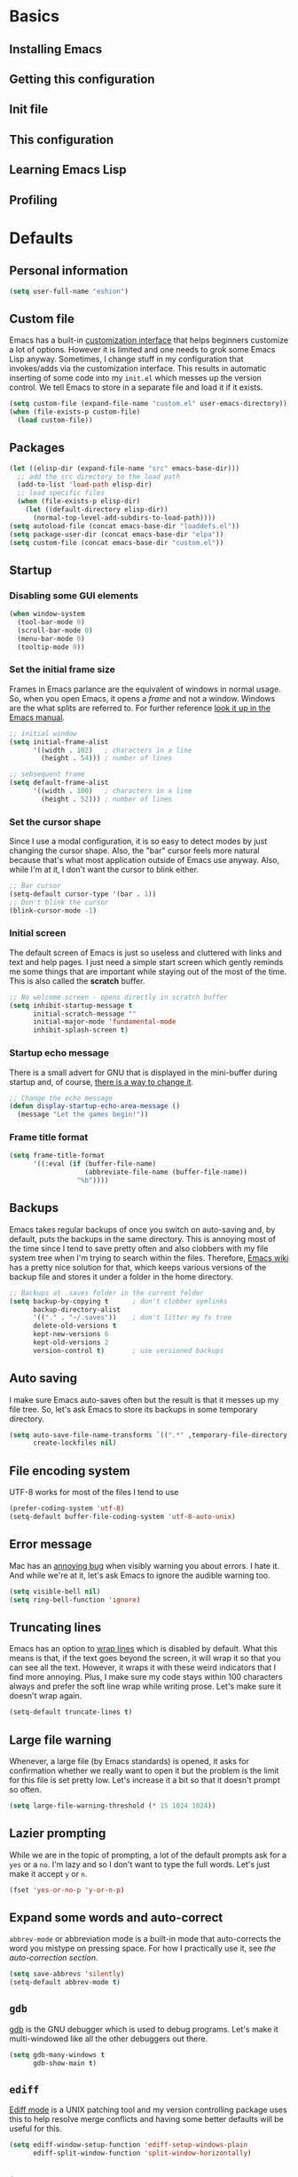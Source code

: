 * Basics
** Installing Emacs
** Getting this configuration
** Init file

** This configuration

** Learning Emacs Lisp

** Profiling

* Defaults

** Personal information
#+BEGIN_SRC emacs-lisp
(setq user-full-name "eshion")
#+END_SRC

** Custom file
Emacs has a built-in [[https://www.gnu.org/software/emacs/manual/html_node/emacs/Easy-Customization.html][customization interface]] that helps beginners customize a lot of options. However it is limited and one needs to grok some Emacs Lisp anyway. Sometimes, I change stuff in my configuration that invokes/adds via the customization interface. This results in automatic inserting of some code into my =init.el= which messes up the version control. We tell Emacs to store in a separate file and load it if it exists.

#+BEGIN_SRC emacs-lisp
(setq custom-file (expand-file-name "custom.el" user-emacs-directory))
(when (file-exists-p custom-file)
  (load custom-file))
#+END_SRC

** Packages
#+BEGIN_SRC emacs-lisp
(let ((elisp-dir (expand-file-name "src" emacs-base-dir)))
  ;; add the src directory to the load path
  (add-to-list 'load-path elisp-dir)
  ;; load specific files
  (when (file-exists-p elisp-dir)
    (let ((default-directory elisp-dir))
      (normal-top-level-add-subdirs-to-load-path))))
(setq autoload-file (concat emacs-base-dir "loaddefs.el"))
(setq package-user-dir (concat emacs-base-dir "elpa"))
(setq custom-file (concat emacs-base-dir "custom.el"))
#+END_SRC
** Startup

*** Disabling some GUI elements

#+BEGIN_SRC emacs-lisp
  (when window-system
    (tool-bar-mode 0)
    (scroll-bar-mode 0)
    (menu-bar-mode 0)
    (tooltip-mode 0))
#+END_SRC

*** Set the initial frame size

Frames in Emacs parlance are the equivalent of windows in normal usage. So, when you open Emacs, it opens a /frame/ and not a window. Windows are the what splits are referred to. For further reference [[https://www.gnu.org/software/emacs/manual/html_node/emacs/Frames.html][look it up in the Emacs manual]].

#+BEGIN_SRC emacs-lisp
;; initial window
(setq initial-frame-alist
      '((width . 102)   ; characters in a line
        (height . 54))) ; number of lines

;; sebsequent frame
(setq default-frame-alist
      '((width . 100)   ; characters in a line
        (height . 52))) ; number of lines
#+END_SRC

*** Set the cursor shape

Since I use a modal configuration, it is so easy to detect modes by just changing the cursor shape. Also, the "bar" cursor feels more natural because that's what most application outside of Emacs use anyway. Also, while I'm at it, I don't want the cursor to blink either.

#+BEGIN_SRC emacs-lisp
;; Bar cursor
(setq-default cursor-type '(bar . 1))
;; Don't blink the cursor
(blink-cursor-mode -1)
#+END_SRC

*** Initial screen

The default screen of Emacs is just so useless and cluttered with links and text and help pages. I just need a simple start screen which gently reminds me some things that are important while staying out of the most of the time. This is also called the *scratch* buffer.

#+BEGIN_SRC emacs-lisp
;; No welcome screen - opens directly in scratch buffer
(setq inhibit-startup-message t
      initial-scratch-message ""
      initial-major-mode 'fundamental-mode
      inhibit-splash-screen t)
#+END_SRC

*** Startup echo message

There is a small advert for GNU that is displayed in the mini-buffer during startup and, of course, [[http://emacs.stackexchange.com/questions/432/how-to-change-default-minibuffer-message][there is a way to change it]].

#+BEGIN_SRC emacs-lisp
;; Change the echo message
(defun display-startup-echo-area-message ()
  (message "Let the games begin!"))
#+END_SRC
*** Frame title format
#+BEGIN_SRC emacs-lisp
(setq frame-title-format
      '((:eval (if (buffer-file-name)
                   (abbreviate-file-name (buffer-file-name))
                 "%b"))))
#+END_SRC
** Backups

Emacs takes regular backups of once you switch on auto-saving and, by default, puts the backups in the same directory. This is annoying most of the time since I tend to save pretty often and also clobbers with my file system tree when I'm trying to search within the files. Therefore, [[https://www.emacswiki.org/emacs/BackupDirectory][Emacs wiki]] has a pretty nice solution for that, which keeps various versions of the backup file and stores it under a folder in the home directory.

#+BEGIN_SRC emacs-lisp
;; Backups at .saves folder in the current folder
(setq backup-by-copying t      ; don't clobber symlinks
      backup-directory-alist
      '(("." . "~/.saves"))    ; don't litter my fs tree
      delete-old-versions t
      kept-new-versions 6
      kept-old-versions 2
      version-control t)       ; use versioned backups
#+END_SRC

** Auto saving

I make sure Emacs auto-saves often but the result is that it messes up my file tree. So, let's ask Emacs to store its backups in some temporary directory.

#+BEGIN_SRC emacs-lisp
(setq auto-save-file-name-transforms `((".*" ,temporary-file-directory t))
      create-lockfiles nil)
#+END_SRC

** File encoding system

UTF-8 works for most of the files I tend to use

#+BEGIN_SRC emacs-lisp
(prefer-coding-system 'utf-8)
(setq-default buffer-file-coding-system 'utf-8-auto-unix)
#+END_SRC

** Error message

Mac has an [[http://stuff-things.net/2015/10/05/emacs-visible-bell-work-around-on-os-x-el-capitan/][annoying bug]] when visibly warning you about errors. I hate it. And while we're at it, let's ask Emacs to ignore the audible warning too.

#+BEGIN_SRC emacs-lisp
(setq visible-bell nil)
(setq ring-bell-function 'ignore)
#+END_SRC

** Truncating lines

Emacs has an option to [[https://www.emacswiki.org/emacs/TruncateLines][wrap lines]] which is disabled by default. What this means is that, if the text goes beyond the screen, it will wrap it so that you can see all the text. However, it wraps it with these weird indicators that I find more annoying. Plus, I make sure my code stays within 100 characters always and prefer the soft line wrap while writing prose. Let's make sure it doesn't wrap again.

#+BEGIN_SRC emacs-lisp
(setq-default truncate-lines t)
#+END_SRC

** Large file warning

Whenever, a large file (by Emacs standards) is opened, it asks for confirmation whether we really want to open it but the problem is the limit for this file is set pretty low. Let's increase it a bit so that it doesn't prompt so often.

#+BEGIN_SRC emacs-lisp
(setq large-file-warning-threshold (* 15 1024 1024))
#+END_SRC

** Lazier prompting

While we are in the topic of prompting, a lot of the default prompts ask for a =yes= or a =no=. I'm lazy and so I don't want to type the full words. Let's just make it accept =y= or =n=.

#+BEGIN_SRC emacs-lisp
(fset 'yes-or-no-p 'y-or-n-p)
#+END_SRC

** Expand some words and auto-correct

=abbrev-mode= or abbreviation mode is a built-in mode that auto-corrects the word you mistype on pressing space. For how I practically use it, see [[*Add for auto correction][the auto-correction section]].

#+BEGIN_SRC emacs-lisp
(setq save-abbrevs 'silently)
(setq-default abbrev-mode t)
#+END_SRC

** =gdb=

[[https://www.gnu.org/software/gdb/][gdb]] is the GNU debugger which is used to debug programs. Let's make it multi-windowed like all the other debuggers out there.

#+BEGIN_SRC emacs-lisp
(setq gdb-many-windows t
      gdb-show-main t)
#+END_SRC

** =ediff=

[[https://www.gnu.org/software/emacs/manual/html_node/ediff/][Ediff mode]] is a UNIX patching tool and my version controlling package uses this to help resolve merge conflicts and having some better defaults will be useful for this.

#+BEGIN_SRC emacs-lisp
(setq ediff-window-setup-function 'ediff-setup-windows-plain
      ediff-split-window-function 'split-window-horizontally)
#+END_SRC

** =tramp=

[[https://www.emacswiki.org/emacs/TrampMode][Tramp]] lets you edit files remotely from your local Emacs which is useful because it lets you have all the default configuration. Let's make sure the default protocol is =ssh=.

#+BEGIN_SRC emacs-lisp
(setq tramp-default-method "ssh"
      tramp-backup-directory-alist backup-directory-alist
      tramp-ssh-controlmaster-options "ssh")
#+END_SRC

** Move correctly over camelCased words

=subword-mode= is a built-in mode that helps moving over camelCase words correctly.

#+BEGIN_SRC emacs-lisp
(subword-mode)
#+END_SRC

** Understand the more common =sentence=

By default, Emacs thinks a sentence is a full-stop followed by 2 spaces. Let's make it full-stop and 1 space.

#+BEGIN_SRC emacs-lisp
(setq sentence-end-double-space nil)
#+END_SRC

** Recenter screen

Emacs lets you move the current line to the top, middle or bottom of the screen to get appropriate context. The default goes to the middle first. I prefer that the default goes to the top first. Let's change this.

#+BEGIN_SRC emacs-lisp
(setq recenter-positions '(top middle bottom))
#+END_SRC

** Better wild cards in search

The built-in incremental search is pretty good but the most common regex I type is =.*= which stands for anything. This makes sure space between words acts the same way. It's much better for me to use it now.

#+BEGIN_SRC emacs-lisp
(setq search-whitespace-regexp ".*?")
#+END_SRC

** Persistent history

I prefer to have some persistent history for some prompts.

#+BEGIN_SRC emacs-lisp
(savehist-mode)
#+END_SRC

** Narrow to region

This is such a an amazing feature but is disabled by default. Let's re-enable it. For further reference on narrow region, [[https://www.gnu.org/software/emacs/manual/html_node/emacs/Narrowing.html][refer to the Emacs manual]].

#+BEGIN_SRC emacs-lisp
(put 'narrow-to-region 'disabled nil)
#+END_SRC

** PDF files

Emacs has the built-in [[https://www.gnu.org/software/emacs/manual/html_node/emacs/Document-View.html][DocView]] mode which lets me view PDFs. Since I use Org and note taking extensively, I actually prefer reading PDFs in Emacs. Not to mention, this is one of the few PDF readers that lets me view the PDF in split-views which is immensely useful while reading research papers.

#+BEGIN_SRC emacs-lisp
(setq doc-view-continuous t)
#+END_SRC

** Window management

[[https://www.emacswiki.org/emacs/WinnerMode][Winner mode]] is an Emacs built-in package that lets you undo and redo window configurations. Incredibly useful since I keep splitting and merging windows all the time. Let's enable it.

#+BEGIN_SRC emacs-lisp
(when (fboundp 'winner-mode)
  (winner-mode 1))
#+END_SRC

** Recent files

An Emacs "mode" is a collection of behavior. It has both major and minor modes. One such useful mode is the =recentf-mode=, which stands for recent files mode. Let's give configure some options and enable it.

#+BEGIN_SRC emacs-lisp
;; Recentf mode changes
(setq recentf-max-saved-items 1000
      recentf-exclude '("/tmp/" "/ssh:" ".*/personal\\.*" ".*\\.emacs\\.*"))
(recentf-mode)
#+END_SRC

** Fullscreen

In Mac, the default fullscreen goes to a new workspace. Change this behavior so that it's non-native.

#+BEGIN_SRC emacs-lisp :tangle no
(setq ns-use-native-fullscreen nil)
#+END_SRC

** Fonts
#+BEGIN_SRC emacs-lisp
(use-package chinese-fonts-setup
  :ensure t
  :config
  (chinese-fonts-setup-enable))
#+END_SRC
** Mouse wheel scroll
#+BEGIN_SRC emacs-lisp
(setq mouse-wheel-scroll-amount '(1 ((shift) . 1)((control)))
mouse-wheel-progressive-speed nil
scroll-step 1)
#+END_SRC

* TODO Use package macro

[[https://github.com/jwiegley/use-package][use-package]] is a macro that helps in downloading and managing package a breeze. It has lots of options for lazy loading and configurations and this configuration relies on it completely for all package management. This is a requirement. The following piece of code checks if it is already installed and installs it if it is not and also loads it and bind-key. I should extend this to add key words for =:modalka= and =:which-key=.

#+BEGIN_SRC emacs-lisp
(unless (package-installed-p 'use-package)
  (package-refresh-contents)
  (package-install 'use-package))
(eval-when-compile
  (require 'use-package))
(require 'bind-key)                ;; if you use any :bind variant
#+END_SRC

** =dired=

[[https://www.gnu.org/software/emacs/manual/html_node/emacs/Dired.html][Dired]] is an amazing file/directory browser that comes bundled with Emacs but I don't like it displaying all the details regarding the files when I open it. I prefer it minimal.

#+BEGIN_SRC emacs-lisp
(use-package dired
  :bind (:map dired-mode-map
              ("C-c C-e" . wdired-change-to-wdired-mode))
  :init
  (setq dired-dwim-target t
        dired-recursive-copies 'always
        dired-recursive-deletes 'always
        dired-listing-switches "-alh")
  :config
  (defun ergoemacs-open-in-external-app ()
    "Open the current file or dired marked files in external app."
    (interactive)
    (let ( doIt
           (myFileList
            (cond
             ((string-equal major-mode "dired-mode") (dired-get-marked-files))
             (t (list (buffer-file-name))) ) ) )

      (setq doIt (if (<= (length myFileList) 5)
                     t
                   (y-or-n-p "Open more than 5 files?") ) )

      (when doIt
        (cond
         ((string-equal system-type "windows-nt")
          (mapc (lambda (fPath) (w32-shell-execute "open" (replace-regexp-in-string "/" "\\" fPath t t)) ) myFileList)
          )
         ((string-equal system-type "darwin")
          (mapc (lambda (fPath) (shell-command (format "open \"%s\"" fPath)) )  myFileList) )
         ((string-equal system-type "gnu/linux")
          (mapc (lambda (fPath) (let ((process-connection-type nil)) (start-process "" nil "xdg-open" fPath)) ) myFileList) ) ) ) ) )

  (defun ergoemacs-open-in-desktop ()
    "Show current file in desktop (OS's file manager)."
    (interactive)
    (cond
     ((string-equal system-type "windows-nt")
      (w32-shell-execute "explore" (replace-regexp-in-string "/" "\\" default-directory t t)))
     ((string-equal system-type "darwin") (shell-command "open ."))
     ((string-equal system-type "gnu/linux")
      (let ((process-connection-type nil)) (start-process "" nil "xdg-open" "."))
      ;; (shell-command "xdg-open .") ;; 2013-02-10 this sometimes froze emacs till the folder is closed. ⁖ with nautilus
      ) ))
  (add-hook 'dired-mode-hook
            #'(lambda ()
                (define-key dired-mode-map (kbd "RET") 'dired-find-alternate-file) ; was dired-advertised-find-file

                (define-key dired-mode-map (kbd "^") (lambda () (interactive) (find-alternate-file "..")))  ; was dired-up-directory
                (define-key dired-mode-map "\C-co" 'ergoemacs-open-in-external-app)
                (define-key dired-mode-map "\C-cO" 'ergoemacs-open-in-desktop)))
  (add-hook 'dired-mode-hook 'dired-hide-details-mode))
#+END_SRC

** Diminish minor modes from the mode line

Now that we have made sure we have installed use-package, we will make sure another nice package to change the [[https://www.gnu.org/software/emacs/manual/html_node/elisp/Mode-Line-Variables.html][mode-line minor mode list]]. For this, we can use use-package itself and also go ahead and diminish some built-in minor modes.

#+BEGIN_SRC emacs-lisp
(use-package diminish
  :ensure t
  :demand t
  :diminish (visual-line-mode . "ω")
  :diminish hs-minor-mode
  :diminish abbrev-mode
  :diminish auto-fill-function
  :diminish subword-mode)
#+END_SRC

However, some built-in minor modes are notorious and don't seem to work with the above method. Let's diminish them using functions one by one.

**** Diminish =org-indent= mode

I like to enable the [[http://orgmode.org/manual/Clean-view.html][org-indent mode]] for a clean view in Org mode and this doesn't seem to get diminish the usual way. We define a function and a add a hook to achieve this.

#+BEGIN_SRC emacs-lisp
(defun sk/diminish-org-indent ()
  (interactive)
  (diminish 'org-indent-mode ""))
(add-hook 'org-indent-mode-hook 'sk/diminish-org-indent)
#+END_SRC

**** Diminish =auto-revert= mode

[[https://www.gnu.org/software/emacs/manual/html_node/emacs/Reverting.html][auto-revert mode]] is useful when Emacs auto-saves your file and you want to load the backup.

#+BEGIN_SRC emacs-lisp
(defun sk/diminish-auto-revert ()
  (interactive)
  (diminish 'auto-revert-mode ""))
(add-hook 'auto-revert-mode-hook 'sk/diminish-auto-revert)
#+END_SRC

**** Diminish =eldoc= mode

Eldoc mode is a mode to display documentation for languages in Emacs

#+BEGIN_SRC emacs-lisp
(defun sk/diminish-eldoc ()
  (interactive)
  (diminish 'eldoc-mode ""))
(add-hook 'eldoc-mode-hook 'sk/diminish-eldoc)
#+END_SRC

**** Diminish =subword= mode

=subword-mode= is described [[*Move%20correctly%20over%20camelCased%20words][here]].

#+BEGIN_SRC emacs-lisp
(defun sk/diminish-subword ()
  (interactive)
  (diminish 'subword-mode ""))
(add-hook 'subword-mode-hook 'sk/diminish-subword)
#+END_SRC

** Manage the built-in flyspell mode

[[https://www.emacswiki.org/emacs/FlySpell][Flyspell mode]] is a built-in mode for prose spell-checking. It sometimes slows down Emacs. It also has =flyspell-prog-mode= which checks for spelling in programming comments.

#+BEGIN_SRC emacs-lisp :tangle no
(use-package flyspell
  :diminish (flyspell-mode . "φ")
  :bind* (("M-m ] s" . flyspell-goto-next-error)))
#+END_SRC

** Manage the built-in browser =eww=

#+BEGIN_SRC emacs-lisp :tangle no
(use-package eww
  :bind* (("M-m g x" . eww)
          ("M-m g :" . eww-browse-with-external-browser)
          ("M-m g #" . eww-list-histories)
          ("M-m g {" . eww-back-url)
          ("M-m g }" . eww-forward-url))
  :config
  (progn
    (add-hook 'eww-mode-hook 'visual-line-mode)))
#+END_SRC

** Add a package to set the correct path

Sometimes when opening the Mac Emacs.app via GUI, by clicking the button, it doesn't load all the proper utilities from the OS. This package fixes that.

#+BEGIN_SRC emacs-lisp
(use-package exec-path-from-shell
  :ensure t
  :demand t
  :init
  (setq exec-path-from-shell-check-startup-files nil)
  :config
  ;; (exec-path-from-shell-copy-env "PYTHONPATH")
  (when (memq window-system '(mac ns x))
    (exec-path-from-shell-initialize)))
#+END_SRC

** Add some useful libraries

[[https://github.com/jwiegley/emacs-async][async]], [[https://github.com/magnars/s.el][s]], [[https://github.com/magnars/dash.el][dash]], and [[http://elpa.gnu.org/packages/cl-lib.html][cl-lib]] are libraries for asynchronous processing, string manipulation, list manipulation and backward compatibility respectively.

#+BEGIN_SRC emacs-lisp
(use-package async
  :ensure t
  :commands (async-start))

(use-package cl-lib
  :ensure t)

(use-package dash
  :ensure t)

(use-package s
  :ensure t)
#+END_SRC

** Restart emacs from emacs

The heading says it all. I find it useful

#+BEGIN_SRC emacs-lisp
(use-package restart-emacs
  :ensure t
  :bind* (("C-x M-c" . restart-emacs)))
#+END_SRC

** Bind key to bind some unbound defaults

There are some pretty nice default functions that are unbound. I use the =bind-key= package that comes along with use-package to bind these keys. I hijack the =M-m= (which can be =command + m= or =alt + m= depending on how you [[*Installing Emacs][configure it)]] prefix. I find the default action bound to =M-m= - going to the first non-whitespace character in line - pretty useless as our [[*Smarter start of line][smarter start of line]] already takes care of this for us.

#+BEGIN_SRC emacs-lisp
(bind-keys*
  ("C-r"       . dabbrev-expand)
  ("M-/"       . hippie-expand)
  ("C-S-d"     . kill-whole-line)
  ("M-m SPC c" . load-theme)
  ("M-m SPC R" . locate)
  ("M-m W"     . winner-undo)
  ("M-m g m"   . make-frame)
  ("M-m g M"   . delete-frame)
  ("M-m g n"   . select-frame-by-name)
  ("M-m g N"   . set-frame-name)
  ("M-m B"     . mode-line-other-buffer)
  ("M-m ="     . indent-region)
  ("M-m g ("   . Info-prev)
  ("M-m g )"   . Info-next)
  ("M-m ^"     . Info-up)
  ("M-m &"     . Info-goto-node)
  ("M-m g f"   . find-file-at-point)
  ("M-m g u"   . downcase-region)
  ("M-m g U"   . upcase-region)
  ("M-m g C"   . capitalize-region)
  ("M-m g F"   . follow-mode)
  ("M-m R"     . overwrite-mode)
  ("M-m g j"   . doc-view-next-page)
  ("M-m g k"   . doc-view-previous-page)
  ("M-m : t"   . emacs-init-time)
  ("M-m g q"   . fill-paragraph)
  ("M-m g @"   . compose-mail)
  ("M-m SPC ?" . describe-bindings))
#+END_SRC

* Tangle on save

This was taken from [[https://github.com/alanpearce/dotfiles/blob/master/tag-emacs/emacs.d/init.org#tangling][Alan Pearce's dotfiles]] so as to tangle it on save instead of tangling it every time I open it again.

#+BEGIN_SRC emacs-lisp
(defun tangle-if-init ()
  "If the current buffer is 'init.org' the code-blocks are
    tangled, and the tangled file is compiled."

  (when (string-suffix-p "config.org" (buffer-file-name))
    (tangle-init)))

(defun tangle-init-sync ()
  (interactive)
  (message "Tangling init")
  ;; Avoid running hooks when tangling.
  (let ((prog-mode-hook nil)
        (src  (expand-file-name "config.org" user-emacs-directory))
        (dest (expand-file-name "config.el"  user-emacs-directory)))
    (require 'ob-tangle)
    (org-babel-tangle-file src dest)
    (if (byte-compile-file dest)
        (byte-compile-dest-file dest)
      (with-current-buffer byte-compile-log-buffer
        (buffer-string)))))

(defun tangle-init ()
  "Tangle init.org asynchronously."

  (interactive)
  (message "Tangling init")
  (async-start
   (symbol-function #'tangle-init-sync)
   (lambda (result)
     (message "Init tangling completed: %s" result))))
#+END_SRC

* Key hints

** Which key

Emacs has 100s of bindings and it is impossible to remember them all. Sometimes I can remember the start of a key chord but not the entire one. [[https://github.com/justbur/emacs-which-key][Which-key]] is a package that gives you key hints on delay or if prompted. I really like it and use it extensively to setup the modal state.

#+BEGIN_SRC emacs-lisp
(use-package which-key
  :ensure t
  :defer t
  :diminish which-key-mode
  :init
  (setq which-key-sort-order 'which-key-key-order-alpha)
  :bind* (("M-m ?" . which-key-show-top-level))
  :config
  (which-key-mode)
  (which-key-add-key-based-replacements
    "M-m ?" "top level bindings"))
#+END_SRC

** Discover my major

[[https://github.com/steckerhalter/discover-my-major][This package]] helps to discover the major mode bindings. I use it very occasionally and hence not binding it to any modal binding.

#+BEGIN_SRC emacs-lisp
(use-package discover-my-major
  :ensure t
  :bind (("C-h C-m" . discover-my-major)
         ("C-h M-m" . discover-my-mode)))
#+END_SRC

* Modal states

** Modalka mode

As mentioned before, I like and prefer modal editing. I feel pressing modifier keys all the time just leads to wrist pain and repetitive stress injuries. [[https://github.com/mrkkrp/modalka][Modalka]] is a package that is pretty simple and gives a platform for anyone to implement a modal mode. Let's call this state Modalka state and the normal Emacs way as Emacs state. This is also one of the core packages that I rely on. First, to load and configure some defaults. Note that when using in terminals, the default toggle (pressing =escape= key) might not work because of how terminals operate. I have added another key to toggle it in that case - =C-z= (which is =control + z)= - bound to =suspend-frame= by default. This same function is also bound to =C-x C-z= by default and this binding seems pointless to me. We use =M-m= as sort of a "leader" key, as in [[*Bind key to bind some unbound defaults][all bindings]] start from there. This can be easily remembered as the mnemonic of "Modalka mode" (=M-m=).

#+BEGIN_SRC emacs-lisp
(use-package modalka
  :ensure t
  :demand t
  :bind* (("C-z" . modalka-mode))
  :diminish (modalka-mode . "μ")
  :init
  (setq modalka-cursor-type 'box)
  :config
  (global-set-key (kbd "<escape>") #'modalka-mode)
  (modalka-global-mode 1)
  (add-to-list 'modalka-excluded-modes 'magit-status-mode)
  (add-to-list 'modalka-excluded-modes 'magit-popup-mode)
  (add-to-list 'modalka-excluded-modes 'eshell-mode)
  (add-to-list 'modalka-excluded-modes 'deft-mode)
  (add-to-list 'modalka-excluded-modes 'term-mode)
  (add-to-list 'modalka-excluded-modes 'org-agenda-mode)
  (add-to-list 'modalka-excluded-modes 'gnus-group-mode)
  (add-to-list 'modalka-excluded-modes 'gnus-summary-mode)

  (which-key-add-key-based-replacements
    "M-m"     "Modalka prefix"
    "M-m :"   "extended prefix"
    "M-m m"   "move prefix"
    "M-m s"   "send code prefix"
    "M-m SPC" "user prefix"
    "M-m g"   "global prefix"
    "M-m o"   "org prefix"
    "M-m a"   "expand around prefix"
    "M-m i"   "expand inside prefix"
    "M-m ["   "prev nav prefix"
    "M-m ]"   "next nav prefix"))
#+END_SRC

**** Default modal keybindings

These are modal bindings that just wrap around the existing, already bound, Emacs defaults.
The explanations for each can be found in the [[*Which%20key%20explanations%20for%20everything][corresponding which key explanations]].

***** Numbers

Pressing the numbers in Modalka state should trigger numbers and not insert them instead.

#+BEGIN_SRC emacs-lisp
(modalka-define-kbd "0" "C-0")
(modalka-define-kbd "1" "C-1")
(modalka-define-kbd "2" "C-2")
(modalka-define-kbd "3" "C-3")
(modalka-define-kbd "4" "C-4")
(modalka-define-kbd "5" "C-5")
(modalka-define-kbd "6" "C-6")
(modalka-define-kbd "7" "C-7")
(modalka-define-kbd "8" "C-8")
(modalka-define-kbd "9" "C-9")
#+END_SRC

***** Movement and one key presses

This is based on Vi-style but only slightly and uses the default movement keys in Emacs.

#+BEGIN_SRC emacs-lisp
(modalka-define-kbd "h" "C-b")
(modalka-define-kbd "j" "C-n")
(modalka-define-kbd "k" "C-p")
(modalka-define-kbd "l" "C-f")
(modalka-define-kbd "e" "M-f")
(modalka-define-kbd "b" "M-b")
(modalka-define-kbd "n" "M-n")
(modalka-define-kbd "N" "M-p")
(modalka-define-kbd "{" "M-{")
(modalka-define-kbd "}" "M-}")
(modalka-define-kbd "0" "C-a")
(modalka-define-kbd "$" "C-e")
(modalka-define-kbd "G" "M->")
(modalka-define-kbd "y" "M-w")
(modalka-define-kbd "p" "C-y")
(modalka-define-kbd "P" "M-y")
(modalka-define-kbd "x" "C-d")
(modalka-define-kbd "D" "C-k")
(modalka-define-kbd "z" "C-l")
(modalka-define-kbd "!" "M-&")
(modalka-define-kbd "J" "C-v")
(modalka-define-kbd "K" "M-v")
(modalka-define-kbd "M" "C-u")
(modalka-define-kbd "(" "M-a")
(modalka-define-kbd ")" "M-e")
(modalka-define-kbd "/" "C-s")
(modalka-define-kbd "E" "C-g")
(modalka-define-kbd "d" "C-w")
(modalka-define-kbd "w" "C-x o")
(modalka-define-kbd "W" "M-m W")
(modalka-define-kbd "B" "M-m B")
(modalka-define-kbd "H" "C-x >")
(modalka-define-kbd "L" "C-x <")
(modalka-define-kbd "Z" "C-x 1")
; (modalka-define-kbd "q" "C-x (")
; (modalka-define-kbd "Q" "C-x )")
(modalka-define-kbd "." "M-m .")
(modalka-define-kbd "?" "M-m ?")
(modalka-define-kbd "v" "C-SPC")
(modalka-define-kbd "V" "M-m V")
(modalka-define-kbd "=" "M-m =")
(modalka-define-kbd "R" "M-m R")
(modalka-define-kbd "X" "C-x C-x")
(modalka-define-kbd "+" "C-x r m")
(modalka-define-kbd "'" "C-x r b")
(modalka-define-kbd "\\" "C-c C-c")
#+END_SRC

***** Global prefixed keys

#+BEGIN_SRC emacs-lisp
(modalka-define-kbd "g g" "M-<")
(modalka-define-kbd "g o" "C-x C-e")
(modalka-define-kbd "g O" "C-M-x")
(modalka-define-kbd "g m" "M-m g m")
(modalka-define-kbd "g M" "M-m g M")
(modalka-define-kbd "g n" "M-m g n")
(modalka-define-kbd "g N" "M-m g N")
(modalka-define-kbd "g f" "M-m g f")
(modalka-define-kbd "g F" "M-m g F")
(modalka-define-kbd "g j" "M-m g j")
(modalka-define-kbd "g k" "M-m g k")
(modalka-define-kbd "g q" "M-m g q")
(modalka-define-kbd "g w" "C-x 3")
(modalka-define-kbd "g W" "C-x 2")
(modalka-define-kbd "g @" "M-m g @")
(modalka-define-kbd "g ;" "M-m g ;")
(modalka-define-kbd "g :" "M-m g :")
(modalka-define-kbd "g #" "M-m g #")
(modalka-define-kbd "g {" "M-m g {")
(modalka-define-kbd "g }" "M-m g }")
(modalka-define-kbd "g (" "M-m g (")
(modalka-define-kbd "g )" "M-m g )")
(modalka-define-kbd "^" "M-m ^")
(modalka-define-kbd "&" "M-m &")
(modalka-define-kbd "g S" "C-j")
(modalka-define-kbd "g ?" "C-h k")
#+END_SRC

***** Select region prefixed keys

#+BEGIN_SRC emacs-lisp
(modalka-define-kbd "i a" "C-x h")
#+END_SRC

***** Forward navigation prefixed keys

#+BEGIN_SRC emacs-lisp
(modalka-define-kbd "] ]" "C-x n n")
(modalka-define-kbd "] s" "M-m ] s")
#+END_SRC

***** Backward navigation prefixed keys

#+BEGIN_SRC emacs-lisp
(modalka-define-kbd "[ [" "C-x n w")
#+END_SRC

***** Extended prefix to quit/restart and time

#+BEGIN_SRC emacs-lisp
(modalka-define-kbd ": q" "C-x C-c")
(modalka-define-kbd ": r" "C-x M-c")
(modalka-define-kbd ": t" "M-m : t")
#+END_SRC

***** User prefix for common functions

#+BEGIN_SRC emacs-lisp
(modalka-define-kbd "SPC j" "M-x")
(modalka-define-kbd "SPC a" "C-x b")
(modalka-define-kbd "SPC k" "C-x k")
(modalka-define-kbd "SPC g" "M-g g")
(modalka-define-kbd "SPC d" "C-x d")
(modalka-define-kbd "SPC q" "C-x 0")
(modalka-define-kbd "SPC f" "C-x C-f")
(modalka-define-kbd "SPC w" "C-x C-s")
(modalka-define-kbd "SPC o" "C-c C-k")
(modalka-define-kbd "SPC c" "M-m SPC c")
(modalka-define-kbd "SPC R" "M-m SPC R")
(modalka-define-kbd "SPC ?" "M-m SPC ?")
#+END_SRC

**** Which key explanations for everything

I have added the which key explanations for everything at once because it is easier for me to look it up.

***** Numbers

#+BEGIN_SRC emacs-lisp
(which-key-add-key-based-replacements
  "0" "0"
  "1" "1"
  "2" "2"
  "3" "3"
  "4" "4"
  "5" "5"
  "6" "6"
  "7" "7"
  "8" "8"
  "9" "9")
#+END_SRC

***** Movement and one key presses

#+BEGIN_SRC emacs-lisp
  (which-key-add-key-based-replacements
    "ESC" "toggle mode"
    "DEL" "smart del"
    "TAB" "smart tab"
    "RET" "smart enter"
    "h"   "prev char"
    "j"   "next line"
    "k"   "prev line"
    "l"   "next char"
    "e"   "next word"
    "b"   "prev word"
    "n"   "next history item"
    "N"   "prev history item"
    "{"   "next para"
    "}"   "prev para"
    "0"   "start of line"
    "$"   "end of line"
    "("   "start of sentence"
    ")"   "end of sentence"
    "/" "search"
    "E"   "exit anything"
    "B"   "previous buffer"
    "W"   "winner undo"
    "w"   "other window"
    "G"   "end of file"
    "d"   "delete selection"
    "y"   "copy selection"
    "p"   "paste"
    "P"   "paste history"
    "x"   "delete char"
    "D"   "delete rest of line"
    "M"   "modify argument"
    "z"   "scroll center/top/bot"
    "Z"   "zoom into window"
    "H"   "scroll left"
    "J"   "scroll down"
    "K"   "scroll up"
    "L"   "scroll right"
    "'"   "org edit separately"
    "q"   "start macro"
    "Q"   "end macro"
    "?"   "top level bindings"
    "v"   "start selection"
    "R"   "overwrite mode"
    "X"   "exchange point and mark"
    "+"   "set bookmark"
    "'"   "jump to bookmark"
    "="   "indent region"
    "\\"  "C-c C-c"
    "!"   "async shell command"
    "&"   "shell command")
#+END_SRC

***** Global prefixed keys

#+BEGIN_SRC emacs-lisp
(which-key-add-key-based-replacements
  "g"   "global prefix"
  "g g" "start of file"
  "g m" "make frame"
  "g M" "delete frame"
  "g n" "select frame by name"
  "g N" "name frame"
  "g j" "next pdf page"
  "g k" "previous pdf page"
  "g f" "file/url at cursor"
  "g F" "focus on sections"
  "g o" "eval elisp"
  "g O" "eval defun"
  "g w" "vertical split win"
  "g W" "horizontal split win"
  "g S" "split line"
  "g @" "compose mail"
  "g #" "list eww histories"
  "g x" "browse with eww"
  "g :" "browse with external browser"
  "g {" "eww back"
  "g }" "eww forward"
  "g (" "info previous"
  "g )" "info next"
  "^"   "info up"
  "&"   "info goto"
  "g q" "format para"
  "g ?" "find command bound to key")
#+END_SRC

***** Select region prefixed keys

#+BEGIN_SRC emacs-lisp
(which-key-add-key-based-replacements
  "i"   "expand prefix"
  "i a" "expand entire buffer")
#+END_SRC

***** Forward navigation prefixed keys

#+BEGIN_SRC emacs-lisp
(which-key-add-key-based-replacements
  "]"   "forward nav/edit"
  "] ]" "narrow region"
  "] s" "next spell error")
#+END_SRC

***** Backward navigation prefixed keys

#+BEGIN_SRC emacs-lisp
(which-key-add-key-based-replacements
  "["   "backward nav/edit"
  "[ [" "widen region")
#+END_SRC

***** Extended prefix to quit/restart and time

#+BEGIN_SRC emacs-lisp
(which-key-add-key-based-replacements
  ":"   "extended prefix"
  ": q" "quit emacs"
  ": r" "restart emacs"
  ": t" "initiliazation time")
#+END_SRC

***** User prefix for common functions

#+BEGIN_SRC emacs-lisp
(which-key-add-key-based-replacements
  "SPC"   "custom prefix"
  "SPC ?" "describe bindings"
  "SPC j" "jump to cmd"
  "SPC f" "find file"
  "SPC a" "switch buffers"
  "SPC g" "goto line"
  "SPC d" "dired"
  "SPC k" "close buffer"
  "SPC w" "save buffer"
  "SPC c" "load theme"
  "SPC R" "locate"
  "SPC q" "quit window"
  "SPC o" "C-c C-k")
#+END_SRC

** Hydras

[[https://github.com/abo-abo/hydra][Hydra]] is not strictly a modal package but it is one that lets you define sticky bindings and I would call it semi-modal. I love it and need it. Currently, I don't define an hydras. They are defined under appropriate sections.

#+BEGIN_SRC emacs-lisp
(use-package hydra
  :ensure t)
#+END_SRC

* Navigation

This section contains all the packages and custom functions I use for navigating within the buffer, within a project, in Emacs, etc. This is organized based on packages. Deleting the section of a package deletes the entire configuration surrounding it.

** Flx

[[https://github.com/lewang/flx][Flx]] is a package that helps in fuzzy file narrowing like [[http://www.sublimetext.com][Sublime Text]]. The most prominent package that uses this is =flx-ido= found in the same repository. I find =ivy='s built-in fuzzy matching more than good enough. However, this is in case I need something different/more and when this is installed, Ivy automatically uses this for fuzzy finding. This is particularly useful if I decide to use [[*Helm][Helm]] full time instead of ivy.

#+BEGIN_SRC emacs-lisp
(use-package flx-ido
  :ensure t
  :defer t)
#+END_SRC

** Smex

[[https://github.com/nonsequitur/smex][smex]] is an amazing program that helps order the =M-x= commands based on usage and recent items. Let's install it.

#+BEGIN_SRC emacs-lisp
(use-package smex
  :ensure t
  :config
  (smex-initialize))
#+END_SRC

** Beacon mode

[[https://github.com/Malabarba/beacon][Beacon]] is just a tiny utility that indicates the cursor position when the cursor moves suddenly. You can also manually invoke it by calling the function =beacon-blink= and it is bound by default.

#+BEGIN_SRC emacs-lisp
(use-package beacon
  :ensure t
  :demand t
  :diminish beacon-mode
  :bind* (("M-m g z" . beacon-blink))
  :config
  (beacon-mode 1))
#+END_SRC

**** Modal binding

#+BEGIN_SRC emacs-lisp
(modalka-define-kbd "g z" "M-m g z")
#+END_SRC

Which key modal explanation

#+BEGIN_SRC emacs-lisp
(which-key-add-key-based-replacements
  "g z" "blink cursor")
#+END_SRC

** Undo tree

The default Emacs [[https://www.gnu.org/software/emacs/manual/html_node/emacs/Undo.html][undo]] command is weird. Better undo and redo states are given by [[https://www.emacswiki.org/emacs/UndoTree][undo-tree]] mode and, as an added bonus, also gives a visualization tree

#+BEGIN_SRC emacs-lisp
(use-package undo-tree
  :ensure t
  :diminish undo-tree-mode
  :bind* (("M-m u" . undo-tree-undo)
          ("M-m r" . undo-tree-redo)
          ("M-m U" . undo-tree-visualize))
  :config
  (global-undo-tree-mode 1))
#+END_SRC

**** Modal binding

#+BEGIN_SRC emacs-lisp
(modalka-define-kbd "u" "M-m u")
(modalka-define-kbd "U" "M-m U")
(modalka-define-kbd "r" "M-m r")
#+END_SRC

Which key modal explanation

#+BEGIN_SRC emacs-lisp
(which-key-add-key-based-replacements
  "u" "undo"
  "r" "redo"
  "U" "undo tree")
#+END_SRC

** Goto the last change

[[https://www.emacswiki.org/emacs/GotoChg][This package]] goes to the last place I made a change in the file, and compliments marks.

#+BEGIN_SRC emacs-lisp
(use-package goto-chg
  :ensure t
  :bind* (("M-m g ;" . goto-last-change)
          ("M-m g ," . goto-last-change-reverse)))
#+END_SRC

**** Modal binding

#+BEGIN_SRC emacs-lisp
(modalka-define-kbd "g ;" "M-m g ;")
(modalka-define-kbd "g ," "M-m g ,")
#+END_SRC

Which key modal explanation

#+BEGIN_SRC emacs-lisp
(which-key-add-key-based-replacements
  "g ;" "goto last change"
  "g ," "goto last change reverse")
#+END_SRC

** Avy

[[https://github.com/abo-abo/avy][Avy]] is a package that lets you jump anywhere on screen based on character, characters, lines or words. It's one of my most used packages.

#+BEGIN_SRC emacs-lisp
(use-package avy
  :ensure t
  :init
  (setq avy-keys-alist
        `((avy-goto-char-timer . (?j ?k ?l ?f ?s ?d ?e ?r ?u ?i))
          (avy-goto-line . (?j ?k ?l ?f ?s ?d ?e ?r ?u ?i))))
  (setq avy-style 'pre)
  :bind* (("M-m f" . avy-goto-char-timer)
          ("M-m F" . avy-goto-line)))
#+END_SRC

**** Modal binding

#+BEGIN_SRC emacs-lisp
(modalka-define-kbd "f" "M-m f")
(modalka-define-kbd "F" "M-m F")
#+END_SRC

Which key modal explanation

#+BEGIN_SRC emacs-lisp
(which-key-add-key-based-replacements
  "f" "find on-screen"
  "F" "find line")
#+END_SRC

** Highlight symbol

[[https://github.com/nschum/highlight-symbol.el][This package]] is pretty simple. It adds functionality to highlight the current word or symbol and navigate to other instances.

#+BEGIN_SRC emacs-lisp
(use-package highlight-symbol
  :ensure t
  :bind (("M-n" . highlight-symbol-next)
         ("M-p" . highlight-symbol-prev))
  :config
  (highlight-symbol-nav-mode))
#+END_SRC

**** Modal binding

#+BEGIN_SRC emacs-lisp
(modalka-define-kbd "n" "M-n")
(modalka-define-kbd "N" "M-p")
#+END_SRC

Which key modal explanation

#+BEGIN_SRC emacs-lisp
(which-key-add-key-based-replacements
  "n" "smart next item"
  "N" "smart prev item")
#+END_SRC

** Projectile

[[https://github.com/bbatsov/projectile][Projectile]] is a nice package for project navigation. It hijacks the =C-c p= prefix by default and you can learn more about its commands by pressing =C-c p= and waiting for which key to show hints.

#+BEGIN_SRC emacs-lisp
  (use-package projectile
    :ensure t
    :bind* (("M-m SPC d"   . projectile-find-file)
            ("M-m SPC D"   . projectile-switch-project)
            ("M-m SPC TAB" . projectile-find-other-file))
    :init
    (setq projectile-file-exists-remote-cache-expire (* 10 60))
    :diminish projectile-mode
    :config
    (projectile-global-mode))
#+END_SRC

**** Modal binding

#+BEGIN_SRC emacs-lisp
(modalka-define-kbd "SPC d"   "M-m SPC d")
(modalka-define-kbd "SPC D"   "M-m SPC D")
(modalka-define-kbd "SPC TAB" "M-m SPC TAB")
#+END_SRC

Which key modal explanation

#+BEGIN_SRC emacs-lisp
(which-key-add-key-based-replacements
  "SPC d"   "project files"
  "SPC D"   "project switch"
  "SPC TAB" "alternate file")
#+END_SRC

** Ztree

[[https://github.com/fourier/ztree][ztree]] and its function =ztree-diff= is super useful when comparing directory trees.

#+BEGIN_SRC emacs-lisp
(use-package ztree
  :ensure t
  :bind* (("M-m g v" . ztree-dir)
          ("M-m g V" . ztree-diff))
  :init
  (setq ztree-dir-move-focus t))
#+END_SRC

**** Modal binding

#+BEGIN_SRC emacs-lisp
(modalka-define-kbd "g v" "M-m g v")
(modalka-define-kbd "g V" "M-m g V")
#+END_SRC

Which key modal explanation

#+BEGIN_SRC emacs-lisp
(which-key-add-key-based-replacements
  "g v" "tree directory"
  "g V" "diff directories")
#+END_SRC

** Neotree

[[https://github.com/jaypei/emacs-neotree][Neotree]] is basically a directory drawer that is popular in all the modern text editors. I use it occasionally.

#+BEGIN_SRC emacs-lisp
(use-package neotree
  :ensure t
  :bind* (("M-m SPC n". neotree-toggle))
  :init
  (setq neo-smart-open t))
#+END_SRC

**** Modal binding

#+BEGIN_SRC emacs-lisp
(modalka-define-kbd "SPC n" "M-m SPC n")
#+END_SRC

Which key modal explanation

#+BEGIN_SRC emacs-lisp
(which-key-add-key-based-replacements
  "SPC n" "directory tree")
#+END_SRC

** Tags based navigation

[[https://www.gnu.org/software/global/][GNU global]] is a code tagging system and I use it to navigate the code base. It can use different backends, including [[http://ctags.sourceforge.net][ctags]].

#+BEGIN_SRC emacs-lisp
(use-package ggtags
  :ensure t
  :diminish ggtags-mode
  :bind* (("M-m T"   . ggtags-find-tag-regexp)
          ("M-m g t" . ggtags-create-tags)
          ("M-m g T" . ggtags-update-tags))
  :init
  (setq-local imenu-create-index-function #'ggtags-build-imenu-index)
  :config
  (add-hook 'prog-mode-hook 'ggtags-mode))
#+END_SRC

**** Modal binding

#+BEGIN_SRC emacs-lisp
(modalka-define-kbd "T"   "M-m T")
(modalka-define-kbd "g t" "M-m g t")
(modalka-define-kbd "g T" "M-m g T")
#+END_SRC

Which key modal explanation

#+BEGIN_SRC emacs-lisp
(which-key-add-key-based-replacements
  "g t" "create tags"
  "g T" "update tags"
  "T"   "global tags search")

#+END_SRC

** Dumb jump

[[https://github.com/jacktasia/dumb-jump][Dumb jump]] is a simple package that uses the =grep= or =ag= to jump to the source of the symbol at point. This is the fallback when language specific navigation is not possible

#+BEGIN_SRC emacs-lisp
(use-package dumb-jump
  :ensure t
  :bind (("C-c S" . dumb-jump-go))
  :config
  (dumb-jump-mode))
#+END_SRC

**** Modal binding

#+BEGIN_SRC emacs-lisp
(modalka-define-kbd "S" "C-c S")
#+END_SRC

Which key modal explanation

#+BEGIN_SRC emacs-lisp
(which-key-add-key-based-replacements
  "S" "src at point")
#+END_SRC

** Perspective

[[https://github.com/nex3/perspective-el][Perspective]] creates different view ports in Emacs preserving the Window configuration. Super useful.

#+BEGIN_SRC emacs-lisp
(use-package perspective
  :ensure t
  :bind* (("M-m SPC p" . persp-switch)
          ("M-m SPC P" . persp-kill)
          ("M-m SPC A" . persp-switch-to-buffer)
          ("M-m g r"   . persp-rename))
  :config
  (persp-mode 1))
#+END_SRC

**** Modal binding

#+BEGIN_SRC emacs-lisp
(modalka-define-kbd "SPC p" "M-m SPC p")
(modalka-define-kbd "SPC P" "M-m SPC P")
(modalka-define-kbd "SPC A" "M-m SPC A")
(modalka-define-kbd "g r"   "M-m g r")
#+END_SRC

Which key modal explanation

#+BEGIN_SRC emacs-lisp
(which-key-add-key-based-replacements
  "SPC p" "perspective switch"
  "SPC P" "perspective kill"
  "SPC A" "perspective buffer switch"
  "g r"   "perspective rename")
#+END_SRC

** Toggle zoom

I generally have multiple windows open and might need to zoom into one every now and then. I also might split them and change them. I would like to think of [[https://github.com/syohex/emacs-zoom-window][this package]] as smart zoom where I zoom into a window, split further, and have =winner= handle the history and just zoom right back out and continue working on the previous configuration. It also indicates if you are zoomed in or not via the status line color.

#+BEGIN_SRC emacs-lisp
(use-package zoom-window
  :ensure t
  :bind* (("M-m Z" . zoom-window-zoom)))
#+END_SRC

**** Modal binding

#+BEGIN_SRC emacs-lisp
(modalka-define-kbd "Z" "M-m Z")
#+END_SRC

Which key modal explanation

#+BEGIN_SRC emacs-lisp
(which-key-add-key-based-replacements
  "Z"   "zoom window")
#+END_SRC

** Code documentation

[[https://kapeli.com/dash][Dash]] is a nice little app that stores documents offline for reference. Let's [[https://github.com/stanaka/dash-at-point][bring that to Emacs]].

#+BEGIN_SRC emacs-lisp
(use-package dash-at-point
  :ensure t
  :bind (("C-c I" . dash-at-point))
  :bind* (("M-m SPC y" . dash-at-point-with-docset)
          ("M-m SPC Y" . dash-at-point)))
#+END_SRC

**** Modal binding

#+BEGIN_SRC emacs-lisp
(modalka-define-kbd "SPC y" "M-m SPC y")
(modalka-define-kbd "SPC Y" "M-m SPC Y")
(modalka-define-kbd "I"     "C-c I")
#+END_SRC

Which key modal explanation

#+BEGIN_SRC emacs-lisp
(which-key-add-key-based-replacements
  "I"     "info at point"
  "SPC y" "documentation prompt"
  "SPC Y" "documentation at point")
#+END_SRC

** Custom functions

*** Go to the closest number

Go to the closest numeral that is present in the file or change the number at point.

#+BEGIN_SRC emacs-lisp
  (defun sk/goto-closest-number ()
    (interactive)
    (let ((closest-behind (save-excursion (search-backward-regexp "[0-9]" nil t)))
          (closest-ahead (save-excursion (search-forward-regexp "[0-9]" nil t))))
      (push-mark)
      (goto-char
       (cond
        ((and (not closest-ahead) (not closest-behind)) (error "No numbers in buffer"))
        ((and closest-ahead (not closest-behind)) closest-ahead)
        ((and closest-behind (not closest-ahead)) closest-behind)
        ((> (- closest-ahead (point)) (- (point) closest-behind)) closest-behind)
        ((> (- (point) closest-behind) (- closest-ahead (point))) closest-ahead)
        :else closest-ahead))))
#+END_SRC

**** Key binding

#+BEGIN_SRC emacs-lisp
(bind-keys*
  ("M-m %" . sk/goto-closest-number))
#+END_SRC

***** Modal binding

#+BEGIN_SRC emacs-lisp
(modalka-define-kbd "%" "M-m %")
#+END_SRC

Which key modal explanation

#+BEGIN_SRC emacs-lisp
(which-key-add-key-based-replacements
  "%" "goto closest number")
#+END_SRC

*** Open the =config.org= file

This function opens the current file when invoked from anywhere so that I can edit my configuration quickly, whenever I want

#+BEGIN_SRC emacs-lisp
(defun sk/open-config ()
  "Opens the configuration file from anywhere"
  (interactive)
  (find-file (concat user-emacs-directory "config.org")))
#+END_SRC

**** Key binding

#+BEGIN_SRC emacs-lisp
(bind-keys*
  ("M-m SPC v" . sk/open-config))
#+END_SRC

***** Modal binding

#+BEGIN_SRC emacs-lisp
(modalka-define-kbd "SPC v" "M-m SPC v")
#+END_SRC

Which key modal explanation

#+BEGIN_SRC emacs-lisp
(which-key-add-key-based-replacements
  "SPC v" "view configuration file")
#+END_SRC

*** Flyspell go to the previous spell error

[[*Manage%20the%20built-in%20flyspell%20mode][Flyspell]] mode offers only go to the next error by default. This is a custom function borrowed from Stack Overflow (I think) to do the opposite.

#+BEGIN_SRC emacs-lisp
;; Flyspell previous error
(defun sk/flyspell-goto-previous-error (arg)
  "Go to arg previous spelling error."
  (interactive "p")
  (while (not (= 0 arg))
    (let ((pos (point))
          (min (point-min)))
      (if (and (eq (current-buffer) flyspell-old-buffer-error)
               (eq pos flyspell-old-pos-error))
          (progn
            (if (= flyspell-old-pos-error min)

                ;; goto beginning of buffer
                (progn
                  (message "Restarting from end of buffer")
                  (goto-char (point-max)))
              (backward-word 1))
            (setq pos (point))))

      ;; seek the next error
      (while (and (> pos min)
                  (let ((ovs (overlays-at pos))
                        (r '()))
                    (while (and (not r) (consp ovs))
                      (if (flyspell-overlay-p (car ovs))
                          (setq r t)
                        (setq ovs (cdr ovs))))
                    (not r)))
        (backward-word 1)
        (setq pos (point)))

      ;; save the current location for next invocation
      (setq arg (1- arg))
      (setq flyspell-old-pos-error pos)
      (setq flyspell-old-buffer-error (current-buffer))
      (goto-char pos)
      (if (= pos min)
          (progn
            (message "No more miss-spelled word!")
            (setq arg 0))
        (forward-word)))))
#+END_SRC

**** Key binding

#+BEGIN_SRC emacs-lisp
(bind-keys*
  ("M-m [ s" . sk/flyspell-goto-previous-error))
#+END_SRC

***** Modal binding

#+BEGIN_SRC emacs-lisp
(modalka-define-kbd "[ s" "M-m [ s")
#+END_SRC

Which key modal explanation

#+BEGIN_SRC emacs-lisp
(which-key-add-key-based-replacements
  "[ s" "previous spell error")
#+END_SRC

*** Non native full screen

As mentioned [[*Fullscreen][here]], this is to further ensure that we use a non-native fullscreen.

#+BEGIN_SRC emacs-lisp
(defun sk/toggle-frame-fullscreen-non-native ()
  "Toggle full screen non-natively. Uses the `fullboth' frame paramerter
   rather than `fullscreen'. Useful to fullscreen on OSX w/o animations."
  (interactive)
  (modify-frame-parameters
   nil
   `((maximized
      . ,(unless (memq (frame-parameter nil 'fullscreen) '(fullscreen fullboth))
           (frame-parameter nil 'fullscreen)))
     (fullscreen
      . ,(if (memq (frame-parameter nil 'fullscreen) '(fullscreen fullboth))
             (if (eq (frame-parameter nil 'maximized) 'maximized)
                 'maximized)
           'fullboth)))))
#+END_SRC

**** Key binding

#+BEGIN_SRC emacs-lisp
(bind-keys*
  ("M-m SPC z" . sk/toggle-frame-fullscreen-non-native))
#+END_SRC

***** Modal binding

#+BEGIN_SRC emacs-lisp
(modalka-define-kbd "SPC z" "M-m SPC z")
#+END_SRC

Which key modal explanation

#+BEGIN_SRC emacs-lisp
(which-key-add-key-based-replacements
  "SPC z" "toggle fullscreen")
#+END_SRC

*** Split window and move

I hate the default Emacs behavior of split windows which just splits the window but doesn't go there.

#+BEGIN_SRC emacs-lisp
(defun sk/split-below-and-move ()
  (interactive)
  (split-window-below)
  (other-window 1))
(defun sk/split-right-and-move ()
  (interactive)
  (split-window-right)
  (other-window 1))
#+END_SRC

**** Key binding

This is one of the few occasions I just replace it with my custom function because I use it so much. Since the defaults of [[*Global%20prefixed%20keys][modalka]] and [[*Global%20prefixed%20keys][which-key]] already use and define this binding, there is no need for another one.

#+BEGIN_SRC emacs-lisp
(bind-keys
  ("C-x 2" . sk/split-below-and-move)
  ("C-x 3" . sk/split-right-and-move))
#+END_SRC

*** Turn the adjoining PDF (only with 2 windows)

#+BEGIN_SRC emacs-lisp
(defun sk/other-pdf-next ()
  "Turns the next page in adjoining PDF file"
  (interactive)
  (other-window 1)
  (doc-view-next-page)
  (other-window 1))
(defun sk/other-pdf-previous ()
  "Turns the previous page in adjoining PDF file"
  (interactive)
  (other-window 1)
  (doc-view-previous-page)
  (other-window 1))
#+END_SRC

**** Key binding

#+BEGIN_SRC emacs-lisp
(bind-keys*
  ("M-m ] d" . sk/other-pdf-next)
  ("M-m [ d" . sk/other-pdf-previous))
#+END_SRC

***** Modal binding

#+BEGIN_SRC emacs-lisp
(modalka-define-kbd "] d" "M-m ] d")
(modalka-define-kbd "[ d" "M-m [ d")
#+END_SRC

Which key modal explanation

#+BEGIN_SRC emacs-lisp
(which-key-add-key-based-replacements
  "] d" "adjacent pdf next page"
  "[ d" "adjacent pdf prev page")
#+END_SRC

*** Turn the adjoining window (only with 2 windows)

#+BEGIN_SRC emacs-lisp
(defun sk/other-window-down ()
  "Scrolls down in adjoining window"
  (interactive)
  (other-window 1)
  (scroll-up-command)
  (other-window 1))
(defun sk/other-window-up ()
  "Scrolls up in adjoining window"
  (interactive)
  (other-window 1)
  (scroll-down-command)
  (other-window 1))
#+END_SRC

**** Key binding

#+BEGIN_SRC emacs-lisp
(bind-keys*
  ("M-m g ]" . sk/other-window-down)
  ("M-m g [" . sk/other-window-up))
#+END_SRC

***** Modal binding

#+BEGIN_SRC emacs-lisp
(modalka-define-kbd "g ]" "M-m g ]")
(modalka-define-kbd "g [" "M-m g [")
#+END_SRC

Which key modal explanation

#+BEGIN_SRC emacs-lisp
(which-key-add-key-based-replacements
  "g ]" "adjacent pdf next page"
  "g [" "adjacent pdf prev page")
#+END_SRC

*** Smarter start of line

This function, from [[http://emacsredux.com/blog/2013/05/22/smarter-navigation-to-the-beginning-of-a-line/][emacsredux blog]], defines a better start of line and remaps =C-a= for it.

#+BEGIN_SRC emacs-lisp
(defun sk/smarter-move-beginning-of-line (arg)
  "Move point back to indentation of beginning of line.
Move point to the first non-whitespace character on this line.
If point is already there, move to the beginning of the line.
Effectively toggle between the first non-whitespace character and
the beginning of the line.
If ARG is not nil or 1, move forward ARG - 1 lines first.  If
point reaches the beginning or end of the buffer, stop there."
  (interactive "^p")
  (setq arg (or arg 1))
  ;; Move lines first
  (when (/= arg 1)
    (let ((line-move-visual nil))
      (forward-line (1- arg))))
  (let ((orig-point (point)))
    (back-to-indentation)
    (when (= orig-point (point))
      (move-beginning-of-line 1))))
#+END_SRC

**** Key binding

#+BEGIN_SRC emacs-lisp
;; remap C-a to `smarter-move-beginning-of-line'
(global-set-key [remap move-beginning-of-line]
                'sk/smarter-move-beginning-of-line)
#+END_SRC

*** Rotate the windows

[[https://github.com/magnars/.emacs.d/blob/master/defuns/buffer-defuns.el][Stolen]] from Magnar Sveen's configuration. This function is bound to the [[*Window%20navigation][hydra]] defined for window navigation.

#+BEGIN_SRC emacs-lisp
(defun sk/rotate-windows ()
  "Rotate your windows"
  (interactive)
  (cond ((not (> (count-windows)1))
         (message "You can't rotate a single window!"))
        (t
         (setq i 1)
         (setq numWindows (count-windows))
         (while  (< i numWindows)
           (let* (
                  (w1 (elt (window-list) i))
                  (w2 (elt (window-list) (+ (% i numWindows) 1)))

                  (b1 (window-buffer w1))
                  (b2 (window-buffer w2))

                  (s1 (window-start w1))
                  (s2 (window-start w2))
                  )
             (set-window-buffer w1  b2)
             (set-window-buffer w2 b1)
             (set-window-start w1 s2)
             (set-window-start w2 s1)
             (setq i (1+ i)))))))
#+END_SRC

*** Open the current HTML file in browser

Not sure where I got this from. Most likely Magnar Sveen.

#+BEGIN_SRC emacs-lisp
(defun sk/browse-current-file ()
  "Open the current file as a URL using `browse-url'."
  (interactive)
  (let ((file-name (buffer-file-name)))
    (if (and (fboundp 'tramp-tramp-file-p)
             (tramp-tramp-file-p file-name))
        (error "Cannot open tramp file")
      (browse-url (concat "file://" file-name)))))
#+END_SRC

**** Key binding

#+BEGIN_SRC emacs-lisp
(bind-keys*
  ("M-m g B" . sk/browse-current-file))
#+END_SRC

***** Modal binding

#+BEGIN_SRC emacs-lisp
(modalka-define-kbd "g B" "M-m g B")
#+END_SRC

Which key modal explanation

#+BEGIN_SRC emacs-lisp
(which-key-add-key-based-replacements
  "g B" "browse file in browser")
#+END_SRC

** Hydras

[[*Hydras][As described previously]], hydras are amazing sticky bindings and these are some that I use tons of time a day.

*** Window navigation

#+BEGIN_SRC emacs-lisp
(defhydra sk/hydra-of-windows (:color red
                               :hint nil)
  "
 ^Move^    ^Size^    ^Change^                    ^Split^           ^Text^
 ^^^^^^^^^^^------------------------------------------------------------------
 ^ ^ _k_ ^ ^   ^ ^ _K_ ^ ^   _u_: winner-undo _o_: rotate  _v_: vertical     _+_: zoom in
 _h_ ^+^ _l_   _H_ ^+^ _L_   _r_: winner-redo            _s_: horizontal   _-_: zoom out
 ^ ^ _j_ ^ ^   ^ ^ _J_ ^ ^   _c_: close                  _z_: zoom         _q_: quit
"
  ("h" windmove-left)
  ("j" windmove-down)
  ("k" windmove-up)
  ("l" windmove-right)
  ("H" shrink-window-horizontally)
  ("K" shrink-window)
  ("J" enlarge-window)
  ("L" enlarge-window-horizontally)
  ("v" sk/split-right-and-move)
  ("s" sk/split-below-and-move)
  ("c" delete-window)
  ("f" sk/toggle-frame-fullscreen-non-native :color blue)
  ("o" sk/rotate-windows)
  ("z" delete-other-windows)
  ("u" (progn
         (winner-undo)
         (setq this-command 'winner-undo)))
  ("r" winner-redo)
  ("+" text-scale-increase)
  ("-" text-scale-decrease)
  ("q" nil :color blue))
#+END_SRC

**** Key binding

#+BEGIN_SRC emacs-lisp
(bind-keys*
  ("M-m SPC t" . sk/hydra-of-windows/body))
#+END_SRC

***** Modal binding

#+BEGIN_SRC emacs-lisp
(modalka-define-kbd "SPC t" "M-m SPC t")
#+END_SRC

Which key modal explanation

#+BEGIN_SRC emacs-lisp
(which-key-add-key-based-replacements
  "SPC t" "window menu")
#+END_SRC

*** Bookmark navigation

#+BEGIN_SRC emacs-lisp
(defhydra sk/hydra-bookmarks (:color blue
                              :hint nil)
  "
 _s_: set  _b_: bookmark   _j_: jump   _d_: delete   _q_: quit
  "
  ("s" bookmark-set)
  ("b" bookmark-save)
  ("j" bookmark-jump)
  ("d" bookmark-delete)
  ("q" nil :color blue))
#+END_SRC

**** Key binding

#+BEGIN_SRC emacs-lisp
(bind-keys*
  ("M-m `" . sk/hydra-bookmarks/body))
#+END_SRC

***** Modal binding

#+BEGIN_SRC emacs-lisp
(modalka-define-kbd "`" "M-m `")
#+END_SRC

Which key modal explanation

#+BEGIN_SRC emacs-lisp
(which-key-add-key-based-replacements
  "`" "bookmark menu")
#+END_SRC

* Editing

This section lists all the custom functions and packages that help during any generic text editing.

** Expand region

[[https://github.com/magnars/expand-region.el][This]] is one of those packages I cannot imagine being without. Quickly expand semantically or directly to text/code with precision and change/delete/replace them.

Some functions/regions have complimenting expansions - you can expand inside the brackets or around the brackets. The small case letters after pressing the prefix =i= will select the inner blocks most of the time while the upper case letters after pressing prefix =i= will select the complete blocks. To do this, we need to define a few functions.

#+BEGIN_SRC emacs-lisp
(defun sk/mark-inside-org-code ()
  "Select inside an Org code block without the org specific syntax"
  (interactive)
  (er/mark-org-code-block)
  (next-line 1)
  (exchange-point-and-mark)
  (previous-line 1)
  (end-of-line 1))

(defun sk/mark-around-LaTeX-environment ()
  "Select around a LaTeX environment with both the begin and end keywords"
  (interactive)
  (er/mark-LaTeX-inside-environment)
  (previous-line 1)
  (exchange-point-and-mark)
  (next-line 1)
  (end-of-line 1))

(defun sk/mark-around-word ()
  "Mark the word and the adjacent whitespace"
  (interactive)
  (er/mark-word)
  (exchange-point-and-mark)
  (forward-char 1))

(defun sk/mark-around-text-paragraph ()
  "Mark the paragraph and the newline"
  (interactive)
  (er/mark-text-paragraph)
  (exchange-point-and-mark)
  (next-line 1))

(defun sk/mark-inside-LaTeX-math ()
  "Mark inside the latex math"
  (interactive)
  (er/mark-LaTeX-math)
  (forward-char 1)
  (exchange-point-and-mark)
  (backward-char 1))

(defun sk/mark-inside-python-block ()
  "Mark inside a python block"
  (interactive)
  (er/mark-python-block)
  (next-line 1))

(defun sk/mark-inside-ruby-block ()
  "Mark inside a ruby/julia block"
  (interactive)
  (er/mark-ruby-block-up)
  (next-line 1)
  (exchange-point-and-mark)
  (previous-line 1))

(defun sk/mark-around-symbol ()
  "Mark around a symbol including the nearby whitespace"
  (interactive)
  (er/mark-symbol)
  (exchange-point-and-mark)
  (forward-char 1))
#+END_SRC

We also add some helpful additional expand regions depending on the mode.

#+BEGIN_SRC emacs-lisp
(defun er/add-org-mode-expansions ()
  (make-variable-buffer-local 'er/try-expand-list)
  (setq er/try-expand-list (append
                            er/try-expand-list
                            '(mark-LaTeX-math))))
(add-hook 'org-mode-hook 'er/add-org-mode-expansions)
#+END_SRC

#+BEGIN_SRC emacs-lisp
(use-package expand-region
  :ensure t
  :bind* (("M-m a o" . er/mark-org-code-block)
          ("M-m a w" . sk/mark-around-word)
          ("M-m a p" . sk/mark-around-text-paragraph)
          ("M-m a f" . er/mark-defun)
          ("M-m a e" . sk/mark-around-LaTeX-environment)
          ("M-m a t" . er/mark-LaTeX-math)
          ("M-m a m" . er/mark-python-block)
          ("M-m a j" . er/mark-ruby-block-up)
          ("M-m a q" . er/mark-outside-quotes)
          ("M-m a b" . er/mark-outside-pairs)
          ("M-m a u" . er/mark-url)
          ("M-m a c" . er/mark-comment)
          ("M-m a v" . sk/mark-around-symbol)
          ("M-m i p" . er/mark-text-paragraph)
          ("M-m i f" . er/mark-defun)
          ("M-m i w" . er/mark-word)
          ("M-m i e" . er/mark-LaTeX-inside-environment)
          ("M-m i t" . sk/mark-inside-LaTeX-math)
          ("M-m i u" . er/mark-url)
          ("M-m i c" . er/mark-comment)
          ("M-m i b" . er/mark-inside-pairs)
          ("M-m i q" . er/mark-inside-quotes)
          ("M-m i o" . sk/mark-inside-org-code)
          ("M-m i m" . sk/mark-inside-python-block)
          ("M-m i j" . sk/mark-inside-ruby-block)
          ("M-m i v" . er/mark-symbol)))
#+END_SRC

**** Modal binding

#+BEGIN_SRC emacs-lisp
(modalka-define-kbd "a o" "M-m a o")
(modalka-define-kbd "a w" "M-m a w")
(modalka-define-kbd "a p" "M-m a p")
(modalka-define-kbd "a f" "M-m a f")
(modalka-define-kbd "a e" "M-m a e")
(modalka-define-kbd "a t" "M-m a t")
(modalka-define-kbd "a m" "M-m a m")
(modalka-define-kbd "a j" "M-m a j")
(modalka-define-kbd "a q" "M-m a q")
(modalka-define-kbd "a b" "M-m a b")
(modalka-define-kbd "a u" "M-m a u")
(modalka-define-kbd "a c" "M-m a c")
(modalka-define-kbd "a v" "M-m a v")
(modalka-define-kbd "i p" "M-m i p")
(modalka-define-kbd "i f" "M-m i f")
(modalka-define-kbd "i w" "M-m i w")
(modalka-define-kbd "i u" "M-m i u")
(modalka-define-kbd "i t" "M-m i t")
(modalka-define-kbd "i e" "M-m i e")
(modalka-define-kbd "i c" "M-m i c")
(modalka-define-kbd "i b" "M-m i b")
(modalka-define-kbd "i q" "M-m i q")
(modalka-define-kbd "i o" "M-m i o")
(modalka-define-kbd "i m" "M-m i m")
(modalka-define-kbd "i j" "M-m i j")
(modalka-define-kbd "i v" "M-m i v")
#+END_SRC

Which key modal explanation

#+BEGIN_SRC emacs-lisp
(which-key-add-key-based-replacements
  "a"   "expand around prefix"
  "a o" "expand an org block"
  "a w" "expand a word"
  "a p" "expand a para"
  "a f" "expand a func"
  "a e" "expand a latex env"
  "a t" "expand a latex math"
  "a m" "expand a python block"
  "a j" "expand a julia block"
  "a q" "expand a quote"
  "a b" "expand a pair"
  "a u" "expand a url"
  "a c" "expand a comment"
  "a v" "expand a variable"
  "i" "expand inside prefix"
  "i p" "expand in para"
  "i f" "expand in func"
  "i w" "expand in word"
  "i u" "expand in url"
  "i e" "expand in latex env"
  "i t" "expand in latex math"
  "i c" "expand in comment"
  "i b" "expand in pair"
  "i q" "expand in quote"
  "i o" "expand in org code"
  "i m" "expand in python block"
  "i j" "expand in julia block"
  "i v" "expand in symbol")
#+END_SRC

** Commenting

[[https://github.com/remyferre/comment-dwim-2][comment-dwim-2]] improves on the existing =comment-dwim= command for easy commenting. Pretty useful.

#+BEGIN_SRC emacs-lisp
(use-package comment-dwim-2
  :ensure t
  :bind* (("M-m g c" . comment-dwim-2)))
#+END_SRC

**** Modal binding

#+BEGIN_SRC emacs-lisp
(modalka-define-kbd "g c" "M-m g c")
#+END_SRC

Which key modal explanation

#+BEGIN_SRC emacs-lisp
(which-key-add-key-based-replacements
  "g c" "comment line/region")
#+END_SRC

** Smartparens

[[https://github.com/Fuco1/smartparens][This package]] aims to be the one-stop solution for semantic language in any language. It is a little hard to wrap your head around though. I mostly use it for its wrapping and unwrapping features more than semantic navigation. A caveat here is that, when trying to wrap a region with either parens/quotes/whatever, you need to exit OUT of modalka state to the Emacs state.

#+BEGIN_SRC emacs-lisp :tangle no
(use-package smartparens
  :ensure t
  :demand t
  :bind* (("M-m m j" . sp-down-sexp)
          ("M-m m k" . sp-backward-up-sexp)
          ("M-m m h" . sp-backward-down-sexp)
          ("M-m m l" . sp-up-sexp)
          ("M-m m f" . sp-forward-sexp)
          ("M-m m b" . sp-backward-sexp)
          ("M-m m a" . sp-beginning-of-sexp)
          ("M-m m e" . sp-end-of-sexp)
          ("M-m m n" . sp-next-sexp)
          ("M-m m p" . sp-previous-sexp)
          ("M-m m >" . sp-forward-barf-sexp)
          ("M-m m <" . sp-backward-barf-sexp)
          ("M-m m )" . sp-forward-slurp-sexp)
          ("M-m m (" . sp-backward-slurp-sexp)
          ("M-m m x" . sp-transpose-sexp)
          ("M-m m d" . sp-kill-sexp)
          ("M-m m y" . sp-copy-sexp)
          ("M-m m u" . sp-unwrap-sexp)
          ("M-m m U" . sp-backward-unwrap-sexp)
          ("M-m m C" . sp-convolute-sexp)
          ("M-m m r" . sp-raise-sexp)
          ("M-m m s" . sp-split-sexp)
          ("M-m m S" . sp-splice-sexp)
          ("M-m m F" . sp-splice-sexp-killing-forward)
          ("M-m m B" . sp-splice-sexp-killing-backward)
          ("M-m m A" . sp-splice-sexp-killing-around))
  :diminish smartparens-mode
  :diminish smartparens-strict-mode
  :config
  (require 'smartparens-config)
  (smartparens-global-mode)
  (smartparens-global-strict-mode)
  (show-smartparens-global-mode)
  (which-key-add-key-based-replacements
    "M-m m" "move prefix"))
#+END_SRC

**** Modal binding

#+BEGIN_SRC emacs-lisp
(modalka-define-kbd "m j" "M-m m j")
(modalka-define-kbd "m k" "M-m m k")
(modalka-define-kbd "m h" "M-m m h")
(modalka-define-kbd "m l" "M-m m l")
(modalka-define-kbd "m f" "M-m m f")
(modalka-define-kbd "m b" "M-m m b")
(modalka-define-kbd "m a" "M-m m a")
(modalka-define-kbd "m e" "M-m m e")
(modalka-define-kbd "m n" "M-m m n")
(modalka-define-kbd "m p" "M-m m p")
(modalka-define-kbd "m >" "M-m m >")
(modalka-define-kbd "m <" "M-m m <")
(modalka-define-kbd "m )" "M-m m )")
(modalka-define-kbd "m (" "M-m m (")
(modalka-define-kbd "m x" "M-m m x")
(modalka-define-kbd "m d" "M-m m d")
(modalka-define-kbd "m y" "M-m m y")
(modalka-define-kbd "m u" "M-m m u")
(modalka-define-kbd "m U" "M-m m U")
(modalka-define-kbd "m U" "M-m m U")
(modalka-define-kbd "m U" "M-m m U")
(modalka-define-kbd "m C" "M-m m C")
(modalka-define-kbd "m r" "M-m m r")
(modalka-define-kbd "m s" "M-m m s")
(modalka-define-kbd "m S" "M-m m S")
(modalka-define-kbd "m F" "M-m m F")
(modalka-define-kbd "m B" "M-m m B")
(modalka-define-kbd "m A" "M-m m A")
#+END_SRC

Which key modal explanation

#+BEGIN_SRC emacs-lisp
(which-key-add-key-based-replacements
  "m" "move prefix"
  "m j" "move down"
  "m k" "move backward up"
  "m h" "move backward down"
  "m l" "move up"
  "m f" "move forward"
  "m b" "move backward"
  "m a" "move beginning"
  "m e" "move end"
  "m n" "move next"
  "m p" "move previous"
  "m >" "expression forward barf"
  "m <" "expression backward barf"
  "m )" "expression forward slurp"
  "m (" "expression backward slurp"
  "m x" "smart transpose"
  "m d" "smart delete"
  "m y" "smart copy"
  "m u" "selection unwrap"
  "m U" "backward unwrap"
  "m C" "convolute sexp"
  "m r" "raise sexp"
  "m s" "split sexp"
  "m S" "splice sexp"
  "m F" "splice forward"
  "m B" "splice backward"
  "m A" "splice around")
#+END_SRC

** Interactive edit

[[https://www.masteringemacs.org/article/iedit-interactive-multi-occurrence-editing-in-your-buffer][Iedit-mode]] is the bomb. Quick, fast edits of every symbol selected. Although [[*Multiple cursors][Multiple cursors]] has some more features, this is the best choice for quick renaming of variables/words.

#+BEGIN_SRC emacs-lisp
(use-package iedit
  :ensure t
  :commands (iedit-mode)
  :bind* (("M-m *" . iedit-mode)))
#+END_SRC

**** Modal binding

#+BEGIN_SRC emacs-lisp
(modalka-define-kbd "*" "M-m *")
#+END_SRC

Which key modal explanation

#+BEGIN_SRC emacs-lisp
(which-key-add-key-based-replacements
  "*" "multi edit all")
#+END_SRC

** Multiple cursors

[[https://github.com/magnars/multiple-cursors.el][Multiple cursors]] is an amazing, but admittedly quirky, package that needs some setting up. Also, this conflicts with [[*Modalka mode][Modalka mode]] and when having multiple cursors, it's best to stay in Emacs state. Since I use this for quick edits, I'm fine with this. Also, [[*Region bindings mode][Region bindings mode]] acts as a glue between this and its corresponding modal binding

#+BEGIN_SRC emacs-lisp
(use-package multiple-cursors
  :ensure t
  :bind* (("M-m ." . mc/edit-lines)
          ("M-m >" . mc/mark-next-like-this)
          ("M-m ," . mc/skip-to-next-like-this)
          ("M-m <" . mc/mark-previous-like-this)))
#+END_SRC

*** Region bindings mode

[[https://github.com/fgallina/region-bindings-mode][This]] is also kind of a modal mode. This activates only when a region is active. I use it exclusively for multiple cursors.

#+BEGIN_SRC emacs-lisp
(use-package region-bindings-mode
  :ensure t
  :demand t
  :bind (:map region-bindings-mode-map
              ("<" . mc/mark-previous-like-this)
              ("," . mc/skip-to-next-like-this)
              (">" . mc/mark-next-like-this)
              ("." . mc/edit-lines))
  :diminish (region-bindings-mode . "ρ")
  :config
  (progn
    (add-hook 'after-init-hook 'region-bindings-mode-enable)))
#+END_SRC

**** Modal binding

#+BEGIN_SRC emacs-lisp
(modalka-define-kbd "." "M-m .")
(modalka-define-kbd ">" "M-m >")
(modalka-define-kbd "," "M-m ,")
(modalka-define-kbd "<" "M-m <")
#+END_SRC

Which key modal explanation

#+BEGIN_SRC emacs-lisp
(which-key-add-key-based-replacements
  ">" "multi cursor next"
  "," "multi cursor skip"
  "<" "multi cursor prev"
  "." "multi edit lines")
#+END_SRC

** Shrink white space

[[https://github.com/jcpetkovich/shrink-whitespace.el][This package]] helps to reduce the number of blank lines/whitespace between words easily. Useful when deleting chunks of text and just want to make it neat.

#+BEGIN_SRC emacs-lisp
(use-package shrink-whitespace
  :ensure t
  :bind* (("M-m g SPC" . shrink-whitespace)))
#+END_SRC

**** Modal binding

#+BEGIN_SRC emacs-lisp
(modalka-define-kbd "g SPC" "M-m g SPC")
#+END_SRC

Which key modal explanation

#+BEGIN_SRC emacs-lisp
(which-key-add-key-based-replacements
  "g SPC" "shrink space")
#+END_SRC

** Visual replace

This is the [[https://github.com/benma/visual-regexp.el][good old search and replace]] as opposed to the fancy alternatives such as [[*Interactive edit][iedit]]. You search for a word in the buffer/region, type in the replacement and confirm each one by pressing =y= or =n= or just press =!= to apply this to everything.

#+BEGIN_SRC emacs-lisp
(use-package visual-regexp
  :ensure t
  :commands (vr/query-replace)
  :bind* (("M-m SPC SPC" . vr/query-replace))
  :config
  (use-package visual-regexp-steroids
    :ensure t
    :commands (vr/select-query-replace)))
#+END_SRC

**** Modal binding

#+BEGIN_SRC emacs-lisp
(modalka-define-kbd "SPC SPC" "M-m SPC SPC")
#+END_SRC

Which key modal explanation

#+BEGIN_SRC emacs-lisp
(which-key-add-key-based-replacements
  "SPC SPC" "replace word/expression")
#+END_SRC

** Snippets

[[https://github.com/capitaomorte/yasnippet][Yasnippets]] gives you the snippets functionality. It also comes bundled with a lot of pre-configured snippets and is extensible via Emacs Lisp. This following code also includes [[https://github.com/abo-abo/auto-yasnippet][auto-yasnippet]] to create temporary snippets and save them later if need be. It acts as a good compliment to the Yasnippets package. Also, this is the only package where many of the bindings have no equivalent in modal mode because it makes no sense. Just press the "trigger" (by visiting the snippet file using =C-<escape>=) and "TAB" to expand and jump. If you don't use snippets all that much, then seeing the list of all snippets by pressing "S" in modal mode should be good enough. Furthermore, I have set =C-o= to list all snippets in Emacs state but this maybe changed by mode specific keybindings.

#+BEGIN_SRC emacs-lisp
(use-package yasnippet
  :ensure t
  :commands (yas-insert-snippet yas-new-snippet)
  :bind (("C-o" . yas-insert-snippet))
  :bind* (("C-="        . yas-new-snippet)
          ("C-<escape>" . yas-visit-snippet-file))
  :diminish (yas-minor-mode . "γ")
  :config
  (setq yas/triggers-in-field t); Enable nested triggering of snippets
  (setq yas-prompt-functions '(yas-completing-prompt))
  (add-hook 'snippet-mode-hook '(lambda () (setq-local require-final-newline nil)))
  (yas-global-mode))
#+END_SRC

Also, I don't want to trigger snippets when I'm in shell. So, let's turn it off.

#+BEGIN_SRC emacs-lisp
(defun sk/force-yasnippet-off ()
  (yas-minor-mode -1)
  (setq yas-dont-activate t))
(add-hook 'term-mode-hook 'sk/force-yasnippet-off)
(add-hook 'shell-mode-hook 'sk/force-yasnippet-off)
#+END_SRC

** Cycle quotes

[[https://elpa.gnu.org/packages/cycle-quotes.html][This package]] helps to cycle quotes when in strings.

#+BEGIN_SRC emacs-lisp
(use-package cycle-quotes
  :ensure t
  :bind* (("M-m s q" . cycle-quotes)))
#+END_SRC

**** Modal binding

#+BEGIN_SRC emacs-lisp
(modalka-define-kbd "s q" "M-m s q")
#+END_SRC

Which key modal explanation

#+BEGIN_SRC emacs-lisp
(which-key-add-key-based-replacements
  "s q" "switch quotes")
#+END_SRC

** Custom functions

*** Toggle case

This is from somewhere on the internet. It toggles the case of the word or selection.

#+BEGIN_SRC emacs-lisp
(defun sk/toggle-letter-case ()
  "Toggle the letter case of current word or text selection.
Toggles from 3 cases: UPPER CASE, lower case, Title Case,
in that cyclic order."
  (interactive)
  (let (pos1 pos2 (deactivate-mark nil) (case-fold-search nil))
    (if (and transient-mark-mode mark-active)
        (setq pos1 (region-beginning)
              pos2 (region-end))
      (setq pos1 (car (bounds-of-thing-at-point 'word))
            pos2 (cdr (bounds-of-thing-at-point 'word))))

    (when (not (eq last-command this-command))
      (save-excursion
        (goto-char pos1)
        (cond
         ((looking-at "[[:lower:]][[:lower:]]") (put this-command 'state
                                                     "all lower"))
         ((looking-at "[[:upper:]][[:upper:]]") (put this-command 'state
                                                     "all caps") )
         ((looking-at "[[:upper:]][[:lower:]]") (put this-command 'state
                                                     "init caps") )
         (t (put this-command 'state "all lower") ))))

    (cond
     ((string= "all lower" (get this-command 'state))
      (upcase-initials-region pos1 pos2) (put this-command 'state "init caps"))
     ((string= "init caps" (get this-command 'state))
      (upcase-region pos1 pos2) (put this-command 'state "all caps"))
     ((string= "all caps" (get this-command 'state))
      (downcase-region pos1 pos2) (put this-command 'state "all lower")))))
#+END_SRC

**** Key binding

#+BEGIN_SRC emacs-lisp
(bind-keys*
  ("M-m ~" . sk/toggle-letter-case))
#+END_SRC

***** Modal binding

#+BEGIN_SRC emacs-lisp
(modalka-define-kbd "~" "M-m ~")
#+END_SRC

Which key modal explanation

#+BEGIN_SRC emacs-lisp
(which-key-add-key-based-replacements
   "~" "toggle case")
#+END_SRC

*** Copy region on line

This function copies the current line or the region if the region is active.

#+BEGIN_SRC emacs-lisp
(defun sk/copy-whole-lines (arg)
  "Copy lines (as many as prefix argument) in the kill ring"
  (interactive "p")
  (kill-ring-save (line-beginning-position)
                  (line-beginning-position (+ 1 arg)))
  (message "%d line%s copied" arg (if (= 1 arg) "" "s")))

(defun sk/copy-region-or-line (arg)
  (interactive "p")
  (if (region-active-p)
      (kill-ring-save (region-beginning) (region-end))
    (sk/copy-whole-lines arg)))
#+END_SRC

**** Key binding

#+BEGIN_SRC emacs-lisp
(bind-keys*
  ("M-w" . sk/copy-region-or-line))
#+END_SRC

*** Kill region or backward word

This function kills the region if active and kills the backward word if it is not.

#+BEGIN_SRC emacs-lisp
(defun sk/kill-region-or-backward-word (arg)
  (interactive "p")
  (if (region-active-p)
      (kill-region (region-beginning) (region-end))
    (backward-kill-word arg)))
#+END_SRC

**** Key binding

#+BEGIN_SRC emacs-lisp
(bind-keys*
  ("C-w" . sk/kill-region-or-backward-word))
#+END_SRC

*** Change region/till end of line

Being almost always in [[*Modalka mode][Modalka mode]] implies I have to toggle it after deleting a region if I want to overwrite it. These functions, similar to the Vi style commands, let me delete and start typing in one swoop.

#+BEGIN_SRC emacs-lisp
(defun sk/change-region ()
  "delete and put me in Emacs state in one swoop"
  (interactive)
  (if (region-active-p)
      (let ((beg (region-beginning))
            (end (region-end)))
        (kill-region beg end)))
  (modalka-mode 0))

(defun sk/change-rest-of-line ()
  "delete till the end of line and put me in Emacs state in one swoop"
  (interactive)
  (kill-line)
  (modalka-mode 0))
#+END_SRC

**** Key binding

#+BEGIN_SRC emacs-lisp
(bind-keys*
  ("M-m c" . sk/change-region)
  ("M-m C" . sk/change-rest-of-line))
#+END_SRC

***** Modal binding

#+BEGIN_SRC emacs-lisp
(modalka-define-kbd "c" "M-m c")
(modalka-define-kbd "C" "M-m C")
#+END_SRC

Which key modal explanation

#+BEGIN_SRC emacs-lisp
(which-key-add-key-based-replacements
  "c" "change region"
  "C" "change rest of line")
#+END_SRC

*** Increase or decrease number at point

Once [[*Go to the closest number][you go to the closest number]], you might want to change it. These functions are useful for that.

#+BEGIN_SRC emacs-lisp
(defun sk/incs (s &optional num)
  (let* ((inc (or num 1))
         (new-number (number-to-string (+ inc (string-to-number s))))
         (zero-padded? (s-starts-with? "0" s)))
    (if zero-padded?
        (s-pad-left (length s) "0" new-number)
      new-number)))

(defun sk/change-number-at-point (arg)
  (interactive "p")
  (unless (or (looking-at "[0-9]")
              (looking-back "[0-9]"))
    (sk/goto-closest-number))
  (save-excursion
    (while (looking-back "[0-9]")
      (forward-char -1))
    (re-search-forward "[0-9]+" nil)
    (replace-match (sk/incs (match-string 0) arg) nil nil)))

(defun sk/subtract-number-at-point (arg)
  (interactive "p")
  (sk/change-number-at-point (- arg)))
#+END_SRC

**** Key binding

#+BEGIN_SRC emacs-lisp
(bind-keys*
  ("M-m g +" . sk/change-number-at-point)
  ("M-m g -" . sk/subtract-number-at-point))
#+END_SRC

***** Modal binding

#+BEGIN_SRC emacs-lisp
(modalka-define-kbd "g +" "M-m g +")
(modalka-define-kbd "g -" "M-m g -")
#+END_SRC

Which key modal explanation

#+BEGIN_SRC emacs-lisp
(which-key-add-key-based-replacements
  "g +" "increase number"
  "g -" "decrease number")
#+END_SRC

*** Deactivate region

By default there is no way to deactivate mark/region once you start selecting some region without pressing =keyboard-quit=. If we press this during a macro, it would stop the macro. So, I prefer to have a function that deactivates mark instead.

#+BEGIN_SRC emacs-lisp
(defun sk/remove-mark ()
  "Deactivate the region"
  (interactive)
  (if (region-active-p)
      (deactivate-mark)))
#+END_SRC

**** Key binding

#+BEGIN_SRC emacs-lisp
(bind-keys*
  ("M-m E" . sk/remove-mark))
#+END_SRC

***** Modal binding

#+BEGIN_SRC emacs-lisp
(modalka-define-kbd "E" "M-m E")
#+END_SRC

Which key modal explanation

#+BEGIN_SRC emacs-lisp
(which-key-add-key-based-replacements
  "E" "deactivate mark")
#+END_SRC

*** Align blocks

Emacs has the built-in command =align-regexp= to align via regular expression. However, [[http://pragmaticemacs.com/emacs/aligning-text/][it is not very straightforward]], especially since I don't know Emacs regular expressions. Hence, let's use some wrapper functions

#+BEGIN_SRC emacs-lisp
(defun sk/align-whitespace (start end)
  "Align columns by whitespace"
  (interactive "r")
  (align-regexp start end
                "\\(\\s-*\\)\\s-" 1 0 t))

(defun sk/align-ampersand (start end)
  "Align columns by ampersand"
  (interactive "r")
  (align-regexp start end
                "\\(\\s-*\\)&" 1 1 t))

(defun sk/align-quote-space (start end)
  "Align columns by quote and space"
  (interactive "r")
  (align-regexp start end
                "\\(\\s-*\\).*\\s-\"" 1 0 t))

(defun sk/align-equals (start end)
  "Align columns by equals sign"
  (interactive "r")
  (align-regexp start end
                "\\(\\s-*\\)=" 1 0 t))

(defun sk/align-comma (start end)
  "Align columns by comma"
  (interactive "r")
  (align-regexp start end
                "\\(\\s-*\\)," 1 1 t))

(defun sk/align-dot (start end)
  "Align columns by dot"
  (interactive "r")
  (align-regexp start end
                "\\(\\s-*\\)\\\." 1 1 t))

(defun sk/align-colon (start end)
  "Align columns by equals sign"
  (interactive "r")
  (align-regexp start end
                "\\(\\s-*\\):" 1 0 t))
#+END_SRC

**** Key binding

#+BEGIN_SRC emacs-lisp
(bind-keys*
  ("M-m g A SPC" . sk/align-whitespace)
  ("M-m g A &"   . sk/align-ampersand)
  ("M-m g A ,"   . sk/align-comma)
  ("M-m g A \""  . sk/align-quote-space)
  ("M-m g A      ." . sk/align-dot)
  ("M-m g A ="   . sk/align-equals)
  ("M-m g A :"   . sk/align-colon)
  ("M-m g A A"   . align-regexp))
#+END_SRC

Which key binding explanation

#+BEGIN_SRC emacs-lisp
(which-key-add-key-based-replacements
  "M-m g A" "align prefix")
#+END_SRC

***** Modal binding

#+BEGIN_SRC emacs-lisp
(modalka-define-kbd "g A SPC" "M-m g A SPC")
(modalka-define-kbd "g A \""  "M-m g A \"")
(modalka-define-kbd "g A &"   "M-m g A &")
(modalka-define-kbd "g A ,"   "M-m g A ,")
(modalka-define-kbd "g A ."   "M-m g A .")
(modalka-define-kbd "g A ="   "M-m g A =")
(modalka-define-kbd "g A :"   "M-m g A :")
(modalka-define-kbd "g A A"   "M-m g A A")
#+END_SRC

Which key modal explanation

#+BEGIN_SRC emacs-lisp
(which-key-add-key-based-replacements
  "g A"     "align prefix"
  "g A SPC" "align based on spaces"
  "g A &"   "align based on &"
  "g A ,"   "align based on ,"
  "g A \""  "align based on \""
  "g A ."   "align based on ."
  "g A ="   "align based on ="
  "g A :"   "align based on :"
  "g A A"   "align based on regex")
#+END_SRC

*** Insert date or date and time

This function is to easily insert date or datetime in the current buffer.

#+BEGIN_SRC emacs-lisp
(defun sk/insert-date (prefix)
  "Insert the current date. With prefix-argument, write out the day and month name."
  (interactive "P")
  (let ((format (cond
                 ((not prefix) "%Y-%m-%d")
                 ((equal prefix '(4)) "%A, %d %B %Y")
                 ((equal prefix '(16)) "%Y-%m-%d %H:%M:%S"))))
    (insert (format-time-string format))))
#+END_SRC

**** Key binding

#+BEGIN_SRC emacs-lisp
(bind-keys*
  ("M-m g D" . sk/insert-date))
#+END_SRC

***** Modal binding

#+BEGIN_SRC emacs-lisp
(modalka-define-kbd "g D" "M-m g D")
#+END_SRC

Which key modal explanation

#+BEGIN_SRC emacs-lisp
(which-key-add-key-based-replacements
  "g D"   "insert date")
#+END_SRC

*** Rename the current buffer and the file associated with it

[[https://github.com/magnars/.emacs.d/blob/master/defuns/file-defuns.el][Stolen]] from Magnar Sveen's config.

#+BEGIN_SRC emacs-lisp
(defun sk/rename-current-buffer-file ()
  "Renames current buffer and file it is visiting."
  (interactive)
  (let ((name (buffer-name))
        (filename (buffer-file-name)))
    (if (not (and filename (file-exists-p filename)))
        (error "Buffer '%s' is not visiting a file!" name)
      (let ((new-name (read-file-name "New name: " filename)))
        (if (get-buffer new-name)
            (error "A buffer named '%s' already exists!" new-name)
          (rename-file filename new-name 1)
          (rename-buffer new-name)
          (set-visited-file-name new-name)
          (set-buffer-modified-p nil)
          (message "File '%s' successfully renamed to '%s'"
                   name (file-name-nondirectory new-name)))))))
#+END_SRC

**** Key binding

#+BEGIN_SRC emacs-lisp
(bind-keys*
  ("M-m g R" . sk/rename-current-buffer-file))
#+END_SRC

***** Modal binding

#+BEGIN_SRC emacs-lisp
(modalka-define-kbd "g R" "M-m g R")
#+END_SRC

Which key modal explanation

#+BEGIN_SRC emacs-lisp
(which-key-add-key-based-replacements
  "g R" "rename buffer and file")
#+END_SRC

*** Delete the current buffer and the file associated with it

[[https://github.com/magnars/.emacs.d/blob/master/defuns/file-defuns.el][Stolen]] from Magnar Sveen's config.

#+BEGIN_SRC emacs-lisp
(defun sk/delete-current-buffer-file ()
  "Removes file connected to current buffer and kills buffer."
  (interactive)
  (let ((filename (buffer-file-name))
        (buffer (current-buffer))
        (name (buffer-name)))
    (if (not (and filename (file-exists-p filename)))
        (ido-kill-buffer)
      (when (yes-or-no-p "Are you sure you want to remove this file? ")
        (delete-file filename)
        (kill-buffer buffer)
        (message "File '%s' successfully removed" filename)))))
#+END_SRC

**** Key binding

#+BEGIN_SRC emacs-lisp
(bind-keys*
  ("M-m g K" . sk/delete-current-buffer-file))
#+END_SRC

***** Modal binding

#+BEGIN_SRC emacs-lisp
(modalka-define-kbd "g K" "M-m g K")
#+END_SRC

Which key modal explanation

#+BEGIN_SRC emacs-lisp
(which-key-add-key-based-replacements
  "g K" "delete buffer and file")
#+END_SRC

*** Copy the current file path

Get the file path of the current file.

#+BEGIN_SRC emacs-lisp
  (defun sk/copy-current-file-path ()
    "Add current file path to kill ring. Limits the filename to project root if possible."
    (interactive)
    (kill-new buffer-file-name))
#+END_SRC

**** Key binding

#+BEGIN_SRC emacs-lisp
(bind-keys*
  ("M-m g y" . sk/copy-current-file-path))
#+END_SRC

***** Modal binding

#+BEGIN_SRC emacs-lisp
(modalka-define-kbd "g y" "M-m g y")
#+END_SRC

Which key modal explanation

#+BEGIN_SRC emacs-lisp
(which-key-add-key-based-replacements
  "g y" "copy current file path")
#+END_SRC

*** Transposing words

[[https://www.gnu.org/software/emacs/manual/html_node/emacs/Transpose.html][Transpose]] is a built-in functionality to exchange words/characters/functions. I just build wrapper functions around it to make it exchange it the way I want it to.

#+BEGIN_SRC emacs-lisp
;; Transpose words forward
(defun sk/transpose-words-forward ()
  "Transpose words forward"
  (interactive)
  (forward-word 1)
  (forward-char 1)
  (transpose-words 1)
  (backward-word 1))
;; Transpose words backward
(defun sk/transpose-words-backward ()
  "Transpose words backward"
  (interactive)
  (transpose-words 1)
  (backward-word 1))
#+END_SRC

**** Key binding

#+BEGIN_SRC emacs-lisp
(bind-keys*
  ("M-m [ w" . sk/transpose-words-backward)
  ("M-m ] w" . sk/transpose-words-forward))
#+END_SRC

***** Modal binding

#+BEGIN_SRC emacs-lisp
(modalka-define-kbd "[ w" "M-m [ w")
(modalka-define-kbd "] w" "M-m ] w")
#+END_SRC

Which key modal explanation

#+BEGIN_SRC emacs-lisp
(which-key-add-key-based-replacements
  "[ w" "exchange with prev word"
  "] w" "exchange with next word")
#+END_SRC

*** Transposing characters

Though this is used much less that [[*Transposing words][transposing words]], it is still useful.

#+BEGIN_SRC emacs-lisp
;; Transpose chars forward
(defun sk/transpose-chars-forward ()
  "Transpose chars forward"
  (interactive)
  (forward-char 1)
  (transpose-chars 1)
  (backward-char 1))
;; Transpose chars backward
(defun sk/transpose-chars-backward ()
  "Transpose chars backward"
  (interactive)
  (transpose-chars 1)
  (backward-char 1))
#+END_SRC

**** Key binding

#+BEGIN_SRC emacs-lisp
(bind-keys*
  ("M-m [ c" . sk/transpose-chars-backward)
  ("M-m ] c" . sk/transpose-chars-forward))
#+END_SRC

***** Modal binding

#+BEGIN_SRC emacs-lisp
(modalka-define-kbd "[ c" "M-m [ c")
(modalka-define-kbd "] c" "M-m ] c")
#+END_SRC

Which key modal explanation

#+BEGIN_SRC emacs-lisp
(which-key-add-key-based-replacements
  "[ c" "exchange with prev char"
  "] c" "exchange with next char")
#+END_SRC

*** Copy to the end of the line

We already have delete to the end of line (pressing =C-k=). It is only natural there has to be copy too.

#+BEGIN_SRC emacs-lisp
(defun sk/copy-to-end-of-line ()
  (interactive)
  (kill-ring-save (point)
                  (line-end-position))
  (message "Copied to end of line"))
#+END_SRC

**** Keybinding

#+BEGIN_SRC emacs-lisp
(bind-keys*
  ("M-m Y" . sk/copy-to-end-of-line))
#+END_SRC

***** Modal binding

#+BEGIN_SRC emacs-lisp
(modalka-define-kbd "Y" "M-m Y")
#+END_SRC

Which key modal explanation

#+BEGIN_SRC emacs-lisp
(which-key-add-key-based-replacements
  "Y" "copy till end of line")
#+END_SRC

*** Duplicate line or region

Duplicate the selected region or line.

#+BEGIN_SRC emacs-lisp
(defun sk/duplicate-region (&optional num start end)
  "Duplicates the region bounded by START and END NUM times.
If no START and END is provided, the current region-beginning and
region-end is used."
  (interactive "p")
  (save-excursion
    (let* ((start (or start (region-beginning)))
           (end (or end (region-end)))
           (region (buffer-substring start end)))
      (goto-char end)
      (dotimes (i num)
        (insert region)))))

(defun sk/duplicate-current-line (&optional num)
  "Duplicate the current line NUM times."
  (interactive "p")
  (save-excursion
    (when (eq (point-at-eol) (point-max))
      (goto-char (point-max))
      (newline)
      (forward-char -1))
    (sk/duplicate-region num (point-at-bol) (1+ (point-at-eol)))))

(defun sk/duplicate-line-or-region (&optional num)
  "Duplicate the current line or region if active"
  (interactive "p")
  (if (region-active-p)
      (let ((beg (region-beginning))
            (end (region-end)))
        (sk/duplicate-region num beg end)))
  (sk/duplicate-current-line num))
#+END_SRC

**** Key binding

#+BEGIN_SRC emacs-lisp
(bind-keys*
  ("M-m g d" . sk/duplicate-line-or-region))
#+END_SRC

***** Modal binding

#+BEGIN_SRC emacs-lisp
(modalka-define-kbd "g d" "M-m g d")
#+END_SRC

Which key modal explanation

#+BEGIN_SRC emacs-lisp
(which-key-add-key-based-replacements
  "g d" "duplicate line or region")
#+END_SRC

*** Open line

The built-in command for open-line (triggered by =C-o=) is weird. I prefer Vi style opening of lines. This creates a new line either above or below accordingly and puts you there. I open lines above more than below and hence, prefer that to be a single-key binding. I feel that this kind of opening lines is sensible enough that it has to be the default ([[*Split window and move][like window splitting]]).

#+BEGIN_SRC emacs-lisp
(defun sk/open-line-above (args)
  "Insert a new line above the current one or open a new line above for editing"
  (interactive "P")
  (if (equal args '(4))
      (save-excursion
        (unless (bolp)
          (beginning-of-line))
        (newline)
        (indent-according-to-mode))
    (unless (bolp)
      (beginning-of-line))
    (newline)
    (forward-line -1)
    (indent-according-to-mode)
    (modalka-mode 0)))
#+END_SRC

**** Key binding

#+BEGIN_SRC emacs-lisp
(bind-keys*
  ("M-o" . sk/open-line-above))
#+END_SRC

***** Modal binding

#+BEGIN_SRC emacs-lisp
(modalka-define-kbd "O" "M-o")
#+END_SRC

Which key modal explanation

#+BEGIN_SRC emacs-lisp
(which-key-add-key-based-replacements
  "O" "open line above")
#+END_SRC

*** Join line

I use =electric-newline-and-maybe-indent= as a substitute for splitting lines. Of course, I would want something to join them.

#+BEGIN_SRC emacs-lisp
(defun sk/join-line ()
  "Join the current line with the next line"
  (interactive)
  (next-line)
  (delete-indentation))
#+END_SRC

**** Key binding

I bind this to =C-S-j= since =C-j= is the key to split a line.

#+BEGIN_SRC emacs-lisp
(bind-keys
  ("C-S-j" . sk/join-line))
#+END_SRC

***** Modal binding

#+BEGIN_SRC emacs-lisp
(modalka-define-kbd "g J" "C-S-j")
#+END_SRC

Which key modal explanation

#+BEGIN_SRC emacs-lisp
(which-key-add-key-based-replacements
  "g J" "join line")
#+END_SRC

*** Select the current line

[[*Expand region][Expand region]] is pretty good but sometimes, I want to select the current line and this function takes care of that. Also note that this depends on [[*Smarter start of line][smarter start of line]] to select the line. Also, sometimes we need to select the current line with the newline character and for this we define another function which uses this function.

#+BEGIN_SRC emacs-lisp
(defun sk/select-inside-line ()
  "Select the current line"
  (interactive)
  (sk/smarter-move-beginning-of-line 1)
  (set-mark (line-end-position))
  (exchange-point-and-mark))

(defun sk/select-around-line ()
  "Select line including the newline character"
  (interactive)
  (sk/select-inside-line)
  (next-line 1)
  (sk/smarter-move-beginning-of-line 1))
#+END_SRC

**** Key binding

#+BEGIN_SRC emacs-lisp
(bind-keys*
  ("M-m i l" . sk/select-inside-line)
  ("M-m a l" . sk/select-around-line))
#+END_SRC

***** Modal binding

#+BEGIN_SRC emacs-lisp
(modalka-define-kbd "i l" "M-m i l")
(modalka-define-kbd "a l" "M-m a l")
#+END_SRC

Which key modal explanation

#+BEGIN_SRC emacs-lisp
(which-key-add-key-based-replacements
  "i l" "select inside line"
  "a l" "select around line")
#+END_SRC

*** Correct those annoying DOuble capitals

I am not great at typing and I make [[*Add for auto correction][plenty of mistakes]]. I especially hate that double characters. I found this on [[http://emacs.stackexchange.com/questions/13970/fixing-double-capitals-as-i-type/13975#13975][Stack overflow]] and just had to put it in my config. First, a function to detect and correct it.

#+BEGIN_SRC emacs-lisp
(defun sk/dcaps-to-scaps ()
  "Convert word in DOuble CApitals to Single Capitals."
  (interactive)
  (and (= ?w (char-syntax (char-before)))
       (save-excursion
         (and (if (called-interactively-p)
                  (skip-syntax-backward "w")
                (= -3 (skip-syntax-backward "w")))
              (let (case-fold-search)
                (looking-at "\\b[[:upper:]]\\{2\\}[[:lower:]]"))
              (capitalize-word 1)))))
#+END_SRC

Then, let's define a minor mode for it to be activated.

#+BEGIN_SRC emacs-lisp
(define-minor-mode sk/dubcaps-mode
  "Toggle `sk/dubcaps-mode'.  Converts words in DOuble CApitals to
Single Capitals as you type."
  :init-value nil
  :lighter (" DC")
  (if sk/dubcaps-mode
      (add-hook 'post-self-insert-hook #'sk/dcaps-to-scaps nil 'local)
    (remove-hook 'post-self-insert-hook #'sk/dcaps-to-scaps 'local)))
#+END_SRC

Finally, let's add a hook so that it is on for all the text files Emacs opens.

#+BEGIN_SRC emacs-lisp
(add-hook 'text-mode-hook #'sk/dubcaps-mode)
#+END_SRC

Also, since we add a minor mode string (it might be useful sometimes), currently I prefer to diminish it.

#+BEGIN_SRC emacs-lisp
(defun sk/diminish-dubcaps ()
  (interactive)
  (diminish 'sk/dubcaps-mode ""))
(add-hook 'sk/dubcaps-mode-hook 'sk/diminish-dubcaps)
#+END_SRC

*** Move lines

I adapted this from the [[https://www.emacswiki.org/emacs/move-text.el][Emacs wiki]] entry about the same thing. This will move a line up or down and also a region if the region is selected. While selecting a region, make sure you select the newline character for best results. First to define the core function that makes this happen.

#+BEGIN_SRC emacs-lisp
(defun sk/move-text-internal (arg)
  (cond
   ((and mark-active transient-mark-mode)
    (if (> (point) (mark))
        (exchange-point-and-mark))
    (let ((column (current-column))
          (text (delete-and-extract-region (point) (mark))))
      (forward-line arg)
      (move-to-column column t)
      (set-mark (point))
      (insert text)
      (exchange-point-and-mark)
      (setq deactivate-mark nil)))
   (t
    (let ((column (current-column)))
      (beginning-of-line)
      (when (or (> arg 0) (not (bobp)))
        (forward-line)
        (when (or (< arg 0) (not (eobp)))
          (transpose-lines arg)
          (when (and (eval-when-compile
                       '(and (>= emacs-major-version 24)
                             (>= emacs-minor-version 3)))
                     (< arg 0))
            (forward-line -1)))
        (forward-line -1))
      (move-to-column column t)))))
#+END_SRC

Now, let's define wrapper functions which we bind

#+BEGIN_SRC emacs-lisp
(defun sk/move-text-down (arg)
  "Move region (transient-mark-mode active) or current line
  arg lines down."
  (interactive "*p")
  (sk/move-text-internal arg))
(defun sk/move-text-up (arg)
  "Move region (transient-mark-mode active) or current line
  arg lines up."
  (interactive "*p")
  (sk/move-text-internal (- arg)))
#+END_SRC

**** Key binding

#+BEGIN_SRC emacs-lisp
(bind-keys*
  ("M-m [ e" . sk/move-text-up)
  ("M-m ] e" . sk/move-text-down))
#+END_SRC

***** Modal binding

#+BEGIN_SRC emacs-lisp
(modalka-define-kbd "[ e" "M-m [ e")
(modalka-define-kbd "] e" "M-m ] e")
#+END_SRC

Which key modal explanation

#+BEGIN_SRC emacs-lisp
(which-key-add-key-based-replacements
  "[ e" "move text up"
  "] e" "move text down")
#+END_SRC

*** Change from snake case to camel case

=snake_case= and =camelCase= are common ways to write variable names and this function helps to convert one to the other. [[https://github.com/magnars/.emacs.d/blob/master/defuns/editing-defuns.el][Stolen]] from Magnar Sveen's configuration.

#+BEGIN_SRC emacs-lisp
(defun sk/replace-next-underscore-with-camel (arg)
  (interactive "p")
  (if (> arg 0)
 (setq arg (1+ arg))) ; 1-based index to get eternal loop with 0
  (let ((case-fold-search nil))
    (while (not (= arg 1))
      (search-forward-regexp "\\b_[a-z]")
      (forward-char -2)
      (delete-char 1)
      (capitalize-word 1)
      (setq arg (1- arg)))))
#+END_SRC

**** Key binding

#+BEGIN_SRC emacs-lisp
(bind-keys*
  ("M-m g C" . sk/replace-next-underscore-with-camel))
#+END_SRC

***** Modal binding

#+BEGIN_SRC emacs-lisp
(modalka-define-kbd "g C" "M-m g C")
#+END_SRC

Which key modal explanation

#+BEGIN_SRC emacs-lisp
(which-key-add-key-based-replacements
  "g C" "camelCase word")
#+END_SRC

*** Make current word snake case

Works just like the [[*Change from snake case to camel case][previous case]]. Note that this depends on [[*Expand region][Expand region]]. Also, Magnar's config.

#+BEGIN_SRC emacs-lisp
(defun sk/snakeify-current-word ()
  (interactive)
  (er/mark-word)
  (let* ((beg (region-beginning))
         (end (region-end))
         (current-word (buffer-substring-no-properties beg end))
         (snakified (snake-case current-word)))
    (replace-string current-word snakified nil beg end)))

(defun sk/kebab-current-word ()
  (interactive)
  (er/mark-word)
  (let* ((beg (region-beginning))
         (end (region-end))
         (current-word (buffer-substring-no-properties beg end))
         (kebabed (s-dashed-words current-word)))
    (replace-string current-word kebabed nil beg end)))
#+END_SRC

**** Key binding

#+BEGIN_SRC emacs-lisp
(bind-keys*
  ("M-m g _" . sk/snakeify-current-word))
#+END_SRC

***** Modal binding

#+BEGIN_SRC emacs-lisp
(modalka-define-kbd "g _" "M-m g _")
#+END_SRC

Which key modal explanation

#+BEGIN_SRC emacs-lisp
(which-key-add-key-based-replacements
  "g _" "snake_case word")
#+END_SRC

*** Transpose paranthesis

This function was something I missed when I was using Vim with the [[https://github.com/tpope/vim-surround][vim-surround]] plugin. This helps to change the kind of paranthesis. Toggle between pairs of "()", "[]" and "{}". First let's put a couple of functions that this depends on.

#+BEGIN_SRC emacs-lisp
(defun move-forward-out-of-param ()
  (while (not (looking-at ")\\|, \\| ?}\\| ?\\]"))
    (cond
     ((point-is-in-string-p) (move-point-forward-out-of-string))
     ((looking-at "(\\|{\\|\\[") (forward-list))
     (t (forward-char)))))

(defun move-backward-out-of-param ()
  (while (not (looking-back "(\\|, \\|{ ?\\|\\[ ?"))
    (cond
     ((point-is-in-string-p) (move-point-backward-out-of-string))
     ((looking-back ")\\|}\\|\\]") (backward-list))
     (t (backward-char)))))
#+END_SRC

#+BEGIN_SRC emacs-lisp
(defun transpose-params ()
  "Presumes that params are in the form (p, p, p) or {p, p, p} or [p, p, p]"
  (interactive)
  (let* ((end-of-first (cond
                        ((looking-at ", ") (point))
                        ((and (looking-back ",") (looking-at " ")) (- (point) 1))
                        ((looking-back ", ") (- (point) 2))
                        (t (error "Place point between params to transpose."))))
         (start-of-first (save-excursion
                           (goto-char end-of-first)
                           (move-backward-out-of-param)
                           (point)))
         (start-of-last (+ end-of-first 2))
         (end-of-last (save-excursion
                        (goto-char start-of-last)
                        (move-forward-out-of-param)
                        (point))))
    (transpose-regions start-of-first end-of-first start-of-last end-of-last)))
#+END_SRC

**** Key binding

#+BEGIN_SRC emacs-lisp
(bind-keys*
  ("M-m s c" . transpose-params))
#+END_SRC

***** Modal binding

#+BEGIN_SRC emacs-lisp
(modalka-define-kbd "s c" "M-m s c")
#+END_SRC

Which key modal explanation

#+BEGIN_SRC emacs-lisp
(which-key-add-key-based-replacements
  "s c" "change surroundings")
#+END_SRC

*** Add for auto correction

This function was taken from [[http://endlessparentheses.com/ispell-and-abbrev-the-perfect-auto-correct.html][endless paranthesis]] post on auto-correction. Note that to use this, you obviously have to have [[*Manage the built-in flyspell mode][flyspell mode]] enabled in the buffer.

#+BEGIN_SRC emacs-lisp
(defun sk/simple-get-word ()
  (car-safe (save-excursion (ispell-get-word nil))))
(defun sk/ispell-word-then-abbrev (p)
  "Call `ispell-word', then create an abbrev for it.
With prefix P, create local abbrev. Otherwise it will
be global.
If there's nothing wrong with the word at point, keep
looking for a typo until the beginning of buffer. You can
skip typos you don't want to fix with `SPC', and you can
abort completely with `C-g'."
  (interactive "P")
  (let (bef aft)
    (save-excursion
      (while (if (setq bef (sk/simple-get-word))
                 ;; Word was corrected or used quit.
                 (if (ispell-word nil 'quiet)
                     nil ; End the loop.
                   ;; Also end if we reach `bob'.
                   (not (bobp)))
               ;; If there's no word at point, keep looking
               ;; until `bob'.
               (not (bobp)))
        (backward-word)
        (backward-char))
      (setq aft (sk/simple-get-word)))
    (if (and aft bef (not (equal aft bef)))
        (let ((aft (downcase aft))
              (bef (downcase bef)))
          (define-abbrev
            (if p local-abbrev-table global-abbrev-table)
            bef aft)
          (message "\"%s\" now expands to \"%s\" %sally"
                   bef aft (if p "loc" "glob")))
      (user-error "No typo at or before point"))))
#+END_SRC

**** Key binding

#+BEGIN_SRC emacs-lisp
(bind-keys*
  ("M-m g =" . sk/ispell-word-then-abbrev))
#+END_SRC

***** Modal binding

#+BEGIN_SRC emacs-lisp
(modalka-define-kbd "g =" "M-m g =")
#+END_SRC

Which key modal explanation

#+BEGIN_SRC emacs-lisp
(which-key-add-key-based-replacements
  "g =" "autocorrect word")
#+END_SRC

*** Disable modalka mode when overwriting

I want to use =overwrite-mode= now and then and this is a small optimization to disable modalka mode when in overwrite mode and enable it again when not overwriting.

#+BEGIN_SRC emacs-lisp
(defun sk/modalka-toggle-on-overwrite ()
  "Toggle modalka-mode on overwrite-mode."
  (if (bound-and-true-p overwrite-mode)
      (modalka-mode 0)
    (modalka-mode 1)))
(add-hook 'overwrite-mode-hook 'sk/modalka-toggle-on-overwrite)
#+END_SRC

** Hydras

*** Expand region hydra

#+BEGIN_SRC emacs-lisp
(defhydra sk/hydra-expand (:pre (er/mark-word)
                           :color red
                           :hint nil)
  "
 _a_: add    _r_: reduce   _q_: quit
 "
  ("a" er/expand-region)
  ("r" er/contract-region)
  ("q" nil :color blue))
#+END_SRC

**** Key bindings

#+BEGIN_SRC emacs-lisp
(bind-keys*
  ("M-m a a" . sk/hydra-expand/body))
#+END_SRC

***** Modal binding

#+BEGIN_SRC emacs-lisp
(modalka-define-kbd "a a" "M-m a a")
#+END_SRC

Which key modal explanation

#+BEGIN_SRC emacs-lisp
(which-key-add-key-based-replacements
  "a a" "expand region hydra")
#+END_SRC

*** Multiple cursors hydra

#+BEGIN_SRC emacs-lisp
(defhydra sk/hydra-multiple-cursors (:color red
                                     :hint nil)
  "
  _k_: prev         _j_: next         _a_: all     _b_: beg of lines   _q_: quit
  _K_: skip prev    _J_: skip next    _d_: defun   _e_: end of lines
  _p_: unmark prev  _n_: unmark next  _r_: regexp  _l_: lines
"
  ("j" mc/mark-next-like-this)
  ("J" mc/skip-to-next-like-this)
  ("n" mc/unmark-next-like-this)
  ("k" mc/mark-previous-like-this)
  ("K" mc/skip-to-previous-like-this)
  ("p" mc/unmark-previous-like-this)
  ("a" mc/mark-all-like-this :color blue)
  ("d" mc/mark-all-like-this-in-defun :color blue)
  ("r" mc/mark-all-in-region-regexp :color blue)
  ("b" mc/edit-beginnings-of-lines)
  ("e" mc/edit-ends-of-lines)
  ("l" mc/edit-lines :color blue)
  ("q" nil :color blue))
#+END_SRC

**** Key binding

#+BEGIN_SRC emacs-lisp
(bind-keys*
  ("C-t" . sk/hydra-multiple-cursors/body))
#+END_SRC

*** Rectangle edit mode

[[https://www.gnu.org/software/emacs/manual/html_node/emacs/Rectangles.html][Rectangle edit mode]] is one of the unique features of Emacs (and Vim) and this hydra makes it easier to interact with it.

#+BEGIN_SRC emacs-lisp
(defhydra sk/hydra-rectangle (:pre (rectangle-mark-mode 1)
                              :color pink
                              :hint nil)
  "
 _p_: paste   _r_: replace  _I_: insert
 _y_: copy    _o_: open     _V_: reset
 _d_: kill    _n_: number   _q_: quit
"
  ("h" backward-char nil)
  ("l" forward-char nil)
  ("k" previous-line nil)
  ("j" next-line nil)
  ("y" copy-rectangle-as-kill)
  ("d" kill-rectangle)
  ("x" clear-rectangle)
  ("o" open-rectangle)
  ("p" yank-rectangle)
  ("r" string-rectangle)
  ("n" rectangle-number-lines)
  ("I" string-insert-rectangle)
  ("V" (if (region-active-p)
           (deactivate-mark)
         (rectangle-mark-mode 1)) nil)
  ("q" keyboard-quit :color blue))
#+END_SRC

**** Key binding

#+BEGIN_SRC emacs-lisp
(bind-keys*
  ("M-m V" . sk/hydra-rectangle/body))
#+END_SRC

***** Modal binding

#+BEGIN_SRC emacs-lisp
(modalka-define-kbd "V" "M-m V")
#+END_SRC

Which key modal explanation

#+BEGIN_SRC emacs-lisp
(which-key-add-key-based-replacements
  "V" "edit rectangle region")
#+END_SRC

*** Macros

[[https://www.emacswiki.org/emacs/KeyboardMacros][Macros]] are awesome too! It's a little complicated to wrap your head around first but I'm very used to it from my Vim days and cannot live without it.

#+BEGIN_SRC emacs-lisp
(defhydra sk/hydra-of-macros (:color pink
                              :hint nil)
  "
 _m_: macro  _L_: lossage  _v_: view      _n_: forward    _D_: delete   _q_: quit
 _M_: prev   _E_: edit     _r_: register  _p_: backward   _K_: key
  "
  ("m" kmacro-call-macro)
  ("M" kmacro-call-ring-2nd)
  ("L" kmacro-edit-lossage :color blue)
  ("E" kmacro-edit-macro :color blue)
  ("v" kmacro-view-macro :color blue)
  ("r" kmacro-to-register :color blue)
  ("n" kmacro-cycle-ring-next)
  ("p" kmacro-cycle-ring-previous)
  ("D" kmacro-delete-ring-head :color blue)
  ("K" kmacro-bind-to-key :color blue)
  ("q" nil :color blue))
#+END_SRC

**** Key binding

#+BEGIN_SRC emacs-lisp
(bind-keys*
  ("M-m @" . sk/hydra-of-macros/body))
#+END_SRC

***** Modal binding

#+BEGIN_SRC emacs-lisp
(modalka-define-kbd "@" "M-m @")
#+END_SRC

Which key modal explanation

#+BEGIN_SRC emacs-lisp
(which-key-add-key-based-replacements
  "@" "macros menu")
#+END_SRC

*** Registers

[[https://www.gnu.org/software/emacs/manual/html_node/emacs/Registers.html][Registers]] are one of my under-used features but it's still nice to have around though.

#+BEGIN_SRC emacs-lisp
(defhydra sk/hydra-registers (:color blue
                              :hint nil)
  "
 _a_: append     _c_: copy-to    _j_: jump       _r_: rectangle-copy   _q_: quit
 _i_: insert     _n_: number-to  _f_: frameset   _w_: window-config
 _+_: increment  _p_: point-to
  "
  ("a" append-to-register)
  ("c" copy-to-register)
  ("i" insert-register)
  ("f" frameset-to-register)
  ("j" jump-to-register)
  ("n" number-to-register)
  ("r" copy-rectangle-to-register)
  ("w" window-configuration-to-register)
  ("+" increment-register)
  ("p" point-to-register)
  ("q" nil :color blue))
#+END_SRC

**** Key binding

#+BEGIN_SRC emacs-lisp
(bind-keys*
 ("M-m \"" . sk/hydra-registers/body))
#+END_SRC

***** Modal binding

#+BEGIN_SRC emacs-lisp
(modalka-define-kbd "\"" "M-m \"")
#+END_SRC

Which key modal explanation

#+BEGIN_SRC emacs-lisp
(which-key-add-key-based-replacements
  "\"" "registers")
#+END_SRC

* Visual

This section adds some packages which enhance visual feedback and mostly work behind the scenes to get stuff done.

** Volatile highlights

I particularly like this [[https://github.com/k-talo/volatile-highlights.el][package]]. It gives visual feedback on some of the common operations like undo, copying and pasting and also inherits the color scheme very well.

#+BEGIN_SRC emacs-lisp
(use-package volatile-highlights
  :ensure t
  :demand t
  :diminish volatile-highlights-mode
  :config
  (volatile-highlights-mode t))
#+END_SRC

** Highlight thing at point

[[https://github.com/fgeller/highlight-thing.el][This package]] highlights the thing at point. That's it. This can be nice to use when combined with [[*Highlight symbol][Highlight symbol]] package.

#+BEGIN_SRC emacs-lisp
(use-package highlight-thing
  :ensure t
  :diminish highlight-thing-mode
  :bind* (("M-m g *" . highlight-thing-mode)))
#+END_SRC

**** Modal binding

#+BEGIN_SRC emacs-lisp
(modalka-define-kbd "g *" "M-m g *")
#+END_SRC

Which key modal explanation

#+BEGIN_SRC emacs-lisp
(which-key-add-key-based-replacements
  "g *" "highlight symbol")
#+END_SRC

** Column enforce mode

Just like the previous package, [[https://github.com/jordonbiondo/column-enforce-mode][this one]] is also subtle. It highlights characters that exceed a particular column margin. Very useful while coding.

#+BEGIN_SRC emacs-lisp
(use-package column-enforce-mode
  :ensure t
  :diminish column-enforce-mode
  :init
  (setq column-enforce-column 99)
  :config
  (progn
    (add-hook 'prog-mode-hook 'column-enforce-mode)))
#+END_SRC

** Highlight indentation

Languages like Python and rarely even huge functions in C/C++ are indented and it's hard to judge it's scope. That's when [[https://github.com/antonj/Highlight-Indentation-for-Emacs][this package]] becomes particularly useful. I never leave this on. I always turn it on and the off pretty soon.

#+BEGIN_SRC emacs-lisp
(use-package highlight-indentation
  :ensure t
  :commands (highlight-indentation-mode))
#+END_SRC

** Fill column indicator

[[https://www.emacswiki.org/emacs/FillColumnIndicator][This]] package is similar to [[*Column enforce mode][Column enforce mode]] but adds a line as a margin instead of being subtle. I make sure my code has a soft limit of 80 characters per line and a hard limit of 100 characters per line. Therefore I enable this for 80 characters and column enforce mode for 100.

#+BEGIN_SRC emacs-lisp
(use-package fill-column-indicator
  :ensure t
  :commands (fci-mode)
  :init
  (setq fci-rule-width 5
        fci-rule-column 79))
#+END_SRC

** White space butler

The improvement [[https://github.com/lewang/ws-butler][this package]] provides over the built-in =delete-trailing-whitespace= is that this deletes whitespace from changes that only /I/ made.

#+BEGIN_SRC emacs-lisp
(use-package ws-butler
  :ensure t
  :diminish ws-butler-mode
  :config
  (ws-butler-global-mode))
#+END_SRC

** Region state

This is a fairly simple [[https://github.com/xuchunyang/region-state.el][package]] that provides information about the active region.

#+BEGIN_SRC emacs-lisp
(use-package region-state
  :ensure t
  :config
  (region-state-mode))
#+END_SRC

** Color themes

Of course we need color themes. I like the [[https://github.com/purcell/color-theme-sanityinc-tomorrow][sanityinc tomorrow]] color themes. They have night, dark, eighties and blue version, all of which are nice. That's the only one I'm including.

#+BEGIN_SRC emacs-lisp
(use-package atom-one-dark-theme
  :ensure t
  :config (load-theme 'atom-one-dark t))
;(use-package color-theme-sanityinc-tomorrow
;  :ensure t
;  :config
;  (progn
;    (load-theme 'sanityinc-tomorrow-day t)))
#+END_SRC

** Mode line

[[https://github.com/TheBB/spaceline][Spaceline]] is similar to the [[http://spacemacs.org][Spacemacs]] mode-line. I like it. It's pretty cool.

#+BEGIN_SRC emacs-lisp
(use-package spaceline
  :ensure t
  :demand t
  :init
  (setq powerline-default-separator 'arrow-fade)
  :config
  (require 'spaceline-config)
  (spaceline-spacemacs-theme)
  (spaceline-helm-mode))
#+END_SRC

** Fancy battery status

I'm on Emacs full screen most of the day and battery status would sure be helpful. While, Emacs has a built-in =display-battery-mode= but why not go [[https://github.com/lunaryorn/fancy-battery.el][fancy]].

#+BEGIN_SRC emacs-lisp
(use-package fancy-battery
  :ensure t
  :init
  (setq fancy-battery-show-percentage t)
  :config
  (fancy-battery-mode))
#+END_SRC

** Origami - folding based on indentation/syntax

Emacs has a built-in =hide-show= mode but it isn't great. [[https://github.com/gregsexton/origami.el][Origami]] improves it a bit.

#+BEGIN_SRC emacs-lisp
(use-package origami
  :ensure t
  :commands (origami-toggle-node)
  :bind* (("M-m -" . origami-toggle-node)))
#+END_SRC

**** Modal binding

#+BEGIN_SRC emacs-lisp
(modalka-define-kbd "-" "M-m -")
#+END_SRC

Which key modal explanation

#+BEGIN_SRC emacs-lisp
(which-key-add-key-based-replacements
    "-" "syntax-based fold toggle")
#+END_SRC

** Vimish fold - Fold regions based on selection

Syntax based folding is great and all but sometimes I need to fold some random piece of text and [[https://github.com/mrkkrp/vimish-fold][Vimish fold]] is good for that.

#+BEGIN_SRC emacs-lisp
(use-package vimish-fold
  :ensure t
  :commands (vimish-fold-toggle
             vimish-fold))
#+END_SRC
** dashboard
#+BEGIN_SRC emacs-lisp
(use-package dashboard
  :ensure t
  :config
  (dashboard-setup-startup-hook))
#+END_SRC
** Hydras

*** Activate minor modes

There are many minor modes that I don't need to be active all the time. And this hydra activates them on my command.

#+BEGIN_SRC emacs-lisp
(defhydra sk/hydra-of-activate (:color blue
                                :hint nil)
  "
 _b_: battery   _n_: number       _v_: wrap        _c_: column    _i_: indent        _k_: which-key   _l_: talk       _q_: quit
 _t_: time      _w_: weather      _y_: yasnippet   _m_: margin    _s_: smartparens   _o_: org extras  _j_: jabber
 _f_: flyspell  _a_: auto-comp    _d_: fold        _g_: ggtags    _p_: paradox       _e_: error       _h_: html emmet
"
  ("b" fancy-battery-mode :color red)
  ("t" display-time-mode :color red)
  ("n" linum-mode :color red)
  ("w" wttrin)
  ("f" flyspell-mode)
  ("v" visual-line-mode)
  ("p" list-packages)
  ("c" column-enforce-mode)
  ("y" yas-global-mode)
  ("a" company-mode)
  ("i" highlight-indentation-mode)
  ("m" fci-mode :color red)
  ("j" jabber-connect :color red)
  ("l" jabber-chat-with)
  ("o" sk/org-custom-load :color blue)
  ("g" ggtags-mode)
  ("d" global-origami-mode)
  ("k" which-key-mode)
  ("s" smartparens-strict-mode)
  ("h" emmet-mode)
  ("e" global-flycheck-mode)
  ("q" nil :color blue))
#+END_SRC

**** Key binding

#+BEGIN_SRC emacs-lisp
(bind-keys*
  ("M-m g a" . sk/hydra-of-activate/body))
#+END_SRC

***** Modal binding

#+BEGIN_SRC emacs-lisp
(modalka-define-kbd "g a" "M-m g a")
#+END_SRC

Which key modal explanation

#+BEGIN_SRC emacs-lisp
(which-key-add-key-based-replacements
  "g a" "global activate modes")
#+END_SRC

*** Vimish fold

Vimish fold has all these fancy features and I use it much more than [[*Origami - folding based on indentation/syntax][Origami]]. Let's make a hydra for that.

#+BEGIN_SRC emacs-lisp
(defhydra sk/hydra-vimish-fold (:color red
                                :hint nil)
  "
 _f_: fold  _u_: unfold  _r_: refold  _t_: toggle  _d_: delete    _n_: next      _q_: quit
          _U_: Unfold  _R_: Refold  _T_: Toggle  _D_: Delete    _p_: previous
  "
  ("f" vimish-fold)
  ("u" vimish-fold-unfold)
  ("r" vimish-fold-refold)
  ("t" vimish-fold-toggle)
  ("d" vimish-fold-delete)
  ("U" vimish-fold-unfold-all)
  ("R" vimish-fold-refold-all)
  ("T" vimish-fold-toggle-all)
  ("D" vimish-fold-delete-all)
  ("n" vimish-fold-next-fold)
  ("p" vimish-fold-previous-fold)
  ("q" nil :color blue))
#+END_SRC

**** Key binding

#+BEGIN_SRC emacs-lisp
(bind-keys*
  ("M-m _" . vimish-fold-toggle)
  ("M-m |" . sk/hydra-vimish-fold/body))
#+END_SRC

***** Modal binding

#+BEGIN_SRC emacs-lisp
(modalka-define-kbd "_" "M-m _")
(modalka-define-kbd "|" "M-m |")
#+END_SRC

Which key modal explanation

#+BEGIN_SRC emacs-lisp
(which-key-add-key-based-replacements
  "_" "sel-based fold toggle"
  "|" "sel-based fold menu")
#+END_SRC

* Writing

** Markdown and Pandoc support

Although I use Org for most of my markup documentation and it has an export function to markdown, these packages give better support. So, why not install them.

#+BEGIN_SRC emacs-lisp
(use-package markdown-mode
  :ensure t
  :mode ("\\.markdown\\'" "\\.mkd\\'" "\\.md\\'")
  :config
  (use-package pandoc-mode
    :ensure t
    :mode ("\\.markdown\\'" "\\.mkd\\'" "\\.md\\'")))
#+END_SRC

** LaTeX support

I use LaTeX extensively compared to Markdown (although Org is still preferred for shorter reports). A chunk of good stuff is taken from this [[http://www.stefanom.org/setting-up-a-nice-auctex-environment-on-mac-os-x/][blog post]].

#+BEGIN_SRC emacs-lisp :tangle no
(use-package tex-site
  :ensure auctex
  :ensure auctex-latexmk
  :ensure latex-preview-pane
  :diminish reftex-mode
  :mode (("\\.tex\\'" . LaTeX-mode)
         ("\\.xtx\\'" . LaTeX-mode))
  :init
  (setq reftex-default-bibliography '("~/Dropbox/references/references.bib"))
  (setq TeX-auto-save t)
  (setq TeX-parse-self t)
  (setq-default TeX-master nil)
  (add-hook 'LaTeX-mode-hook 'visual-line-mode)
  (add-hook 'LaTeX-mode-hook 'flyspell-mode)
  (add-hook 'LaTeX-mode-hook 'LaTeX-math-mode)
  (add-hook 'LaTeX-mode-hook 'turn-on-reftex)
  (setq reftex-plug-into-AUCTeX t)
  (setq TeX-PDF-mode t)
  :config
  ;; Use Skim as viewer, enable source <-> PDF sync
  ;; make latexmk available via C-c C-c
  ;; Note: SyncTeX is setup via ~/.latexmkrc (see below)
  (add-hook 'LaTeX-mode-hook (lambda ()
                               (push
                                '("latexmk" "latexmk -xelatex -pdf %s" TeX-run-TeX nil t
                                  :help "Run latexmk on file")
                                TeX-command-list)))
  (add-hook 'TeX-mode-hook '(lambda () (setq TeX-command-default "latexmk")))

  ;; use Skim as default pdf viewer
  ;; Skim's displayline is used for forward search (from .tex to .pdf)
  ;; option -b highlights the current line; option -g opens Skim in the background
  (setq TeX-view-program-selection '((output-pdf "PDF Viewer")))
  (setq TeX-view-program-list
        '(("PDF Viewer" "/Applications/Skim.app/Contents/SharedSupport/displayline -b -g %n %o %b"))))

(defun sk/diminish-reftex ()
  (interactive)
  (diminish 'reftex-mode ""))
(add-hook 'auctex-mode-hook 'sk/diminish-reftex)
(add-hook 'latex-mode-hook 'sk/diminish-reftex)
(add-hook 'reftex-mode-hook 'sk/diminish-reftex)
#+END_SRC

** Pick out passive voice and weasel words

[[https://github.com/bnbeckwith/writegood-mode][Write good]].

#+BEGIN_SRC emacs-lisp :tangle no
(use-package writegood-mode
  :ensure t
  :diminish writegood-mode
  :config
  (progn
    (add-hook 'text-mode-hook 'writegood-mode)))
#+END_SRC

** Custom functions

*** Hard line wrap

I usually just use the built-in [[https://www.emacswiki.org/emacs/VisualLineMode][visual line mode]] which acts like a soft-wrap that is seen in most modern prose editors. However, there are situations where a hard line break is preferable. This function taken from [[http://endlessparentheses.com/fill-and-unfill-paragraphs-with-a-single-key.html][the endless paranthesis blog]] enables toggling it with a function.

#+BEGIN_SRC emacs-lisp
(defun sk/fill-or-unfill ()
  "Like `fill-paragraph', but unfill if used twice."
  (interactive)
  (let ((fill-column
         (if (eq last-command 'sk/fill-or-unfill)
             (progn (setq this-command nil)
                    (point-max))
           fill-column)))
    (call-interactively #'fill-paragraph)))

(global-set-key [remap fill-paragraph] #'sk/fill-or-unfill)
#+END_SRC

* Org
  #+BEGIN_SRC emacs-lisp
(org-babel-load-file (concat emacs-base-dir "org-mode.org"))
(setq org-file-apps org-file-apps-defaults-macosx)
(setq org-src-tab-acts-natively t)
(use-package htmlize :ensure t)
#+END_SRC
* cal-china-x
#+BEGIN_SRC emacs-lisp
(use-package cal-china-x
  :ensure t
  :config
    (setq mark-holidays-in-calendar t)
    (setq cal-china-x-important-holidays cal-china-x-chinese-holidays)
    (setq calendar-holidays cal-china-x-important-holidays))
#+END_SRC

* Org

[[http://orgmode.org][Org mode]] is the reason I switched from Vim to Emacs. It is an amazing piece of software that helps in note-taking, organizing, developing this Emacs starter file, writing reports for my grad school. It has single-handedly replaced at least 3 separate applications for me. Without further ado, let's start the Org configuration. I'll try to be as elaborate as possible. Org mode can be used to [[https://www.youtube.com/watch?v=FtieBc3KptU][write books]] and even [[https://www.youtube.com/watch?v=uraPXeLfWcM][learn Mandarin]].

** Basic settings

*** Default directory

Org mode operates from a directory. You need a directory to store all your org files and be default. Typically, you can use Org without setting these but it is useful to set this location to help in capturing and archiving org files effectively. I use Dropbox to sync all my notes with the [[https://play.google.com/store/apps/details?id=com.orgzly][Orgzly]] app on my phone.

#+BEGIN_SRC emacs-lisp :tangle no
(setq org-directory "~/Dropbox/org")
#+END_SRC

*** Markup

Org mode has its own [[http://orgmode.org/manual/Markup.html][markup syntax]] but seeing the [[http://orgmode.org/manual/Emphasis-and-monospace.html#Emphasis-and-monospace][emphasis markers]] is distracting. I prefer to hide it.

#+BEGIN_SRC emacs-lisp
(setq org-hide-emphasis-markers t)
#+END_SRC

*** Minimal outline

If you have read [[http://orgmode.org/org.html#Headlines][how headlines are written]] in org, you can notice that it is by the number of "*" before it. To make it look better, let's indent every heading and remove all the "*" but the last one.

#+BEGIN_SRC emacs-lisp
(setq org-startup-indented t
      org-hide-leading-stars t)
#+END_SRC

*** Images

The GUI Emacs has the ability to display images. But if the image is pretty large, it displays the whole thing. Let's restrict it from doing that.

#+BEGIN_SRC emacs-lisp
(setq org-image-actual-width '(300))
#+END_SRC

*** Source code

Org mode has the ability to syntax highlight source code blocks that are embedded. Let's explicitly make sure the options we need there.

#+BEGIN_SRC emacs-lisp
(setq org-src-fontify-natively t
      org-src-tab-acts-natively t)
#+END_SRC

*** Exporting

Org has a [[http://orgmode.org/org.html#Exporting][powerful]] exporting feature. Let's select the various formats to export and also mention how exactly we need it to export to LaTeX with syntax highlighting. I have also taken a good looking CSS configuration from [[http://gongzhitaao.org/orgcss/][Zhitao Gong]] and I use it for exporting by putting it [[./org.css][in the same folder as my org file]] and adding ~#+HTML_HEAD: <link rel="stylesheet" type="text/css" href="org.css"/>~ to the top of my org file.

#+BEGIN_SRC emacs-lisp :tangle no
(setq org-export-with-smart-quotes t
      org-export-backends '(beamer html latex md))
#+END_SRC

*** Syntax highlighting in LaTeX exports

This comes from the [[https://github.com/xiaohanyu/oh-my-emacs/blob/master/core/ome-org.org#org-latex][oh-my-emacs]] configuration. Note that this needs the [[http://pygments.org][pygments]] package. So let's install that first. Note that uncommenting the line - ~(add-to-list 'org-latex-packages-alist '("" "minted"))~ will result in Org using that package for every LaTeX conversion and the =org-toggle-latex-element= might get affected in the process.

#+BEGIN_SRC sh :tangle no
pip3 install --user pygments
#+END_SRC

#+BEGIN_SRC emacs-lisp :tangle no
;; code snippet comes from
;; http://joat-programmer.blogspot.com/2013/07/org-mode-version-8-and-pdf-export-with.html
;; Include the latex-exporter
;; check whether org-mode 8.x is available
;; (require 'ox-latex)
;; Add minted to the defaults packages to include when exporting.
;; (add-to-list 'org-latex-packages-alist '("" "minted"))
;; Tell the latex export to use the minted package for source
;; code coloration.
(setq org-latex-listings 'minted)
;; Let the exporter use the -shell-escape option to let latex
;; execute external programs.
;; This obviously and can be dangerous to activate!
(setq org-latex-minted-options
      '(("mathescape" "true")
        ("linenos" "true")
        ("numbersep" "5pt")
        ("frame" "lines")
        ("framesep" "2mm")))
(setq org-latex-pdf-process
      '("xelatex -shell-escape -interaction nonstopmode -output-directory %o %f"))
#+END_SRC

** Tagging

Org mode has a [[http://orgmode.org/manual/Tags.html][tagging system]] that is very useful to organize the contents and notes. You can select the tags with a single letter (the letter after "?" in the following code).

#+BEGIN_SRC emacs-lisp :tangle no
(setq org-tag-alist (quote (("article"   . ?a) ;; temporary
                            ("books"     . ?b)
                            ("courses"   . ?c) ;; temporary
                            ("code"      . ?C)
                            ("card"      . ?d)
                            ("drill"     . ?D)
                            ("errands"   . ?e)
                            ("films"     . ?f)
                            ("gubby"     . ?g)
                            ("home"      . ?h)
                            ("idea"      . ?i)
                            ("job"       . ?j)
                            ("ledger"    . ?l)
                            ("meeting"   . ?m)
                            ("note"      . ?n)
                            ("online"    . ?o)
                            ("personal"  . ?p)
                            ("project"   . ?P)
                            ("reference" . ?r) ;; temporary
                            ("reveal"    . ?R)
                            ("story"     . ?s)
                            ("technical" . ?t)
                            ("vague"     . ?v)
                            ("work"      . ?w)
                            ("noexport"  . ?x)
                            ("cash"      . ?$))))
#+END_SRC

** Task management

Just like tags, Org mode has a built-in way to help manage [[http://orgmode.org/manual/TODO-items.html#TODO-items][tasks]].

#+BEGIN_SRC emacs-lisp :tangle no
(setq org-todo-keywords
      '((sequence "TODO(t)" "IN-PROGRESS(i)" "|" "DONE(d!)")
        (sequence "WAITING(w@/!)" "|" "CANCELED(c@)")))
#+END_SRC

** Agenda

The [[http://orgmode.org/manual/Agenda-Views.html][agenda view]] is an amazing way to search your org files for tags, TODOs, keywords, and even view deadlines. There are a couple of things to configure in the agenda view but first let's tell Org which files agenda should look in.

#+BEGIN_SRC emacs-lisp :tangle no
(setq org-agenda-files (list
                        "~/Dropbox/org/blog.org"
                        "~/Dropbox/org/errands.org"
                        "~/Dropbox/org/phd.org"
                        "~/Dropbox/org/references/articles.org"
                        "~/Dropbox/org/ledger.org"
                        "~/Dropbox/org/notes.org"
                        "~/Dropbox/org/fun.org"))
#+END_SRC

Then, a smaller part of org is the way it shows [[http://orgmode.org/manual/Deadlines-and-scheduling.html][the deadlines]] of all the TODOs and show them in a view that spans a fortnight. It can be set it weekly, monthly or daily too.

#+BEGIN_SRC emacs-lisp :tangle no
(setq org-deadline-warning-days 7
      org-agenda-span 'fortnight
      org-agenda-skip-scheduled-if-deadline-is-shown t)
#+END_SRC

** Capture

Capture is an [[https://www.youtube.com/watch?v=KdcXu_RdKI0][amazing tool]]. It was the final push to Org and I use it many times per day. First, we have to setup the capture templates. Templates is not that vast and can be easily understood by going through the [[http://orgmode.org/manual/Capture.html#Capture][manual]].

#+BEGIN_SRC emacs-lisp :tangle no
(setq org-capture-templates '(

        ;; For code snippets
        ("a"               ; key
         "Algo/Code"       ; name
         entry             ; type
         (file+headline "~/Dropbox/org/notes.org" "Code")  ; target
         "* %^{TITLE} %(org-set-tags)  :code:\n:PROPERTIES:\n:Created: %U\n:END:\n%i\#+BEGIN_SRC %^{language}\n%?\n\#END_SRC"  ; template
         :prepend t        ; properties
         :empty-lines 1    ; properties
         :created t        ; properties
         :kill-buffer t)   ; properties

        ;; For taking notes on random things
        ("n"               ; key
         "Note"            ; name
         entry             ; type
         (file+headline "~/Dropbox/org/notes.org" "Notes")  ; target
         "* %? %(org-set-tags)  :note:\n:PROPERTIES:\n:Created: %U\n:Linked: %A\n:END:\n%i"  ; template
         :prepend t        ; properties
         :empty-lines 1    ; properties
         :created t        ; properties
         :kill-buffer t)   ; properties

        ;; Ledger is a CLI accounting system
        ("l"               ; key
         "Ledger"          ; name
         entry             ; type
         (file+datetree "~/Dropbox/org/ledger.org" "Ledger")  ; target
         "* %^{expense} %(org-set-tags)  :accounts:\n:PROPERTIES:\n:Created: %U\n:END:\n%i
,#+NAME: %\\1-%t
\#+BEGIN_SRC ledger :noweb yes
%^{Date of expense (yyyy/mm/dd)} %^{'*' if cleared, else blank} %\\1
    %^{Account name}                                $%^{Amount}
    %?
\#+END_SRC
"  ; template
         :prepend t        ; properties
         :empty-lines 1    ; properties
         :created t        ; properties
         :kill-buffer t)   ; properties

        ;; For notes or something regarding more work
        ("w"               ; key
         "Work"            ; name
         entry             ; type
         (file+headline "~/Dropbox/org/phd.org" "Work")  ; target
         "* TODO %^{Todo} %(org-set-tags)  :work:\n:PROPERTIES:\n:Created: %U\n:END:\n%i\n%?"  ; template
         :prepend t        ; properties
         :empty-lines 1    ; properties
         :created t        ; properties
         :kill-buffer t)   ; properties

        ;; For capturing some things that are worth reading
        ("r"               ; key
         "Reading"         ; name
         entry             ; type
         (file+headline "~/Dropbox/org/fun.org" "Reading")  ; target
         "* %^{Title} %(org-set-tags)\n:PROPERTIES:\n:Created: %U\n:END:\n%i\n%?"  ; template
         :prepend t        ; properties
         :empty-lines 1    ; properties
         :created t        ; properties
         :kill-buffer t)   ; properties

        ;; For capturing minutes of the meeting
        ("m"               ; key
         "Meeting"         ; name
         entry             ; type
         (file+datetree "~/Dropbox/org/phd.org" "Meeting")  ; target
         "* %^{Title} %(org-set-tags)  :meeting:\n:PROPERTIES:\n:Created: %U\n:END:\n%i\n** Agenda:\n%?\n\n** Minutes of the meeting:\n"  ; template
         :prepend t        ; properties
         :empty-lines 1    ; properties
         :created t        ; properties
         :kill-buffer t)   ; properties

        ;; To practice for my driving test
        ("d"               ; key
         "Drill driving"   ; name
         entry             ; type
         (file+headline "~/Dropbox/org/drill.org" "Driving")  ; target
         "* Question  :drill:driving:\n%^{Question}\n** Answer\n%?"  ; template
         :prepend t        ; properties
         :empty-lines 1    ; properties
         :created t        ; properties
         :kill-buffer t)   ; properties

        ;; For taking notes of math/stats stuff that I keep forgetting
        ("s"              ; key
         "Drill math"     ; name
         entry            ; type
         (file+headline "~/Dropbox/org/drill.org" "Stats/Math")  ; target
         "* Question  :drill:stats:math:\n%^{Question}\n** Answer\n%?"  ; template
         :prepend t        ; properties
         :empty-lines 1    ; properties
         :created t        ; properties
         :kill-buffer t)   ; properties

        ;; For capturing some physics concepts that I need to remember
        ("p"              ; key
         "Drill physics"  ; name
         entry            ; type
         (file+headline "~/Dropbox/org/drill.org" "Physics")  ; target
         "* Question  :drill:physics:\n%^{Question}\n** Answer\n%?"  ; template
         :prepend t        ; properties
         :empty-lines 1    ; properties
         :created t        ; properties
         :kill-buffer t)   ; properties

        ;; For capturing details of a job application/details
        ("j"                      ; key
         "Jobs"                   ; name
         table-line               ; type
         (file+headline "~/Dropbox/org/notes.org" "Jobs")  ; target
         "| %u | %^{Company} | [[%^{job link}][%^{position}]] | %^{referrals?} | %^{Experience?} | %^t | %^{Status} | %^{Follow up} | %^{Result} |"  ; template
         :prepend t               ; properties
         ;; :table-line-pos "II-3"   ; properties
         :empty-lines 1           ; properties
         :created t               ; properties
         :kill-buffer t)          ; properties

        ;; To capture movies that I plan to see
        ("f"              ; key
         "films"          ; name
         entry            ; type
         (file+headline "~/Dropbox/org/fun.org" "Movies")  ; target
         "* %^{Movie} %(org-set-tags)  :film:\n:PROPERTIES:\n:Created: %U\n:END:\n%i
Netflix?: %^{netflix? Yes/No}\nGenre: %^{genre}\nDescription:\n%?"  ; template
         :prepend t        ; properties
         :empty-lines 1    ; properties
         :created t        ; properties
         :kill-buffer t)   ; properties

        ;; To capture ideas for my blog
        ("b"               ; key
         "Blog"            ; name
         entry             ; type
         (file+headline "~/Dropbox/org/blog.org" "Blog")  ; target
         "* %^{Title} %(org-set-tags)  :blog:\n:PROPERTIES:\n:Created: %U\n:END:\n%i\n%?"  ; template
         :prepend t        ; properties
         :empty-lines 1    ; properties
         :created t        ; properties
         :kill-buffer t)   ; properties

        ;; To capture tons of errands
        ("e"               ; key
         "Errands"         ; name
         entry             ; type
         (file+headline "~/Dropbox/org/errands.org" "Errands")  ; target
         "* TODO %^{Todo} %(org-set-tags)  :errands:\n:PROPERTIES:\n:Created: %U\n:END:\n%i\n%?"  ; template
         :prepend t        ; properties
         :empty-lines 1    ; properties
         :created t        ; properties
         :kill-buffer t)   ; properties

        ;; To capture things regarding my course
        ("c"               ; key
         "Courses"         ; name
         entry             ; type
         (file+headline "~/Dropbox/org/phd.org" "Courses")  ; target
         "* %^{Course} %(org-set-tags)  :courses:\n:PROPERTIES:\n:Created: %U\n:END:\n%i\n%?"  ; template
         :prepend t        ; properties
         :empty-lines 1    ; properties
         :created t        ; properties
         :kill-buffer t))) ; properties
#+END_SRC

Then, we have to choose where to [[http://orgmode.org/manual/Capture-_002d-Refile-_002d-Archive.html][refile and archive]] too.

#+BEGIN_SRC emacs-lisp
(setq org-refile-targets '((nil :maxlevel . 9)
                           (org-agenda-files :maxlevel . 9)))
(setq org-refile-use-outline-path t
      org-outline-path-complete-in-steps nil)
#+END_SRC

** Setup org

Finally, we make sure we bind some keys and add some [[http://orgmode.org/manual/Easy-Templates.html][easy template expansion]].

#+BEGIN_SRC emacs-lisp
(use-package org
  :ensure org
  :bind* (("M-m o a"   . org-agenda)
          ("M-m o c"   . org-capture)
          ("M-m o i"   . org-insert-link)
          ("M-m o s"   . org-store-link)
          ("M-m o S"   . org-list-make-subtree)
          ("M-m o A"   . org-archive-subtree)
          ("M-m o g"   . org-goto)
          ("M-m o l"   . org-toggle-latex-fragment)
          ("M-m o L"   . org-toggle-link-display)
          ("M-m o I"   . org-toggle-inline-images)
          ("M-m o k"   . org-cut-subtree)
          ("M-m o V"   . org-reveal)
          ("M-m o R"   . org-refile)
          ("M-m o y"   . org-copy-subtree)
          ("M-m o h"   . org-toggle-heading)
          ("M-m o H"   . org-insert-heading-respect-content)
          ("M-m o e"   . org-export-dispatch)
          ("M-m o u"   . org-update-dblock)
          ("M-m o U"   . org-update-all-dblocks)
          ("M-m o O"   . org-footnote)
          ("M-m o ]"   . org-narrow-to-subtree)
          ("M-m o ["   . widen)
          ("M-m o N"   . org-add-note)
          ("M-m o E"   . org-set-effort)
          ("M-m o B"   . org-table-blank-field)
          ("M-m o <"   . org-date-from-calendar)
          ("M-m o >"   . org-goto-calendar)
          ("M-m o d"   . org-todo)
          ("M-m o t"   . org-set-tags-command)
          ("M-m o w"   . org-edit-special)
          ("M-m o q"   . org-edit-src-exit)
          ("M-m o z"   . clone-indirect-buffer-other-window)
          ("M-m a s"   . org-mark-subtree)
          ("M-m o RET" . org-open-at-point))
  :config
  ;; More of those nice template expansion
  (add-to-list 'org-structure-template-alist '("A" "#+DATE: ?"))
  (add-to-list 'org-structure-template-alist '("C" "#+BEGIN_CENTER\n?\n#+END_CENTER\n"))
  (add-to-list 'org-structure-template-alist '("D" "#+DESCRIPTION: ?"))
  (add-to-list 'org-structure-template-alist '("E" "#+BEGIN_EXAMPLE\n?\n#+END_EXAMPLE\n"))
  (add-to-list 'org-structure-template-alist '("H" "#+LATEX_HEADER: ?"))
  (add-to-list 'org-structure-template-alist '("I" ":INTERLEAVE_PDF: ?"))
  (add-to-list 'org-structure-template-alist '("L" "#+BEGIN_LaTeX\n?\n#+END_LaTeX"))
  (add-to-list 'org-structure-template-alist '("M" "#+LATEX_HEADER: \\usepackage{minted}\n"))
  (add-to-list 'org-structure-template-alist '("N" "#+NAME: ?"))
  (add-to-list 'org-structure-template-alist '("P" "#+HTML_HEAD: <link rel=\"stylesheet\" type=\"text/css\" href=\"org.css\"/>\n"))
  (add-to-list 'org-structure-template-alist '("S" "#+SUBTITLE: ?"))
  (add-to-list 'org-structure-template-alist '("T" ":DRILL_CARD_TYPE: twosided"))
  (add-to-list 'org-structure-template-alist '("V" "#+BEGIN_VERSE\n?\n#+END_VERSE"))
  (add-to-list 'org-structure-template-alist '("X" "#+EXCLUDE_TAGS: reveal?"))
  (add-to-list 'org-structure-template-alist '("a" "#+AUTHOR: ?"))
  (add-to-list 'org-structure-template-alist '("c" "#+CAPTION: ?"))
  (add-to-list 'org-structure-template-alist '("d" "#+OPTIONS: ':nil *:t -:t ::t <:t H:3 \\n:nil ^:t arch:headline\n#+OPTIONS: author:t email:nil e:t f:t inline:t creator:nil d:nil date:t\n#+OPTIONS: toc:nil num:nil tags:nil todo:nil p:nil pri:nil stat:nil c:nil d:nil\n#+LATEX_HEADER: \\usepackage[margin=2cm]{geometry}\n#+LANGUAGE: en\n\n#+REVEAL_TRANS: slide\n#+REVEAL_THEME: white\n#+REVEAL_ROOT: file:///Users/sriramkswamy/Documents/workspace/github/reveal.js\n\n?"))
  (add-to-list 'org-structure-template-alist '("e" "#+BEGIN_SRC emacs-lisp\n?\n#+END_SRC"))
  (add-to-list 'org-structure-template-alist '("f" "#+TAGS: @?"))
  (add-to-list 'org-structure-template-alist '("h" "#+BEGIN_HTML\n?\n#+END_HTML\n"))
  (add-to-list 'org-structure-template-alist '("i" "#+INTERLEAVE_PDF: ?"))
  (add-to-list 'org-structure-template-alist '("k" "#+KEYWORDS: ?"))
  (add-to-list 'org-structure-template-alist '("l" "#+LABEL: ?"))
  (add-to-list 'org-structure-template-alist '("m" "#+BEGIN_SRC matlab\n?\n#+END_SRC"))
  (add-to-list 'org-structure-template-alist '("n" "#+BEGIN_NOTES\n?\n#+END_NOTES"))
  (add-to-list 'org-structure-template-alist '("o" "#+OPTIONS: ?"))
  (add-to-list 'org-structure-template-alist '("p" "#+BEGIN_SRC python\n?\n#+END_SRC"))
  (add-to-list 'org-structure-template-alist '("q" "#+BEGIN_QUOTE\n?\n#+END_QUOTE"))
  (add-to-list 'org-structure-template-alist '("r" ":PROPERTIES:\n?\n:END:"))
  (add-to-list 'org-structure-template-alist '("s" "#+BEGIN_SRC ?\n#+END_SRC\n"))
  (add-to-list 'org-structure-template-alist '("t" "#+TITLE: ?"))
  (add-to-list 'org-structure-template-alist '("v" "#+BEGIN_VERBATIM\n?\n#+END_VERBATIM")))
#+END_SRC

**** Which key binding explanation

#+BEGIN_SRC emacs-lisp
(which-key-add-key-based-replacements
    "M-m o" "org mode prefix")
#+END_SRC

**** Modal binding

#+BEGIN_SRC emacs-lisp
(modalka-define-kbd "o a"   "M-m o a")
(modalka-define-kbd "o c"   "M-m o c")
(modalka-define-kbd "o i"   "M-m o i")
(modalka-define-kbd "o s"   "M-m o s")
(modalka-define-kbd "o S"   "M-m o S")
(modalka-define-kbd "o A"   "M-m o A")
(modalka-define-kbd "o g"   "M-m o g")
(modalka-define-kbd "o l"   "M-m o l")
(modalka-define-kbd "o L"   "M-m o L")
(modalka-define-kbd "o I"   "M-m o I")
(modalka-define-kbd "o k"   "M-m o k")
(modalka-define-kbd "o V"   "M-m o V")
(modalka-define-kbd "o R"   "M-m o R")
(modalka-define-kbd "o y"   "M-m o y")
(modalka-define-kbd "o h"   "M-m o h")
(modalka-define-kbd "o H"   "M-m o H")
(modalka-define-kbd "o e"   "M-m o e")
(modalka-define-kbd "o u"   "M-m o u")
(modalka-define-kbd "o U"   "M-m o U")
(modalka-define-kbd "o O"   "M-m o O")
(modalka-define-kbd "o ]"   "M-m o ]")
(modalka-define-kbd "o ["   "M-m o [")
(modalka-define-kbd "o N"   "M-m o N")
(modalka-define-kbd "o E"   "M-m o E")
(modalka-define-kbd "o B"   "M-m o B")
(modalka-define-kbd "o <"   "M-m o <")
(modalka-define-kbd "o >"   "M-m o >")
(modalka-define-kbd "o d"   "M-m o d")
(modalka-define-kbd "o t"   "M-m o t")
(modalka-define-kbd "o z"   "M-m o z")
(modalka-define-kbd "o w"   "M-m o w")
(modalka-define-kbd "o q"   "M-m o q")
(modalka-define-kbd "a s"   "M-m a s")
(modalka-define-kbd "o RET" "M-m o RET")
#+END_SRC

Which key modal explanation

#+BEGIN_SRC emacs-lisp
(which-key-add-key-based-replacements
  "o"     "org prefix"
  "o a"   "org agenda"
  "o c"   "org capture"
  "o i"   "org insert link"
  "o s"   "org store link"
  "o S"   "org subtree from list"
  "o A"   "org archive subtree"
  "o g"   "org goto"
  "o l"   "org latex preview"
  "o L"   "org toggle link display"
  "o I"   "org image preview"
  "o k"   "org kill subtree"
  "o V"   "org reveal"
  "o R"   "org refile"
  "o y"   "org copy subtree"
  "o h"   "org toggle heading"
  "o H"   "org insert heading"
  "o e"   "org export"
  "o u"   "org update current"
  "o U"   "org update all"
  "o O"   "org footnote"
  "o ]"   "org narrow subtree"
  "o ["   "org widen"
  "o N"   "org note"
  "o F"   "org attach"
  "o E"   "org set effort"
  "o B"   "org table blank field"
  "o <"   "org select from cal"
  "o >"   "org goto cal"
  "o t"   "org tag"
  "o d"   "org todo"
  "o z"   "split and clone"
  "o w"   "org special edit"
  "o q"   "org special edit quit"
  "a s"   "mark org subtree"
  "o RET" "org open link")
#+END_SRC

** Org contributed packages

[[http://orgmode.org/worg/org-contrib/][Org plus contrib]] is a package comprised of contributed packages to make Org a bit better. Although there are lot of packages in it, the one I want to load it for is [[http://orgmode.org/worg/org-contrib/org-drill.html][Org drill]] to help me repeatedly memorize stuff.

#+BEGIN_SRC emacs-lisp
(use-package org-drill
  :defer t
  :commands (org-drill
             org-drill-tree
             org-drill-directory)
  :init
  (setq org-drill-maximum-items-per-session 50
        org-drill-maximum-duration 20   ; 20 minutes
        org-drill-use-visible-cloze-face-p t
        org-drill-add-random-noise-to-intervals-p t
        org-drill-hint-separator "||"
        org-drill-left-cloze-delimiter "<["
        org-drill-right-cloze-delimiter "]>"
        org-drill-learn-fraction 0.25
        org-drill-cram-hours 2
        org-drill-leech-method 'warn)
  :config
  (progn
    (add-to-list 'org-modules 'org-drill)))
#+END_SRC

** Org babel

[[http://orgmode.org/worg/org-contrib/babel/][Org babel]] is also another facet of Org I use so much. In fact, writing this entire file as a configuration is possible only because of babel.

#+BEGIN_SRC emacs-lisp
(use-package babel
  :ensure t
  :init
  (setq org-confirm-babel-evaluate nil)
  :defer t
  :config
  (use-package ob-ipython
    :ensure t
    :defer t))
#+END_SRC

** Deft

[[http://jblevins.org/projects/deft/][Deft]] is inspired by [[http://notational.net][Notational velocity]] to quickly filter notes. It is a generic package that works with many files but I use it to quickly filter text files with any extension. I use it for Org mode.

#+BEGIN_SRC emacs-lisp
(use-package deft
  :ensure t
  :commands (deft)
  :init
  (setq deft-extensions '("org")
        deft-recursive nil
        deft-use-filename-as-title t))
#+END_SRC

If you notice, there is no directory specified. This is because I usually want deft to search different directories when invoked differently. So, let's add a wrapper function [[http://pragmaticemacs.com/emacs/deft-as-a-file-search-tool/][similar to the post in pragmatic emacs blog]]. The function below wraps around deft and sets the directory when called with an argument.

#+BEGIN_SRC emacs-lisp
(defun sk/deft (dir)
  "Run deft in directory DIR"
  (setq deft-directory dir)
  (switch-to-buffer "*Deft*")
  (kill-this-buffer)
  (deft))
#+END_SRC

Let's define a couple of functions that use this wrapper function.

#+BEGIN_SRC emacs-lisp
(defun sk/deft-org ()
  "Uses the sk/deft function to search in the default org directory"
  (interactive)
  (sk/deft "~/Dropbox/org"))
(defun sk/deft-blog ()
  "Uses the sk/deft function to search in the blog posts directory"
  (interactive)
  (sk/deft "~/Dropbox/org/blogposts/posts"))
#+END_SRC

**** Key binding

#+BEGIN_SRC emacs-lisp
(bind-keys*
  ("M-m o f" . sk/deft-org)
  ("M-m o F" . sk/deft-blog))
#+END_SRC

***** Modal binding

#+BEGIN_SRC emacs-lisp
(modalka-define-kbd "o f" "M-m o f")
(modalka-define-kbd "o F" "M-m o F")
#+END_SRC

Which key modal explanation

#+BEGIN_SRC emacs-lisp
(which-key-add-key-based-replacements
  "o f" "filter org files"
  "o F" "filter blog posts")
#+END_SRC

** Interleave

Interleaved notes are a thing of the past but you can [[https://github.com/rudolfochrist/interleave][get that on Org now]].

#+BEGIN_SRC emacs-lisp
(use-package interleave
  :ensure t
  :bind* (("M-m o n" . interleave))
  :commands (interleave interleave-pdf-mode))
#+END_SRC

**** Modal binding

#+BEGIN_SRC emacs-lisp
(modalka-define-kbd "o n" "M-m o n")
#+END_SRC

Which key modal explanation

#+BEGIN_SRC emacs-lisp
(which-key-add-key-based-replacements
  "o n" "org notes")
#+END_SRC

** Org extra exports

Org already has a pretty good [[*Exporting][exporting system]] but we can make it better. It can export to a [[https://github.com/yjwen/org-reveal][a reveal.js presentation]] or a HTML page with [[https://github.com/marsmining/ox-twbs][bootstrap]]. I write my Org file as a notes file most of the time and hence exporting it directly into a presentation would look horrible. Therefore, I have created a couple of template expansions =<x= and =<X= which export only headlines tagged as "reveal" and ignore all headlines tagged as "[[http://lab.hakim.se/reveal-js/#/][reveal]]" respectively. When none of the template expansions are used, the use of tags mean nothing as they won't interfere with anything. However, when one of them is used, you can export the headlines tailor made to be a PPT or export the ones tailor made to be a notes file. Sweet!

I also have support to export org files to [[https://github.com/larstvei/ox-gfm][Github Flavored Markdown]] (now part of the [[*Org contributed packages][org contributed packages]]), [[https://github.com/masayuko/ox-nikola][nikola rst]] (which is the [[https://getnikola.com/blog/][static site generator]] I use for my [[http://sriramkswamy.github.io/chuffedtobits/][blog]]), [[https://github.com/masayuko/ox-rst][restructured text]] (mainly for writing Python documentation with [[http://www.sphinx-doc.org/en/stable/rest.html][sphinx]]) and [[https://github.com/marsmining/ox-twbs][twitter bootstrap format]]. All these extra export engines can be loaded by [[*Functions][invoking the custom loading function]] using the [[*Activate minor modes][menu to activate minor modes]]. Why do I do this? I have no interest in learning the hundreds of fragmented syntax out there. I use Org for everything.

#+BEGIN_SRC emacs-lisp :tangle no
(use-package ox-reveal
  :ensure t
  :defer t
  :init
  (setq org-reveal-title-slide-template "<h1>%t</h1>\n<h3>%a</h3>")
  (setq org-reveal-root "file:///Users/eshion/.emacs.d/lib/reveal.js")
  (use-package htmlize
    :ensure t))
(use-package ox-twbs
  :ensure t
  :defer t)
(use-package ox-nikola
  :ensure t
  :defer t)
(use-package ox-rst
  :ensure t
  :defer t)
#+END_SRC

** Org download

[[https://github.com/abo-abo/org-download][You can drag and drop images in to an org file]].

#+BEGIN_SRC emacs-lisp
(setq-default org-download-image-dir "~/personal/org/img")
(use-package org-download
  :ensure t
  :defer 2)
#+END_SRC

** Org bullets

We can make Org mode a little more pretty by having [[https://github.com/sabof/org-bullets][utf-8 bullets]].

#+BEGIN_SRC emacs-lisp
(use-package org-bullets
  :ensure t
  :config
  (progn
    (add-hook 'org-mode-hook (lambda () (org-bullets-mode 1)))))
#+END_SRC

** Org reference

[[https://github.com/jkitchin/org-ref][Org ref]] is an amazing package. The best introduction to this package is a [[https://www.youtube.com/watch?v=2t925KRBbFc][video by the author himself]]. Note that this is not loaded in the beginning and has to be manually loaded  by [[*Functions][invoking the custom loading function]] using the [[*Activate minor modes][menu to activate minor modes]].

#+BEGIN_SRC emacs-lisp :tangle no
(use-package org-ref
  :ensure t
  :defer t
  :init
  (setq org-ref-completion-library 'org-ref-ivy-bibtex)
  (setq org-ref-notes-directory "~/Dropbox/org/references/notes"
        org-ref-bibliography-notes "~/Dropbox/org/references/articles.org"
        org-ref-default-bibliography '("~/Dropbox/org/references/multiphysics.bib" "~/Dropbox/org/references/chanceconstraints.bib" "~/Dropbox/org/references/tensors.bib")
        org-ref-pdf-directory "~/Dropbox/org/references/pdfs/"))
#+END_SRC

** Custom functions

*** List the count of items under each tag

Put this piece of code in any org mode buffer and evaluate it. You will get a table containing the tag and number of items in each tag.

#+BEGIN_SRC emacs-lisp :tangle no
(mapcar (lambda (tag)
          (list tag (length (org-map-entries t tag nil))))
        '("article"
          "books"
          "courses"
          "code"
          "card"
          "drill"
          "errands"
          "films"
          "gubby"
          "home"
          "idea"
          "job"
          "ledger"
          "meeting"
          "note"
          "online"
          "personal"
          "project"
          "reference"
          "reveal"
          "story"
          "technical"
          "vague"
          "work"
          "noexport"
          "cash"))
#+END_SRC

*** Load extra org goodies

Org mode and packages take a while to load. This command, when invoked, loads a bunch of extra stuff. So, I use it whenever I'm doing serious work in Org mode. Note that the first time you invoke this function, it will install the [[http://orgmode.org/elpa.html][org-plus-contrib]] package if it is not installed already.

#+BEGIN_SRC emacs-lisp
(defun sk/org-custom-load ()
  (interactive)
  (require 'org)
  (require 'ob)
  (require 'ox)
  ;; Some extra exports
  (require 'ox-reveal)
  (require 'ox-twbs)
  (require 'ox-rst)
  (require 'ox-nikola)
  (require 'ox-gfm)
  ;; JavaScript repl support
  (require 'ob-js)
  ;; Babel load
  (org-babel-do-load-languages
   'org-babel-load-languages
   '((emacs-lisp . t)
     ;; (dot . t)
     ;; (ditaa . t)
     (latex . t)
     ;; (gnuplot . t)
     (sh . t)
     (js . t)
     ;; (C . t)
     (ledger . t)
     ;; (R . t)
     ;; (octave . t)
     (matlab . t)
     (python . t)))
  ;; References and citation
  (require 'org-ref)
  (require 'org-ref-latex)
  (require 'org-ref-pdf)
  (require 'org-ref-url-utils)
  ;; Flash cards
  (require 'org-drill))
;; Add obvious org mode hooks
(add-hook 'org-mode-hook 'visual-line-mode)
(add-hook 'org-mode-hook 'flyspell-mode)
#+END_SRC

*** Select inside the subtree

We have a way to select the entire subtree with heading but sometimes I want to select only the stuff inside a subtree and this function takes care of that.

#+BEGIN_SRC emacs-lisp
(defun sk/mark-inside-subtree ()
  (interactive)
  (org-mark-subtree)
  (next-line 1))
#+END_SRC

**** Key bindings

#+BEGIN_SRC emacs-lisp
(bind-keys*
  ("M-m i s" . sk/mark-inside-subtree))
#+END_SRC

***** Modal binding

#+BEGIN_SRC emacs-lisp
(modalka-define-kbd "i s" "M-m i s")
#+END_SRC

Which key modal explanation

#+BEGIN_SRC emacs-lisp
(which-key-add-key-based-replacements
  "i s" "mark inside subtree")
#+END_SRC

*** Org export as OPML

As mentioned [[*Clean OPML auto-generated file][previously]], [[https://github.com/semk/Org2OPML][Org2OPML]] is a script that converts Org documents to OPML ones. Let's make a wrapper around this so that it is easier to call from a buffer. First, let's download that utility. I have forked it.

#+BEGIN_SRC sh :tangle no
git clone https://github.com/sriramkswamy/Org2OPML ~/bin/Org2OPML
#+END_SRC

#+BEGIN_SRC emacs-lisp
(defun sk/org-opml-map ()
  "Uses Org2OPML script to generate OPML files"
  (interactive)
  (async-shell-command (concat "python ~/bin/Org2OPML/org2opml.py " buffer-file-name)))
#+END_SRC

**** Key bindings

#+BEGIN_SRC emacs-lisp
(bind-keys*
  ("M-m o M" . sk/org-opml-map))
#+END_SRC

***** Modal binding

#+BEGIN_SRC emacs-lisp
(modalka-define-kbd "o M" "M-m o M")
#+END_SRC

Which key modal explanation

#+BEGIN_SRC emacs-lisp
(which-key-add-key-based-replacements
  "o M" "org export OPML map")
#+END_SRC

*** Clean OPML auto-generated file

[[https://github.com/semk/Org2OPML][Org2OPML]] is a neat little script that generates OPML files from Org mode content. This is useful while creating mind maps. However, there is a small nag that it adds an extra outline. This little function, derived from a macro, cleans that.

#+BEGIN_SRC emacs-lisp
(defun sk/clean-opml ()
  "Clean that extra outline the org2opml python script puts"
  (interactive)
  (beginning-of-buffer)
  (re-search-forward "=\"\"" nil)
  (set-mark (point))
  (forward-char 1)
  (exchange-point-and-mark)
  (backward-word 2)
  (backward-char 1)
  (if (region-active-p)
      (let ((beg (region-beginning))
            (end (region-end)))
        (kill-region beg end)))
  (end-of-buffer)
  (re-search-backward "outline")
  (set-mark (point))
  (backward-char 2)
  (exchange-point-and-mark)
  (forward-word 1)
  (forward-char 1)
  (if (region-active-p)
      (let ((beg (region-beginning))
            (end (region-end)))
        (kill-region beg end))))
#+END_SRC

**** Key bindings

#+BEGIN_SRC emacs-lisp
(bind-keys*
  ("M-m o K" . sk/clean-opml))
#+END_SRC

***** Modal binding

#+BEGIN_SRC emacs-lisp
(modalka-define-kbd "o K" "M-m o K")
#+END_SRC

Which key modal explanation

#+BEGIN_SRC emacs-lisp
(which-key-add-key-based-replacements
  "o K" "org clean OPML")
#+END_SRC

** Hydras

There is so much functionality packed into org and those modifier keys are hard to press. Let's leverage [[*Hydras][Hydras]].

*** Organize trees

This is to rearrange sub trees, reorder them, promote, demote and cycle through TODOs.

#+BEGIN_SRC emacs-lisp
(defhydra sk/hydra-org-organize (:color red
                                 :hint nil)
  "
 ^Meta^    ^Shift^   ^Shift-Meta^ ^Shift-Ctrl^  ^Move^        ^Item^
^^^^^^^^^^^^^--------------------------------------------------------------------
 ^ ^ _k_ ^ ^   ^ ^ _K_ ^ ^   ^ ^ _p_ ^ ^      ^ ^ _P_ ^ ^       _<_: promote  _u_: up     _q_: quit
 _h_ ^+^ _l_   _H_ ^+^ _L_   _b_ ^+^ _f_      _B_ ^+^ _F_       _>_: demote   _d_: down
 ^ ^ _j_ ^ ^   ^ ^ _J_ ^ ^   ^ ^ _n_ ^ ^      ^ ^ _N_ ^ ^
"
  ("h" org-metaleft)
  ("l" org-metaright)
  ("j" org-metadown)
  ("k" org-metaup)
  ("H" org-shiftleft)
  ("L" org-shiftright)
  ("J" org-shiftdown)
  ("K" org-shiftup)
  ("b" org-shiftmetaleft)
  ("f" org-shiftmetaright)
  ("n" org-shiftmetadown)
  ("p" org-shiftmetaup)
  ("B" org-shiftcontrolleft)
  ("F" org-shiftcontrolright)
  ("P" org-shiftcontroldown)
  ("N" org-shiftcontrolup)
  ("<" org-promote)
  (">" org-demote)
  ("d" org-move-item-down)
  ("u" org-move-item-up)
  ("q" nil :color blue))
#+END_SRC

**** Key binding

#+BEGIN_SRC emacs-lisp
(bind-keys*
  ("M-m o o" . sk/hydra-org-organize/body))
#+END_SRC

***** Modal binding

#+BEGIN_SRC emacs-lisp
(modalka-define-kbd "o o" "M-m o o")
#+END_SRC

Which key modal explanation

#+BEGIN_SRC emacs-lisp
(which-key-add-key-based-replacements
  "o o" "organize trees")
#+END_SRC

*** Hydra for task management

As mentioned [[*Task management][before]], Org is amazing for TODO lists and has the ability to schedule deadlines too.

#+BEGIN_SRC emacs-lisp
(defhydra sk/hydra-org-todo (:color red
                             :hint nil)
  "
 _d_: deadline    _o_: over    _s_: schedule   _c_: check   _q_: quit
"
  ("d" org-deadline :color blue)
  ("o" org-deadline-close :color blue)
  ("s" org-schedule :color blue)
  ("c" org-check-deadlines)
  ("q" nil :color blue))
#+END_SRC

**** Key binding

#+BEGIN_SRC emacs-lisp
(bind-keys*
  ("M-m o D" . sk/hydra-org-todo/body))
#+END_SRC

***** Modal binding

#+BEGIN_SRC emacs-lisp
(modalka-define-kbd "o D" "M-m o D")
#+END_SRC

Which key modal explanation

#+BEGIN_SRC emacs-lisp
(which-key-add-key-based-replacements
  "o D" "deadline menu")
#+END_SRC

*** Check boxes

[[http://orgmode.org/manual/Checkboxes.html][Org supports checkboxes]] and my configuration should too.

#+BEGIN_SRC emacs-lisp
(defhydra sk/hydra-org-checkbox (:color pink
                                 :hint nil)
  "
 _t_: toggle   _s_: stats    _r_: reset    _c_: count    _q_: quit
"
  ("t" org-toggle-checkbox)
  ("c" org-update-checkbox-count-maybe)
  ("r" org-reset-checkbox-state-subtree)
  ("s" org-update-statistics-cookies)
  ("q" nil :color blue))
#+END_SRC

**** Key binding

#+BEGIN_SRC emacs-lisp
(bind-keys*
  ("M-m o b" . sk/hydra-org-checkbox/body))
#+END_SRC

***** Modal binding

#+BEGIN_SRC emacs-lisp
(modalka-define-kbd "o b" "M-m o b")
#+END_SRC

Which key modal explanation

#+BEGIN_SRC emacs-lisp
(which-key-add-key-based-replacements
  "o b" "check boxes")
#+END_SRC

*** Properties

[[http://orgmode.org/manual/Properties-and-Columns.html][Org properties]] are really good places to have meta data. Although I personally don't create many properties manually, it is useful to have this functionality around.

#+BEGIN_SRC emacs-lisp
(defhydra sk/hydra-org-property (:color red
                                 :hint nil)
  "
 _i_: insert  _p_: property   _s_: set    _d_: delete    _t_: toggle    _q_: quit
"
  ("i" org-insert-drawer)
  ("p" org-insert-property-drawer)
  ("s" org-set-property)
  ("d" org-delete-property)
  ("t" org-toggle-ordered-property)
  ("q" nil :color blue))
#+END_SRC

**** Key binding

#+BEGIN_SRC emacs-lisp
(bind-keys*
  ("M-m o P" . sk/hydra-org-property/body))
#+END_SRC

***** Modal binding

#+BEGIN_SRC emacs-lisp
(modalka-define-kbd "o P" "M-m o P")
#+END_SRC

Which key modal explanation

#+BEGIN_SRC emacs-lisp
(which-key-add-key-based-replacements
  "o P" "add properties")
#+END_SRC

*** Clocking functionality

[[http://orgmode.org/manual/Clocking-work-time.html][Of course, Org mode has clocking functionality]].

#+BEGIN_SRC emacs-lisp
(defhydra sk/hydra-org-clock (:color red
                              :hint nil)
  "
 ^Clock^                     ^Timer^     ^Stamp^
^^^^^^^^^^-------------------------------------------------
 _i_: in       _z_: resolve    _b_: begin  _t_: stamp       _q_: quit
 _o_: out      _l_: last       _e_: end    _u_: inactive
 _r_: report   _c_: cancel     _m_: timer
 _d_: display  _g_: goto       _s_: set
"
  ("i" org-clock-in)
  ("o" org-clock-out)
  ("r" org-clock-report)
  ("z" org-resolve-clocks)
  ("c" org-clock-cancel)
  ("d" org-clock-display)
  ("l" org-clock-in-last)
  ("g" org-clock-goto)
  ("m" org-timer)
  ("s" org-timer-set-timer)
  ("b" org-timer-start)
  ("e" org-timer-stop)
  ("t" org-time-stamp)
  ("u" org-time-stamp-inactive)
  ("q" nil :color blue))
#+END_SRC

**** Key binding

#+BEGIN_SRC emacs-lisp
(bind-keys*
  ("M-m o C" . sk/hydra-org-clock/body))
#+END_SRC

***** Modal binding

#+BEGIN_SRC emacs-lisp
(modalka-define-kbd "o C" "M-m o C")
#+END_SRC

Which key modal explanation

#+BEGIN_SRC emacs-lisp
(which-key-add-key-based-replacements
  "o C" "clocking")
#+END_SRC

*** Table manipulation

Org mode can create [[http://orgmode.org/manual/Tables.html][tables]] with [[http://orgmode.org/worg/org-tutorials/org-spreadsheet-intro.html][spreadsheet capabilities]].

#+BEGIN_SRC emacs-lisp
(defhydra sk/hydra-org-tables (:color red
                               :hint nil)
  "
 ^Field^   ^Shift^   ^Insert^      ^Delete^         ^Field^     ^Table^      ^Formula^
^^^^^^^^^^^^------------------------------------------------------------------------------
 ^ ^ _k_ ^ ^   ^ ^ _K_ ^ ^   _r_: row      _dr_: del row    _e_: edit   _a_: align   _+_: sum    _q_: quit
 _h_ ^+^ _l_   _H_ ^+^ _L_   _c_: column   _dc_: del col    _b_: blank  _|_: create  _=_: eval
 ^ ^ _j_ ^ ^   ^ ^ _J_ ^ ^   _-_: hline                   _i_: info             _f_: edit
"
  ("a" org-table-align)
  ("l" org-table-next-field)
  ("h" org-table-previous-field)
  ("j" org-table-end-of-field)
  ("k" org-table-beginning-of-field)
  ("r" org-table-insert-row)
  ("c" org-table-insert-column)
  ("-" org-table-insert-hline)
  ("J" org-table-move-row-down)
  ("K" org-table-move-row-up)
  ("H" org-table-move-column-left)
  ("L" org-table-move-column-right)
  ("dr" org-table-kill-row)
  ("dc" org-table-delete-column)
  ("b" org-table-blank-field)
  ("e" org-table-edit-field)
  ("i" org-table-field-info)
  ("+" org-table-sum)
  ("=" org-table-eval-formula)
  ("f" org-table-edit-formulas)
  ("|" org-table-create-or-convert-from-region)
  ("q" nil :color blue))
#+END_SRC

**** Key binding

#+BEGIN_SRC emacs-lisp
(bind-keys*
  ("M-m o m" . sk/hydra-org-tables/body))
#+END_SRC

***** Modal binding

#+BEGIN_SRC emacs-lisp
(modalka-define-kbd "o m" "M-m o m")
#+END_SRC

Which key modal explanation

#+BEGIN_SRC emacs-lisp
(which-key-add-key-based-replacements
  "o m" "manipulate table")
#+END_SRC

*** Jump

This is a massively useful hydra to move around in an org file

#+BEGIN_SRC emacs-lisp
(defhydra sk/hydra-org-jump (:color pink
                             :hint nil)
  "
 ^Outline^          ^Item^   ^Table^   ^Block^   ^Link^
 ^^^^^^^^^^^-------------------------------------------------------------------------------
 ^ ^ _k_ ^ ^   ^ ^ _K_ ^ ^   ^ ^ _u_ ^ ^   ^ ^ ^ ^ ^ ^   ^ ^ _p_ ^ ^   ^ ^ _P_ ^ ^    _q_ quit
 _h_ ^+^ _l_   ^ ^ ^+^ ^ ^   ^ ^ ^+^ ^ ^   _b_ ^+^ _f_   ^ ^ ^+^ ^ ^   ^ ^ ^+^ ^ ^
 ^ ^ _j_ ^ ^   ^ ^ _J_ ^ ^   ^ ^ _d_ ^ ^   ^ ^ ^ ^ ^ ^   ^ ^ _n_ ^ ^   ^ ^ _N_ ^ ^
"
  ("j" outline-next-visible-heading)
  ("k" outline-previous-visible-heading)
  ("l" org-down-element)
  ("h" org-up-element)
  ("J" org-forward-heading-same-level)
  ("K" org-backward-heading-same-level)
  ("u" org-next-item)
  ("d" org-previous-item)
  ("f" org-table-next-field)
  ("b" org-table-previous-field)
  ("n" org-next-block)
  ("p" org-previous-block)
  ("N" org-next-link)
  ("P" org-previous-link)
  ("q" nil :color blue))
#+END_SRC

**** Key binding

#+BEGIN_SRC emacs-lisp
(bind-keys*
  ("M-m o j" . sk/hydra-org-jump/body))
#+END_SRC

***** Modal binding

#+BEGIN_SRC emacs-lisp
(modalka-define-kbd "o j" "M-m o j")
#+END_SRC

Which key modal explanation

#+BEGIN_SRC emacs-lisp
(which-key-add-key-based-replacements
  "o j" "jump around")
#+END_SRC

*** Agenda view

The agenda menu already has a built-in agenda view but I always forget the keys. So, I need some reminding

#+BEGIN_SRC emacs-lisp
(defhydra sk/hydra-org-agenda-view (:color red
                                    :hint nil)
  "
 _d_: day        _g_: time grid    _a_: arch-trees    _L_: log closed clock
 _w_: week       _i_: inactive     _A_: arch-files    _c_: log clock check
 _t_: fortnight  _f_: follow       _r_: report        _l_: log mode toggle
 _m_: month      _e_: entry        _D_: diary         _q_: quit
 _y_: year       _!_: deadlines    _R_: reset
"
  ("R" org-agenda-reset-view)
  ("d" org-agenda-day-view)
  ("w" org-agenda-week-view)
  ("t" org-agenda-fortnight-view)
  ("m" org-agenda-month-view)
  ("y" org-agenda-year-view)
  ("l" org-agenda-log-mode)
  ("L" (org-agenda-log-mode '(4)))
  ("c" (org-agenda-log-mode 'clockcheck))
  ("f" org-agenda-follow-mode)
  ("a" org-agenda-archives-mode)
  ("A" (org-agenda-archives-mode 'files))
  ("r" org-agenda-clockreport-mode)
  ("e" org-agenda-entry-text-mode)
  ("g" org-agenda-toggle-time-grid)
  ("D" org-agenda-toggle-diary)
  ("!" org-agenda-toggle-deadlines)
  ("i"
   (let ((org-agenda-include-inactive-timestamps t))
     (org-agenda-check-type t 'timeline 'agenda)
     (org-agenda-redo)))
  ("q" nil :color blue))
#+END_SRC

**** Key binding

#+BEGIN_SRC emacs-lisp
(bind-keys*
  ("M-m o v" . sk/hydra-org-agenda-view/body))
#+END_SRC

***** Modal binding

#+BEGIN_SRC emacs-lisp
(modalka-define-kbd "o v" "M-m o v")
#+END_SRC

Which key modal explanation

#+BEGIN_SRC emacs-lisp
(which-key-add-key-based-replacements
  "o v" "view agenda")
#+END_SRC

*** Org drill

As [[*Org contributed packages][previously mentioned]], I use the drill package from Org drill and I want to invoke it via different commands at different times.

#+BEGIN_SRC emacs-lisp
(defhydra sk/hydra-org-drill (:color blue
                              :hint nil)
  "
 _f_: file        _r_: resume   _q_: quit
 _h_: heading     _a_: again
 _d_: directory   _c_: cram
"
  ("f" org-drill)
  ("h" org-drill-tree)
  ("d" org-drill-directory)
  ("r" org-drill-resume)
  ("a" org-drill-again)
  ("c" org-drill-cram)
  ("q" nil :color blue))
#+END_SRC

**** Key binding

#+BEGIN_SRC emacs-lisp
(bind-keys*
  ("M-m o p" . sk/hydra-org-drill/body))
#+END_SRC

***** Modal binding

#+BEGIN_SRC emacs-lisp
(modalka-define-kbd "o p" "M-m o p")
#+END_SRC

Which key modal explanation

#+BEGIN_SRC emacs-lisp
(which-key-add-key-based-replacements
  "o p" "practice")
#+END_SRC

*** Template expansion

Org has this useful feature of [[*Setup org][template expansion]] but I have so many templates that I forget their combinations. This first function is a wrapper to call those template expansions.

#+BEGIN_SRC emacs-lisp
(defun hot-expand (str)
  "Expand org template."
  (insert str)
  (org-try-structure-completion))
#+END_SRC

Then, we have the actual hydra.

#+BEGIN_SRC emacs-lisp
(defhydra sk/hydra-org-template (:color blue
                                 :hint nil)
  "
 ^One liners^                                        ^Blocks^                                      ^Properties^
--------------------------------------------------------------------------------------------------------------------------------------------------------
 _a_: author        _i_: interleave  _D_: description    _C_: center      _p_: python src    _n_: notes    _d_: defaults   _r_: properties        _<_: insert '<'
 _A_: date          _l_: label       _S_: subtitle       _e_: elisp src   _Q_: quote                     _L_: latex      _I_: interleave        _q_: quit
 _c_: caption       _N_: name        _k_: keywords       _E_: example     _s_: src                       _x_: export     _T_: drill two-sided
 _f_: file tags     _o_: options     _M_: minted         _h_: html        _v_: verbatim                  _X_: noexport
 _H_: latex header  _t_: title       _P_: publish        _m_: matlab src  _V_: verse
 "
  ("a" (hot-expand "<a"))
  ("A" (hot-expand "<A"))
  ("c" (hot-expand "<c"))
  ("f" (hot-expand "<f"))
  ("H" (hot-expand "<H"))
  ("i" (hot-expand "<i"))
  ("I" (hot-expand "<I"))
  ("l" (hot-expand "<l"))
  ("n" (hot-expand "<n"))
  ("N" (hot-expand "<N"))
  ("P" (hot-expand "<P"))
  ("o" (hot-expand "<o"))
  ("t" (hot-expand "<t"))
  ("C" (hot-expand "<C"))
  ("D" (hot-expand "<D"))
  ("e" (hot-expand "<e"))
  ("E" (hot-expand "<E"))
  ("h" (hot-expand "<h"))
  ("k" (hot-expand "<k"))
  ("M" (hot-expand "<M"))
  ("m" (hot-expand "<m"))
  ("p" (hot-expand "<p"))
  ("Q" (hot-expand "<q"))
  ("s" (hot-expand "<s"))
  ("S" (hot-expand "<S"))
  ("v" (hot-expand "<v"))
  ("V" (hot-expand "<V"))
  ("x" (hot-expand "<x"))
  ("X" (hot-expand "<X"))
  ("d" (hot-expand "<d"))
  ("L" (hot-expand "<L"))
  ("r" (hot-expand "<r"))
  ("I" (hot-expand "<I"))
  ("T" (hot-expand "<T"))
  ("b" (hot-expand "<b"))
  ("<" self-insert-command)
  ("q" nil :color blue))
#+END_SRC

**** Key binding

This key binding is a little different. The following function invokes the hydra if the "<" character (which is the key for template expansion) is pressed while in a new line else just inserts "<".

#+BEGIN_SRC emacs-lisp
(defun sk/org-template-hook ()
  (define-key org-mode-map "<"
    (lambda () (interactive)
      (if (looking-back "^")
          (sk/hydra-org-template/body)
        (self-insert-command 1)))))
(add-hook 'org-mode-hook 'sk/org-template-hook)
#+END_SRC

*** Org ref

These are hydras for all the functionality of [[*Org reference][org ref]]. Although the first 3 ones have similar versions defined in the actual package, there were a few inconsistencies when I first installed it. So, I made these hydras. I'm keeping them. The first 3 pieces of code are hydras that have alternatives in the package. The last one is the one that will be invoked.

#+BEGIN_SRC emacs-lisp
(defhydra sk/org-ref-bibtex-file (:color blue
                                  :hint nil)
  "
_v_: validate     _s_: sort     _r_: reformat     _c_: count     _p_: PDF      _q_: quit
  "
  ("v" bibtex-validate)
  ("s" bibtex-sort-buffer)
  ("r" bibtex-reformat)
  ("c" bibtex-count-entries)
  ("p" org-ref-build-full-bibliography)
  ("q" nil :color blue))
#+END_SRC

#+BEGIN_SRC emacs-lisp
(defhydra sk/org-ref-bibtex-new-entry (:color blue
                                       :hint nil)
  "
_a_: article                 _b_: book      _p_: in proceedings   _M_: Manual      _u_: unpublished
_c_: article in collection   _i_: in book   _P_: proceedings      _t_: PhD thesis  _q_: quit
_r_: report                  _l_: booklet   _m_: Misc             _T_: MS thesis
  "
  ("a" bibtex-Article)
  ("c" bibtex-InCollection)
  ("r" bibtex-TechReport)
  ("b" bibtex-Book)
  ("i" bibtex-InBook)
  ("l" bibtex-Booklet)
  ("p" bibtex-InProceedings)
  ("P" bibtex-Proceedings)
  ("m" bibtex-Misc)
  ("M" bibtex-Manual)
  ("t" bibtex-PhdThesis)
  ("T" bibtex-MastersThesis)
  ("u" bibtex-Unpublished)
  ("q" nil :color blue))
#+END_SRC

#+BEGIN_SRC emacs-lisp
(defhydra sk/org-ref-bibtex-hydra (:color blue
                                   :hint nil)
  "
_p_: Open pdf     _y_: Copy key               _n_: New entry     _w_: WOS
_b_: Open url     _f_: Copy formatted entry   _o_: Copy entry    _c_: WOS citing
_r_: Refile entry _k_: Add keywords           _d_: delete entry  _a_: WOS related
_e_: Email entry  _K_: Edit keywords          _L_: clean entry   _P_: Pubmed
_U_: Update entry _N_: Open notes             _R_: Crossref      _g_: Google Scholar
_s_: Sort entry   _A_: Remove nonascii        _C_: Cite entry    _q_: quit
_u_: Update field _F_: file funcs
"
  ("p" org-ref-open-bibtex-pdf)
  ("b" org-ref-open-in-browser)
  ("r" (lambda () (interactive)
         (bibtex-beginning-of-entry)
         (bibtex-kill-entry)
         (find-file (ido-completing-read
                     "Bibtex file: "
                     (f-entries "." (lambda (f) (f-ext? f "bib")))))
         (goto-char (point-max))
         (bibtex-yank)
         (save-buffer)
         (kill-buffer)))
  ("e" org-ref-email-bibtex-entry)
  ("U" (doi-utils-update-bibtex-entry-from-doi (org-ref-bibtex-entry-doi)))
  ("s" org-ref-sort-bibtex-entry)
  ("u" doi-utils-update-field)
  ("y" (kill-new  (bibtex-autokey-get-field "=key=")))
  ("f" bibtex-copy-summary-as-kill)
  ("k" helm-tag-bibtex-entry)
  ("K" (lambda ()
         (interactive)
         (org-ref-set-bibtex-keywords
          (read-string "Keywords: "
                       (bibtex-autokey-get-field "keywords"))
          t)))
  ("N" org-ref-open-bibtex-notes)
  ("A" org-ref-replace-nonascii)
  ("F" sk/org-ref-bibtex-file/body)
  ("n" sk/org-ref-bibtex-new-entry/body)
  ("o" bibtex-copy-entry-as-kill)
  ("d" bibtex-kill-entry)
  ("L" org-ref-clean-bibtex-entry)
  ("R" org-ref-bibtex-crossref)
  ("w" org-ref-bibtex-wos)
  ("c" org-ref-bibtex-wos-citing)
  ("a" org-ref-bibtex-wos-related)
  ("P" org-ref-bibtex-pubmed)
  ("g" org-ref-bibtex-google-scholar)
  ("C" sk/org-ref-cite-hydra/body)
  ("q" nil :color blue))
#+END_SRC

#+BEGIN_SRC emacs-lisp
(defhydra sk/hydra-org-ref (:color blue
                            :hint nil)
  "
 _e_: bib new entry     _r_: ref link     _b_: bib file options    _q_: quit
 _t_: crossref entry    _l_: label link   _f_: file format
 _d_: doi entry         _c_: cite link    _k_: keyword set
  "
  ("e" sk/org-ref-bibtex-new-entry/body)
  ("t" crossref-add-bibtex-entry)
  ("d" doi-add-bibtex-entry)
  ("b" sk/org-ref-bibtex-hydra/body)
  ("k" org-ref-set-bibtex-keywords)
  ("r" org-ref-ivy-insert-ref-link)
  ("l" org-ref-ivy-insert-label-link)
  ("c" org-ref-ivy-insert-cite-link)
  ("f" sk/org-ref-bibtex-file/body)
  ("q" nil :color blue))
#+END_SRC

**** Key binding

#+BEGIN_SRC emacs-lisp
(bind-keys*
  ("M-m o r" . sk/hydra-org-ref/body))
#+END_SRC

***** Modal binding

#+BEGIN_SRC emacs-lisp
(modalka-define-kbd "o r" "M-m o r")
#+END_SRC

Which key modal explanation

#+BEGIN_SRC emacs-lisp
(which-key-add-key-based-replacements
  "o r" "org ref")
#+END_SRC

* Dictionary
#+BEGIN_SRC emacs-lisp
  (use-package youdao-dictionary
    :ensure t
    :init
    (progn
      ;; Enable Cache
      (setq url-automatic-caching t)

      ;; Example Key binding
      (global-set-key (kbd "C-c y") 'youdao-dictionary-search-at-point+)
      ))
#+END_SRC
* gnus
#+BEGIN_SRC emacs-lisp
(defun my-gnus-group-list-subscribed-groups ()
  "List all subscribed groups with or without un-read messages"
  (interactive)
  (gnus-group-list-all-groups 5)
  )

(add-hook 'gnus-group-mode-hook
          ;; list all the subscribed groups even they contain zero un-read messages
          (lambda () (local-set-key "o" 'my-gnus-group-list-subscribed-groups ))
          )

(setq-default
  gnus-summary-line-format "%U%R%z %(%&user-date;  %-15,15f  %B%s%)\n"
  gnus-user-date-format-alist '((t . "%Y-%m-%d %H:%M"))
  gnus-summary-thread-gathering-function 'gnus-gather-threads-by-references
  gnus-sum-thread-tree-false-root ""
  gnus-sum-thread-tree-indent " "
  gnus-sum-thread-tree-leaf-with-other "├► "
  gnus-sum-thread-tree-root ""
  gnus-sum-thread-tree-single-leaf "╰► "
  gnus-sum-thread-tree-vertical "│")
(setq gnus-thread-sort-functions
      '(
        (not gnus-thread-sort-by-date)
        (not gnus-thread-sort-by-number)
        ))

;(setq message-send-mail-function 'smtpmail-send-it
;      smtpmail-starttls-credentials '(("smtp.gmail.com" 587 nil nil))
;      smtpmail-auth-credentials "~/.authinfo.gpg"
;      smtpmail-default-smtp-server "smtp.gmail.com"
;      smtpmail-smtp-server "smtp.gmail.com"
;      smtpmail-smtp-service 587
;      smtpmail-local-domain "localhost")


;; Fetch only part of the article if we can.  I saw this in someone
;; else's .gnus
(setq gnus-read-active-file 'some)

;; Tree view for groups.  I like the organisational feel this has.
;(add-hook 'gnus-group-mode-hook 'gnus-topic-mode)

;; Threads!  I hate reading un-threaded email -- especially mailing
;; lists.  This helps a ton!
(setq gnus-summary-thread-gathering-function
      'gnus-gather-threads-by-subject)

;; Also, I prefer to see only the top level message.  If a message has
;; several replies or is part of a thread, only show the first
;; message.  'gnus-thread-ignore-subject' will ignore the subject and
;; look at 'In-Reply-To:' and 'References:' headers.
(setq gnus-thread-hide-subtree t)
(setq gnus-thread-ignore-subject t)

;(setq mm-text-html-renderer 'eww)

;stop ask me "how many articles from" and
;show-me-all-my-mail-all-ways.
;(setq gnus-large-newsgroup 'nil)

(defun message-select-forwarded-email-tags ()
  "select the <#mml-or-what-ever> tags in message-mode"
  (interactive)
  (let (start rlt)
    (when (search-forward "<#")
      (setq start (point))
      (push-mark (point) t t)
      (goto-char (point-max))
      (search-backward ">")
      (forward-char)
      (setq rlt t))
    rlt))

(defun message-copy-select-forwarded-email-tags ()
  "copy the <#mml-or-what-ever> tags in message-mode"
  (interactive)
  (save-excursion
    (cond
     ((message-select-forwarded-email-tags)
      (copy-region-as-kill (region-beginning) (region-end))
      (message "forwarded email tags copied!"))
     (t (message "NO forwarded email tags found!"))
     )
    ))

#+END_SRC
* bbdb
#+BEGIN_SRC emacs-lisp
(use-package bbdb
  :config

  (use-package gnus
    :ensure nil)

  (use-package message
    :ensure nil)

  (use-package bbdb-gnus
    :ensure bbdb
    :config
    (defun eh-bbdb-insinuate-gnus ()
      "BBDB setting for gnus, See `bbdb-insinuate-gnus' for details."
      (define-key gnus-summary-mode-map ":" 'bbdb-mua-display-sender)
      (define-key gnus-article-mode-map ":" 'bbdb-mua-display-sender)
      (define-key gnus-summary-mode-map ";" 'bbdb-mua-edit-field)
      (define-key gnus-article-mode-map ";" 'bbdb-mua-edit-field))

    (add-hook 'gnus-startup-hook 'eh-bbdb-insinuate-gnus))

;  (use-package bbdb-vcard)
;  (use-package bbdb-csv-import)

;  (use-package bbdb-android
;    :config
;    (defun eh-bbdb-keybinding ()
;      (bbdb-handy-keybinding-setup)
;      (define-key bbdb-mode-map "c" 'eh-bbdb-create)
;      (define-key bbdb-mode-map "M" 'bbdb-merge-records)
;      (define-key bbdb-mode-map (kbd "x e") 'bbdb-android-export)
;      (define-key bbdb-mode-map (kbd "x i") 'bbdb-android-import)
;      (define-key bbdb-mode-map (kbd "x r") 'bbdb-android-import-from-radicale))
;    (add-hook 'bbdb-mode-hook 'eh-bbdb-keybinding))

  (use-package bbdb-handy
    :config
    (define-key message-mode-map "\C-cb" 'bbdb-handy)
    (define-key message-mode-map "\t" 'bbdb-handy-message-tab))

  (setq bbdb-file "~/contacts/contacts.bbdb"
        bbdb-phone-style nil
        bbdb-pop-up-window-size 0.3
        bbdb-mua-pop-up-window-size 1.0
        bbdb-mua-update-interactive-p '(query . create)  ;; Invoking bbdb interactively
        bbdb-message-all-addresses t
        bbdb-mua-summary-mark nil
        bbdb-completion-list t
        bbdb-complete-mail-allow-cycling t
        bbdb-layout 'multi-line
        bbdb-pop-up-layout 'multi-line
        bbdb-mua-pop-up nil
        bbdb-default-country "China"
        bbdb-dial-function 'bbdb-android-dia-with-adb)

  (setq bbdb-vcard-name-imported-priority '(formated-name first-last bbdb-vcard-generate-bbdb-name)
        bbdb-vcard-skip-on-import '("^X-GSM-" "^X-RADICALE-" "^X-CONTACTSYNC-" "^PRODID" "^UID")
        bbdb-vcard-import-translation-table '(("CELL\\|CAR" . "cell")
                                              ("WORK\\|pref" . "work")
                                              ("DOM\\|HOME" . "home")))

  ;; initialization
  ;; (bbdb-initialize 'gnus 'message)
  ;; (bbdb-mua-auto-update-init 'gnus 'message)
  (bbdb-initialize)

  ;; Push email to message-mode
  (defun eh-bbdb-create ()
    (interactive)
    (let ((name (bbdb-read-string "联系人名称: "))
          (mail (bbdb-split 'mail (bbdb-read-string "电子邮件: ")))
          (phone (list (vector "work" (bbdb-read-string "电话号码: ")))))
      (bbdb-create-internal name nil nil nil mail phone)
      (bbdb name))))
#+END_SRC

* Version control

** Magit

[[https://magit.vc][The best interface to Git ever]]. Enough said.

#+BEGIN_SRC emacs-lisp
(use-package magit
  :ensure t
  :bind* (("M-m SPC e" . magit-status)
          ("M-m g b"   . magit-blame)))
#+END_SRC

**** Modal binding

#+BEGIN_SRC emacs-lisp
(modalka-define-kbd "SPC e" "M-m SPC e")
(modalka-define-kbd "g b"   "M-m g b")
#+END_SRC

Which key modal explanation

#+BEGIN_SRC emacs-lisp
(which-key-add-key-based-replacements
  "SPC e" "explore git"
  "g b"   "git blame")
#+END_SRC

** Highlight diffs

[[https://github.com/dgutov/diff-hl][Highlight git diffs on the fly]].

#+BEGIN_SRC emacs-lisp
(use-package diff-hl
  :ensure t
  :commands (global-diff-hl-mode
             diff-hl-mode
             diff-hl-next-hunk
             diff-hl-previous-hunk
             diff-hl-mark-hunk
             diff-hl-diff-goto-hunk
             diff-hl-revert-hunk)
  :bind* (("M-m ] h" . diff-hl-next-hunk)
          ("M-m [ h" . diff-hl-previous-hunk)
          ("M-m i h" . diff-hl-mark-hunk)
          ("M-m a h" . diff-hl-mark-hunk)
          ("M-m g h" . diff-hl-diff-goto-hunk)
          ("M-m g H" . diff-hl-revert-hunk))
  :config
  (global-diff-hl-mode)
  (diff-hl-flydiff-mode)
  (diff-hl-margin-mode)
  (diff-hl-dired-mode))
#+END_SRC

**** Modal binding

#+BEGIN_SRC emacs-lisp
(modalka-define-kbd "] h" "M-m ] h")
(modalka-define-kbd "[ h" "M-m [ h")
(modalka-define-kbd "g h" "M-m g h")
(modalka-define-kbd "g H" "M-m g H")
(modalka-define-kbd "i h" "M-m i h")
(modalka-define-kbd "a h" "M-m a h")
#+END_SRC

Which key modal explanation

#+BEGIN_SRC emacs-lisp
(which-key-add-key-based-replacements
  "] h" "next git hunk"
  "[ h" "previous git hunk"
  "g h" "goto git hunk"
  "g H" "revert git hunk"
  "i h" "select git hunk"
  "a h" "select a git hunk")
#+END_SRC

** Git time machine

The ability to move to past versions of the current file, [[https://github.com/pidu/git-timemachine][like a time machine]].

#+BEGIN_SRC emacs-lisp
(use-package git-timemachine
  :ensure t
  :commands (git-timemachine-toggle
             git-timemachine-switch-branch)
  :bind* (("M-m g l" . git-timemachine-toggle)
          ("M-m g L" . git-timemachine-switch-branch)))
#+END_SRC

**** Modal binding

#+BEGIN_SRC emacs-lisp
(modalka-define-kbd "g l" "M-m g l")
(modalka-define-kbd "g L" "M-m g L")
#+END_SRC

Which key modal explanation

#+BEGIN_SRC emacs-lisp
(which-key-add-key-based-replacements
  "g l" "git time machine"
  "g L" "time machine switch branch")
#+END_SRC

** Gists

[[https://help.github.com/articles/about-gists/][Gists]] is a nice feature of GitHub to share code easily. [[https://github.com/mhayashi1120/yagist.el][This package]] makes it easy to post code into a Gist.

#+BEGIN_SRC emacs-lisp
(use-package yagist
  :ensure t
  :commands (yagist-region-or-buffer
             yagist-region-or-buffer-private)
  :bind* (("M-m g p" . yagist-region-or-buffer)
          ("M-m g P" . yagist-region-or-buffer-private))
  :init
  (setq yagist-encrypt-risky-config t))
#+END_SRC

**** Modal binding

#+BEGIN_SRC emacs-lisp
(modalka-define-kbd "g p" "M-m g p")
(modalka-define-kbd "g P" "M-m g P")
#+END_SRC

Which key modal explanation

#+BEGIN_SRC emacs-lisp
(which-key-add-key-based-replacements
  "g p" "gist public"
  "g P" "gist private")
#+END_SRC

** Browse remote files

[[https://github.com/rmuslimov/browse-at-remote][browse-at-remote]] is a very handy package to view the file/region on the actual Github/Gitlab/Bitbucket page.

#+BEGIN_SRC emacs-lisp
(use-package browse-at-remote
  :ensure t
  :bind* (("M-m g i" . browse-at-remote)))
#+END_SRC

**** Modal binding

#+BEGIN_SRC emacs-lisp
(modalka-define-kbd "g i" "M-m g i")
#+END_SRC

Which key modal explanation

#+BEGIN_SRC emacs-lisp
  (which-key-add-key-based-replacements
    "g i" "browse file/region remote")
#+END_SRC

* Programming

** Editorconfig

[[http://editorconfig.org][Editorconfig]] is a small utility that is helpful in keeping the code clean as it takes care of the necessary indentation and can be used across editors.

#+BEGIN_SRC emacs-lisp
(use-package editorconfig
  :ensure t
  :demand t
  :config
  (editorconfig-mode 1))
#+END_SRC

** YAML mode

YAML is a plain text file format used by many places to specify meta data. This provides some syntax highlighting for that.

#+BEGIN_SRC emacs-lisp :tangle no
(use-package yaml-mode
  :ensure t
  :mode "\\.yml$")
#+END_SRC

** Start services

I often need to start some service/program in the background and instead of dropping down to the terminal every time, [[https://github.com/rejeep/prodigy.el][prodigy]] provides a better alternative to define a service, start and stop from within Emacs.

#+BEGIN_SRC emacs-lisp :tangle no
(use-package prodigy
  :ensure t
  :commands (prodigy)
  :bind* (("M-m s b" . prodigy))
  :init
  (prodigy-define-tag
    :name 'blog
    :ready-message "Serving blog. Ctrl-C to shutdown server")
  (prodigy-define-service
    :name "Nikola build"
    :command "nikola"
    :args '("build")
    :cwd "/Users/sriramkswamy/Dropbox/org/blogposts"
    :tags '(blog)
    :kill-signal 'sigkill)
  (prodigy-define-service
    :name "Nikola serve"
    :command "nikola"
    :args '("serve" "--browser")
    :cwd "/Users/sriramkswamy/Dropbox/org/blogposts"
    :tags '(blog)
    :kill-signal 'sigkill
    :kill-process-buffer-on-stop t)
  (prodigy-define-service
    :name "Nikola deploy"
    :command "nikola"
    :args '("github_deploy")
    :cwd "/Users/sriramkswamy/Dropbox/org/blogposts"
    :tags '(blog)
    :kill-signal 'sigkill))
#+END_SRC

**** Modal binding

#+BEGIN_SRC emacs-lisp
(modalka-define-kbd "s b" "M-m s b")
#+END_SRC

Which key modal explanation

#+BEGIN_SRC emacs-lisp
(which-key-add-key-based-replacements
  "s" "send code prefix"
  "s b" "background code")
#+END_SRC

** Information/documentation at point

These are a set of programming major mode specific bindings. This will check for documentation/information about the symbol/variable/function at point and try to get information if possible. Else, it will default to a Google search. This depends on all the specific packages used for [[*Emacs lisp][Emacs lisp]], [[*C/C++][C/C++]], [[*Python][Python]], [[*Statistics][Statistics]], [[*MATLAB][MATLAB]], [[*Web][Web]] and [[*Code documentation][Dash]]. Also, [[*Auto completion][just like auto-completion]], I bind this functionality to =C-c= and not =M-m=. For more functionality, use the respective language specific [[*Hydras][Hydras]].

** Source/symbol at point

These are a set of programming major mode specific bindings that will check for the definition/source of the function/variable at point and try to go to it. It will default to a project wide search for other unsupported programming languages. This depends on all the specific packages used for [[*Emacs Lisp][Emacs Lisp]], [[*C/C++][C/C++]], [[*Python][Python]], [[*Statistics][Statistics]], [[*MATLAB][MATLAB]], [[*Web][Web]] and [[*Helm][Helm projectile]]. For more functionality, use the respective language specific [[*Hydras][Hydras]].

** Emacs Lisp

I haven't started programming seriously in Emacs Lisp to know the ways around yet but this is what I have at present. First let's configure the Emacs Lisp mode to give us the auto-loaded bindings for =I= and =S= as mentioned the previous two sections about [[*Source/symbol at point][Source/symbol at point]] and [[*Information/documentation at point][Information/documentation at point]].

#+BEGIN_SRC emacs-lisp
(use-package emacs-lisp-mode
  :mode ("\\.el$" . emacs-lisp-mode)
  :bind (:map emacs-lisp-mode-map
              ("C-c I" . describe-function)
              ("C-c S" . find-function-at-point)))
#+END_SRC

*** Macro step

Emacs has provisions for a macro and [[https://github.com/joddie/macrostep][this package]] interactively expands them.

#+BEGIN_SRC emacs-lisp
(use-package macrostep
  :ensure t
  :commands (macrostep-expand
             macrostep-mode))
#+END_SRC

*** Auto compile

[[https://github.com/tarsius/auto-compile][Auto compile]] byte /recompiles/ files if they are byte-compiled already.

#+BEGIN_SRC emacs-lisp
  (use-package auto-compile
    :ensure t)
#+END_SRC

** C/C++

I use C++ a lot while programming and this section tries to convert Emacs into a good environment for coding in C++. For a good introduction, [[https://www.youtube.com/watch?v=5FQwQ0QWBTU][take a look at this video]]. Let's make sure we have some default bindings before we start. Note that these bindings depend on [[*Rtags][Rtags]] package.

*** Consider header files to be C++

I usually don't code in C that much. Therefore, let's make sure Emacs considers ".h" files as C++ header files.

#+BEGIN_SRC emacs-lisp
(add-to-list 'auto-mode-alist '("\\.h\\'" . c++-mode))
#+END_SRC

*** Consider header files to be C++

I usually don't code in C that much. Therefore, let's make sure Emacs considers ".h" files as C++ header files.

#+BEGIN_SRC emacs-lisp
(add-to-list 'auto-mode-alist '("\\.h\\'" . c++-mode))
#+END_SRC

*** Compile commands

The [[https://www.gnu.org/software/emacs/manual/html_node/emacs/Compilation.html][compile command]] bundled with Emacs is super useful. I have defined a few functions that help me compile things quickly.

#+BEGIN_SRC emacs-lisp
(defun sk/compile-cpp-omp-math ()
  "Compiles the file with OpenMP and math libraries"
  (interactive)
  (compile
   (concat "g++ -Wall -fopenmp -lgsl -lcblas -llapack -O2 -g -std=c++11 " (buffer-file-name) " -o " (file-name-sans-extension buffer-file-name) ".out")))
(defun sk/compile-cpp-omp-simple ()
  "Compiles the file with OpenMP"
  (interactive)
  (compile
   (concat "g++ -Wall -fopenmp -g -std=c++11 " (buffer-file-name) " -o " (file-name-sans-extension buffer-file-name) ".out")))
(defun sk/compile-cpp-mpi-math ()
  "Compiles the file with MPI and math libraries"
  (interactive)
  (compile
   (concat "/usr/local/openmpi/bin/mpic++ -Wall -lgsl -lcblas -llapack -larmadillo -O2 -g -std=c++11 " (buffer-file-name) " -o " (file-name-sans-extension buffer-file-name) ".out")))
(defun sk/compile-cpp-mpi-simple ()
  "Compiles the file with MPI"
  (interactive)
  (compile
   (concat "/usr/local/openmpi/bin/c++ -Wall -g -std=c++11 " (buffer-file-name) " -o " (file-name-sans-extension buffer-file-name) ".out")))
(defun sk/compile-cpp-hybrid-math ()
  "Compiles the file with OpenMP, MPI and math libraries"
  (interactive)
  (compile
   (concat "/usr/local/openmpi/bin/c++ -Wall -fopenmp -lgsl -lcblas -llapack -larmadillo -O2 -g -std=c++11 " (buffer-file-name) " -o " (file-name-sans-extension buffer-file-name) ".out")))
(defun sk/compile-cpp-hybrid-simple ()
  "Compiles the file with OpenMP and MPI"
  (interactive)
  (compile
   (concat "/usr/local/openmpi/bin/c++ -Wall -fopenmp -g -std=c++11 " (buffer-file-name) " -o " (file-name-sans-extension buffer-file-name) ".out")))
(defun sk/compile-cpp-math ()
  "Compiles the file with math libraries"
  (interactive)
  (compile
   (concat "g++ -Wall -lgsl -lcblas -llapack -larmadillo -O2 -g -std=c++11 " (buffer-file-name) " -o " (file-name-sans-extension buffer-file-name) ".out")))
(defun sk/compile-cpp-simple ()
  "Compiles the file"
  (interactive)
  (compile
   (concat "g++ -Wall -g -std=c++11 " (buffer-file-name) " -o " (file-name-sans-extension buffer-file-name) ".out")))
#+END_SRC

*** Rtags

[[https://github.com/Andersbakken/rtags][Rtags]] is an industrial grade indexer based on clang and its integration with Emacs is quite amazing.

#+BEGIN_SRC emacs-lisp :tangle no
(use-package rtags
  :ensure t
  :defer 2
  :bind (:map c++-mode-map
              ("C-c I" . rtags-print-symbol-info)
              ("C-c S" . rtags-find-symbol-at-point))
  :init
  (setq rtags-autostart-diagnostics t)
  (setq rtags-completions-enabled t))
#+END_SRC

*** Cmake IDE

[[https://github.com/atilaneves/cmake-ide][This]] is a package that sets up all the necessary configuration to work with C/C++.

#+BEGIN_SRC emacs-lisp :tangle no
(use-package cmake-ide
  :ensure t
  :defer 2
  :config
  (cmake-ide-setup))
#+END_SRC

** Python

This is my python configuration. Similar to Emacs Lisp and C++, let's create some nice bindings that depend on [[*Anaconda mode][Anaconda mode]].

Let's use use-package to first manage python mode itself.

#+BEGIN_SRC emacs-lisp :tangle no
(use-package python
  :ensure t
  :mode ("\\.py\\'" . python-mode)
  :config
  (setq python-shell-interpreter "ipython"
        python-shell-interpreter-args "-i"))
#+END_SRC

*** Anaconda mode

[[https://github.com/proofit404/anaconda-mode][Anaconda mode]] provides python code navigation and completion but you need to install a few dependencies first from ~pip~ first or it will install on its own.

#+BEGIN_SRC emacs-lisp :tangle no
(use-package anaconda-mode
  :ensure t
  :defer 2
  :diminish anaconda-mode
  :diminish anaconda-eldoc-mode
  :bind (:map python-mode-map
              ("C-c I" . anaconda-mode-show-doc)
              ("C-c S" . anaconda-mode-find-definitions))
  :config
  (progn
    (add-hook 'python-mode-hook 'anaconda-mode)))
#+END_SRC

*** Virtual environment support

[[https://github.com/proofit404/pyenv-mode][This]] is a companion package in case I need to work with [[http://docs.python-guide.org/en/latest/dev/virtualenvs/][virtual environments]].

#+BEGIN_SRC emacs-lisp :tangle no
(use-package pyenv-mode
  :ensure t
  :commands (pyenv-mode
             pyenv-mode-set
             pyenv-mode-unset))
#+END_SRC

*** Python formatting

I format python occasionally using [[https://github.com/paetzke/py-yapf.el][py-yapf]] which uses Google's [[https://github.com/google/yapf][yapf]] formatter.

#+BEGIN_SRC emacs-lisp :tangle no
(use-package py-yapf
  :ensure t
  :commands (py-yapf-buffer
             py-yapf-enable-on-save))
#+END_SRC

*** Python formatting

I use [[http://www.sphinx-doc.org/en/stable/][sphinx]] for documentation and [[https://github.com/naiquevin/sphinx-doc.el][this tiny package]] creates a sphinx appropriate docstring

#+BEGIN_SRC emacs-lisp :tangle no
(use-package sphinx-doc
  :ensure t
  :diminish sphinx-doc-mode
  :commands (sphinx-doc
             sphinx-doc-mode))
#+END_SRC

*** Testing

I haven't started using this package but [[https://github.com/ionrock/pytest-el][it helps in writing tests]] which I intend to.

#+BEGIN_SRC emacs-lisp :tangle no
(use-package pytest
  :ensure t
  :commands (pytest-all
             pytest-directory
             pytest-failed
             pytest-module
             pytest-one
             pytest-pdb-all
             pytest-pdb-directory
             pytest-pdb-module
             pytest-pdb-one))
#+END_SRC

** Statistics

I rarely use [[https://www.r-project.org/about.html][R]] and occasionally [[http://julialang.org][julia]] but since this is just one package, I might as well install it. It might come in handy. For now, I have set it up only for Julia.

#+BEGIN_SRC emacs-lisp :tangle no :tangle no
(use-package ess
  :ensure t
  :mode (("\\.r$" . R-mode)
         ("\\.R$" . R-mode)
         ("\\.jl$" . julia-mode))
  :commands (R-mode
             julia-mode
             sk/julia-shell-here
             ess-eval-function
             ess-eval-line
             ess-eval-buffer
             ess-switch-to-ESS)
  :config
  (require 'ess-site))
#+END_SRC

The following is a helper function to open Julia shell in a vertical split.

#+BEGIN_SRC emacs-lisp
;; Vertical split julia REPL
(defun sk/julia-shell-here ()
  "opens up a new julia REPL in the directory associated with the current buffer's file."
  (interactive)
  (require 'ess-site)
  (split-window-right)
  (julia)
  (other-window 1))
#+END_SRC

** MATLAB

I use [[http://www.mathworks.com/products/matlab/][MATLAB]] pretty often when I want to quickly type out some code and I use a OS X computer in my lab and have to manually set the path.

#+BEGIN_SRC emacs-lisp :tangle no
(use-package matlab-mode
  :ensure t
  :mode ("\\.m$" . matlab-mode)
  :bind (:map matlab-shell-mode-map
              ("C-c C-c" . term-interrupt-subjob))
  :init
  (setq matlab-shell-command "/Applications/MATLAB_R2016a.app/bin/matlab"
        matlab-indent-function t)
  (eval-after-load 'matlab
    '(add-to-list 'matlab-shell-command-switches "-nosplash")))
#+END_SRC

The following is a helper function to open a MATLAB command line in a vertical split

#+BEGIN_SRC emacs-lisp
(defun sk/matlab-shell-here ()
  "opens up a new matlab shell in the directory associated with the current buffer's file."
  (interactive)
  (split-window-right)
  (other-window 1)
  (matlab-shell))
#+END_SRC

** Web

I have just recently started dabbling in HTML/CSS and JavaScript. So, this is an initial configuration I have come up with. The keybindings for [[*Information/documentation at point][Information/documentation at point]] and [[*Source/symbol at point][Source/symbol at point]] are left untouched for this mode as of now. If it has to be added in the future, it will depend on [[*JavaScript navigation][Tern]] for navigation.

*** Web mode

[[http://web-mode.org][This]] is a fully featured, supposedly awesome, package to edit HTML in Emacs.

#+BEGIN_SRC emacs-lisp
(use-package web-mode
  :ensure t
  :mode ("\\.html$" . web-mode))
#+END_SRC

*** JavaScript syntax highlighting

[[https://github.com/thomblake/js3-mode][This]] improves on the built-in JavaScript syntax highlighting.

#+BEGIN_SRC emacs-lisp
(use-package js2-mode
  :ensure t
  :mode ("\\.js$" . js2-mode))
#+END_SRC

*** Coffeescript syntax highlighting

I use coffeescript only to edit my [[http://tracesof.net/uebersicht/][ubersicht]] configuration files.

#+BEGIN_SRC emacs-lisp
(use-package coffee-mode
  :ensure t
  :mode "\\.coffee$")
#+END_SRC

*** SCSS syntax highlighting

Occasionally I'm forced to open SCSS files.

#+BEGIN_SRC emacs-lisp
(use-package scss-mode
  :ensure t
  :mode "\\.scss$")
#+END_SRC

*** JSON mode

Syntax highlighting for =json= files.

#+BEGIN_SRC emacs-lisp
(use-package json-mode
  :ensure t
  :mode "\\.json$")
#+END_SRC

*** Nginx syntax highlighting

I haven't used [[https://www.nginx.com][nginx]] much but useful to have it.

#+BEGIN_SRC emacs-lisp
(use-package nginx-mode
  :ensure t
  :commands (nginx-mode))
#+END_SRC

*** Write fast HTML

[[https://github.com/smihica/emmet-mode][Emmet]] is very useful while writing HTML. Look in to the guide for more details as to how to use it.

#+BEGIN_SRC emacs-lisp
(use-package emmet-mode
  :ensure t
  :diminish (emmet-mode . "ε")
  :bind* (("C-)" . emmet-next-edit-point)
          ("C-(" . emmet-prev-edit-point))
  :commands (emmet-mode
             emmet-next-edit-point
             emmet-prev-edit-point))
#+END_SRC

*** Render HTML pages real time

[[https://github.com/skeeto/impatient-mode][This]] package renders HTML in the web browser as you type.

#+BEGIN_SRC emacs-lisp
(use-package impatient-mode
  :ensure t
  :diminish (impatient-mode . "ι")
  :commands (impatient-mode))
#+END_SRC

*** JavaScript navigation

[[http://ternjs.net][Tern]] describes itself as a code analysis engine and [[https://github.com/ternjs/tern][this]] is an implementation to bring it into Emacs.

#+BEGIN_SRC emacs-lisp
(use-package tern
  :ensure t
  :diminish tern-mode
  :defer 2
  :config
  (progn
    (setq tern-command (append tern-command '("--no-port-file")))
    (add-hook 'js-mode-hook '(lambda () (tern-mode t)))))
#+END_SRC

*** Skewer JS REPL

[[https://github.com/skeeto/skewer-mode][Skewer]] is a JS REPL for JavaScript evaluation.

#+BEGIN_SRC emacs-lisp
  (use-package skewer-mode
    :ensure t
    :diminish skewer-mode
    :commands (skewer-mode
               skewer-html-mode
               skewer-css-mode
               run-skewer
               skewer-repl
               list-skewer-clients
               skewer-eval-defun
               skewer-eval-last-expression
               skewer-eval-print-last-expression
               skewer-load-buffer
               skewer-bower-load
               skewer-bower-refresh
               skewer-run-phantomjs
               skewer-phantomjs-kill))
#+END_SRC

*** Node JS REPL

Bring [[https://nodejs.org/en/][node js]] to [[https://github.com/abicky/nodejs-repl.el][Emacs]].

#+BEGIN_SRC emacs-lisp
(use-package nodejs-repl
  :ensure t
  :commands (nodejs-repl
             nodejs-repl-send-buffer
             nodejs-repl-switch-to-repl
             nodejs-repl-send-region
             nodejs-repl-send-last-sexp
             nodejs-repl-execute
             nodejs-repl-load-file))
#+END_SRC

Managing node versions with [[https://github.com/rejeep/nvm.el][nvm.el]].

#+BEGIN_SRC emacs-lisp
(use-package nvm
  :ensure t
  :commands (nvm-use
             nvm-use-for))
#+END_SRC

*** Snatch JSON

Get the path to JSON element [[https://github.com/Sterlingg/json-snatcher][in Emacs]].

#+BEGIN_SRC emacs-lisp
(use-package json-snatcher
  :ensure t
  :commands (jsons-print-path))
#+END_SRC

*** Beautify

I'm not sure how useful [[https://github.com/yasuyk/web-beautify][this]] is but just like I have formatters for others, I'm keeping this.

#+BEGIN_SRC emacs-lisp
(use-package web-beautify
  :ensure t
  :commands (web-beautify-css
             web-beautify-css-buffer
             web-beautify-html
             web-beautify-html-buffer
             web-beautify-js
             web-beautify-js-buffer))
#+END_SRC
*** vueify-mmm-mode
#+BEGIN_SRC emacs-lisp
(use-package mmm-mode
  :ensure t
  :config
  (setq mmm-global-mode 'maybe)

  (dolist (langsets '(("script" . ((coffee . coffee-mode)
                                   (es6    . js2-mode)))
                      ("style"  . ((stylus . stylus-mode)
                                   (less   . less-css-mode)
                                   (scss   . scss-mode)))))
    (let ((tag (car langsets)))
      (dolist (pair (cdr langsets))
        (let* ((lang       (car pair))
               (submode    (cdr pair))
               (class-name (make-symbol (format "vueify-%s-%s" tag lang)))
               (front      (format "<%s lang=\"%s\">" tag lang))
               (back       (format "</%s>" tag)))
          (mmm-add-classes
           `((,class-name
              :submode ,submode
              :front ,front
              :back ,back)))
          (mmm-add-mode-ext-class nil "\\.vue?\\'" class-name)
(mmm-add-mode-ext-class nil "\\.vue?\\'" class-name)))))

  (add-to-list 'auto-mode-alist '("\\.vue?\\'" . web-mode))
  (add-to-list 'auto-mode-alist '("\\.we?\\'" . web-mode)))

#+END_SRC

** Error checking

[[http://www.flycheck.org/en/latest/][Flycheck]] is awesome.

#+BEGIN_SRC emacs-lisp
(use-package flycheck
  :ensure t
  :diminish flycheck-mode
  :defer 2
  :bind* (("M-m ] l"   . flycheck-next-error)
          ("M-m [ l"   . flycheck-previous-error)
          ("M-m SPC l" . flycheck-list-errors))
  :config
   ;; disable jshint since we prefer eslint checking
  (setq-default flycheck-disabled-checkers
                (append flycheck-disabled-checkers
                        '(javascript-jshint)))
  ;; use eslint with web-mode for jsx files
  (flycheck-add-mode 'javascript-eslint 'web-mode)

  ;; customize flycheck temp file prefix
  (setq-default flycheck-temp-prefix ".flycheck")

  ;; disable json-jsonlist checking for json files
  (setq-default flycheck-disabled-checkers
                (append flycheck-disabled-checkers
                        '(json-jsonlist)))
  (global-flycheck-mode))
#+END_SRC

**** Modal binding

#+BEGIN_SRC emacs-lisp
(modalka-define-kbd "] l"   "M-m ] l")
(modalka-define-kbd "[ l"   "M-m [ l")
(modalka-define-kbd "SPC l" "M-m SPC l")
#+END_SRC

Which key modal explanation

#+BEGIN_SRC emacs-lisp
(which-key-add-key-based-replacements
  "] l"   "next error"
  "[ l"   "previous error"
  "SPC l" "list errors")
#+END_SRC

** Auto completion

[[http://company-mode.github.io][Company mode]] standing for "complete any" is an auto-completion framework with a lot of third part packages and backends. Although I usually trigger manual completion, this is useful to have sometimes. This is a huge definition. Also, this is the one of the functionality I bind to =C-c= and not =M-m=.

#+BEGIN_SRC emacs-lisp
(use-package company
  :ensure t
  :commands (company-mode
             company-complete
             company-complete-common
             company-complete-common-or-cycle
             company-files
             company-dabbrev
             company-ispell
             company-c-headers
             company-jedi
             company-tern
             company-web-html
             company-auctex)
  :init
  (setq company-minimum-prefix-length 2
        company-require-match 0
        company-selection-wrap-around t
        company-dabbrev-downcase nil
        company-tooltip-limit 20                      ; bigger popup window
        company-tooltip-align-annotations 't          ; align annotations to the right tooltip border
        company-idle-delay .4                         ; decrease delay before autocompletion popup shows
        company-begin-commands '(self-insert-command)) ; start autocompletion only after typing
  (eval-after-load 'company
    '(add-to-list 'company-backends '(company-files
                                      company-capf)))
  :bind (("M-t"   . company-complete)
         ("C-c f" . company-files)
         ;("C-c a" . company-dabbrev)
         ("C-c d" . company-ispell)
         :map company-active-map
              ("C-n"    . company-select-next)
              ("C-p"    . company-select-previous)
              ([return] . company-complete-selection)
              ("C-w"    . backward-kill-word)
              ("C-c"    . company-abort)
              ("C-c"    . company-search-abort))
  :diminish (company-mode . "ς")
  :config
  (global-company-mode)
  ;; C++ header completion
  (use-package company-c-headers
    :ensure t
    :bind (("C-c c" . company-c-headers))
    :config
    (add-to-list 'company-backends 'company-c-headers))
  ;; Python auto completion
  (use-package company-jedi
    :ensure t
    :bind (("C-c j" . company-jedi))
    :config
    (add-to-list 'company-backends 'company-jedi))
  ;; Tern for JS
  (use-package company-tern
    :ensure t
    :bind (("C-c t" . company-tern))
    :init
    (setq company-tern-property-marker "")
    (setq company-tern-meta-as-single-line t)
    :config
    (add-to-list 'company-backends 'company-tern))
  ;; HTML completion
  (use-package company-web
    :ensure t
    :bind (("C-c w" . company-web-html))
    :config
    (add-to-list 'company-backends 'company-web-html))
  ;; LaTeX autocompletion
  (use-package company-auctex
    :ensure t
    :bind (("C-c l" . company-auctex))
    :config
    (add-to-list 'company-backends 'company-auctex)))
#+END_SRC

** REPL

This is to interact with various shells.

*** Eshell

Eshell is a built-in shell that is written in Lisp. It's pretty good.

#+BEGIN_SRC emacs-lisp
(use-package eshell
  :commands (eshell)
  :bind* (("M-m SPC s" . sk/eshell-vertical)
          ("M-m SPC S" . sk/eshell-horizontal))
  :init
  (setq eshell-glob-case-insensitive t
        eshell-scroll-to-bottom-on-input 'this
        eshell-buffer-shorthand t
        eshell-history-size 1024
        eshell-cmpl-ignore-case t
        eshell-aliases-file (concat user-emacs-directory ".eshell-aliases")
        eshell-last-dir-ring-size 512)
  :config
  (add-hook 'shell-mode-hook 'goto-address-mode))
#+END_SRC

Let's also define a couple of functions to open it in a vertical or horizontal split.

#+BEGIN_SRC emacs-lisp
;; Vertical split eshell
(defun sk/eshell-vertical ()
  "opens up a new shell in the directory associated with the current buffer's file."
  (interactive)
  (let* ((parent (if (buffer-file-name)
                     (file-name-directory (buffer-file-name))
                   default-directory))
         (name (car (last (split-string parent "/" t)))))
    (split-window-right)
    (other-window 1)
    (eshell "new")
    (rename-buffer (concat "*eshell: " name "*"))
    (eshell-send-input)))

;; Horizontal split eshell
(defun sk/eshell-horizontal ()
  "opens up a new shell in the directory associated with the current buffer's file."
  (interactive)
  (let* ((parent (if (buffer-file-name)
                     (file-name-directory (buffer-file-name))
                   default-directory))
         (name (car (last (split-string parent "/" t)))))
    (split-window-below)
    (other-window 1)
    (eshell "new")
    (rename-buffer (concat "*eshell: " name "*"))
    (eshell-send-input)))
#+END_SRC

**** Key binding

#+BEGIN_SRC emacs-lisp
(bind-keys*
  ("M-m SPC s" . sk/eshell-vertical)
  ("M-m SPC S" . sk/eshell-horizontal))
#+END_SRC

***** Modal binding

#+BEGIN_SRC emacs-lisp
(modalka-define-kbd "SPC s" "M-m SPC s")
(modalka-define-kbd "SPC S" "M-m SPC S")
#+END_SRC

Which key modal explanation

#+BEGIN_SRC emacs-lisp
(which-key-add-key-based-replacements
  "SPC s" "eshell vertical split"
  "SPC S" "eshell horizontal split")
#+END_SRC

*** Multi term

[[https://www.emacswiki.org/emacs/MultiTerm][Multi term]] doesn't provide any additional commands to built-in Emacs ~term~ and ~ansi-term~ but helps in managing multiple terminal buffers.

#+BEGIN_SRC emacs-lisp
(use-package multi-term
  :ensure t
  :commands (multi-term)
  :bind* (("M-m SPC u" . sk/multi-term-vertical)
          ("M-m SPC U". sk/multi-term-horizontal)))
#+END_SRC

Let's also define a couple of wrapper functions to open this in splits.

#+BEGIN_SRC emacs-lisp
;; Vertical split multi-term
(defun sk/multi-term-vertical ()
  "opens up a new terminal in the directory associated with the current buffer's file."
  (interactive)
  (split-window-right)
  (other-window 1)
  (multi-term))

;; Horizontal split multi-term
(defun sk/multi-term-horizontal ()
  "opens up a new terminal in the directory associated with the current buffer's file."
  (interactive)
  (split-window-below)
  (other-window 1)
  (multi-term))
#+END_SRC

**** Key binding

#+BEGIN_SRC emacs-lisp
(bind-keys*
  ("M-m SPC u" . sk/multi-term-vertical)
  ("M-m SPC U" . sk/multi-term-horizontal))
#+END_SRC

***** Modal binding

#+BEGIN_SRC emacs-lisp
(modalka-define-kbd "SPC u" "M-m SPC u")
(modalka-define-kbd "SPC U" "M-m SPC U")
#+END_SRC

Which key modal explanation

#+BEGIN_SRC emacs-lisp
(which-key-add-key-based-replacements
  "SPC u" "multi-term vertical split"
  "SPC U" "multi-term horizontal split")
#+END_SRC

*** Interacting with Tmux

Although I am not using [[https://tmux.github.io][tmux]] as much as I used to when I was using Vim, [[https://github.com/syohex/emacs-emamux][this]] package helps in integrating with it.

#+BEGIN_SRC emacs-lisp
(use-package emamux
  :ensure t
  :commands (emamux:send-command
             emamux:run-command
             emamux:run-last-command
             emamux:zoom-runner
             emamux:inspect-runner
             emamux:close-runner-pane
             emamux:close-panes
             emamux:clear-runner-history
             emamux:interrupt-runner
             emamux:copy-kill-ring
             emamux:yank-from-list-buffers))
#+END_SRC

*** Compilation buffer

Whenever I run ~compile~, the buffer stays even after a successful compilation. Let's make it close automatically if the compilation is successful.

#+BEGIN_SRC emacs-lisp
(setq compilation-finish-functions
      (lambda (buf str)
        (if (null (string-match ".*exited abnormally.*" str))
            ;;no errors, make the compilation window go away in a few seconds
            (progn
              (run-at-time "0.4 sec" nil
                           (lambda ()
                             (select-window (get-buffer-window (get-buffer-create "*compilation*")))
                             (switch-to-buffer nil)))
              (message "No Compilation Errors!")))))
#+END_SRC

*** Quickrun

[[https://github.com/syohex/emacs-quickrun][This package]] helps you quickly run little pieces of code.

#+BEGIN_SRC emacs-lisp
(use-package quickrun
  :ensure t
  :commands (quickrun
             quickrun-region
             quickrun-with-arg
             quickrun-shell
             quickrun-compile-only
             quickrun-replace-region))
#+END_SRC

** Debugging

Emacs has a built-in [[https://www.gnu.org/software/emacs/manual/html_node/emacs/Commands-of-GUD.html][debugger]] interface but this is supposed to provide additional functions. I haven't tested it yet.

#+BEGIN_SRC emacs-lisp :tangle no
(use-package realgud
  :ensure t
  :commands (realgud:gdb
             realgud:ipdb
             realgud:pdb))
#+END_SRC

** Hydras

*** Tmux integration

This menu helps in sending code and commands [[*Interacting with Tmux][to tmux]].

#+BEGIN_SRC emacs-lisp
(defhydra sk/hydra-for-emamux (:color red
                               :hint nil)
 "
 ^Command^    ^Runner^                          ^Clipboard^
^^^^^^^^^^-----------------------------------------------------------------
 _s_: send    _r_: run        _c_: close          _y_: copy kill    _q_: quit
            _l_: last cmd   _C_: close other    _p_: paste tmux
            _z_: zoom       _h_: clear hist
            _i_: inspect    _I_: interrupt
"
 ("s" emamux:send-command)
 ("r" emamux:run-command)
 ("l" emamux:run-last-command)
 ("z" emamux:zoom-runner)
 ("i" emamux:inspect-runner)
 ("c" emamux:close-runner-pane)
 ("C" emamux:close-panes)
 ("h" emamux:clear-runner-history)
 ("I" emamux:interrupt-runner)
 ("y" emamux:copy-kill-ring)
 ("p" emamux:yank-from-list-buffers)
 ("q" nil :color blue))
#+END_SRC

**** Key binding

#+BEGIN_SRC emacs-lisp
(bind-keys*
  ("M-m s t" . sk/hydra-for-emamux/body))
#+END_SRC

***** Modal binding

#+BEGIN_SRC emacs-lisp
(modalka-define-kbd "s t" "M-m s t")
#+END_SRC

Which key modal explanation

#+BEGIN_SRC emacs-lisp
(which-key-add-key-based-replacements
  "s t" "tmux code")
#+END_SRC

*** Emacs lisp

We define two hydras for Elisp. One for the [[*Macro step][macro step package]] and another for just regular editing.

#+BEGIN_SRC emacs-lisp
(defhydra sk/hydra-macro-step (:pre (macrostep-expand)
                               :color red
                               :hint nil)
"
 _e_: expand    _j_: next macro    _C_: collapse all
 _c_: collapse  _k_: prev macro    _q_: quit
"
  ("e" macrostep-expand)
  ("c" macrostep-collapse)
  ("j" macrostep-next-macro)
  ("k" macrostep-prev-macro)
  ("C" macrostep-collapse-all)
  ("q" nil :color blue))
#+END_SRC

Then, the hydra for helping with Emacs Lisp code.

#+BEGIN_SRC emacs-lisp
(defhydra sk/hydra-for-elisp (:color red
                              :hint nil)
  "
 ^Send^                         ^Navigate^                       ^Documentation^
^^^^^^^^^^-----------------------------------------------------------------------------------
 _r_: region    _e_: expression   _i_: library    _m_: macrostep     _D_: defun     _q_: quit
 _f_: func      _l_: last sexp    _d_: defun      _n_: find dired    _V_: variable
 _b_: buffer    _s_: ielm         _v_: variable   _g_: grep          _I_: library
"
  ("r" eval-region)
  ("f" eval-defun)
  ("b" eval-buffer)
  ("e" eval-expression :color blue)
  ("l" eval-last-sexp)
  ("s" ielm :color blue)
  ("i" find-library)
  ("d" find-function-at-point)
  ("v" find-variable)
  ("m" sk/hydra-macro-step/body :exit t)
  ("n" find-dired)
  ("g" find-grep-dired)
  ("D" describe-function)
  ("V" describe-variable)
  ("I" describe-library)
  ("q" nil :color blue))
#+END_SRC

**** Key binding

#+BEGIN_SRC emacs-lisp
(bind-keys*
  ("M-m s e" . sk/hydra-for-elisp/body))
#+END_SRC

***** Modal binding

#+BEGIN_SRC emacs-lisp
(modalka-define-kbd "s e" "M-m s e")
#+END_SRC

Which key modal explanation

#+BEGIN_SRC emacs-lisp
(which-key-add-key-based-replacements
    "s e" "elisp code")
#+END_SRC

*** C/C++

C/C++ code navigation and compilation demands a hydra.

#+BEGIN_SRC emacs-lisp
(defhydra sk/hydra-for-cpp (:color blue
                            :hint nil)
  "
 ^Send^                                                    ^Navigate^
^^^^^^^^^^----------------------------------------------------------------------------------------------------------------------------------
 _B_: build            _o_: omp math      _O_: omp simple      _s_: sym-at-pt   _r_: ref-at-pt    _D_: diag    _f_: for-stack    _n_: next    _i_: info
 _c_: compile math     _m_: mpi math      _M_: mpi simple      _S_: symbol      _R_: references   _F_: fixit   _b_: back-stack   _p_: prev    _t_: type
 _C_: compile simple   _h_: hybrid math   _H_: hybrid simple   _v_: vir-at-pt   _N_: rename       _P_: preproc _d_: depends      _e_: enum    _q_: quit
"
  ("B" compile)
  ("o" sk/compile-cpp-omp-math)
  ("O" sk/compile-cpp-omp-simple)
  ("m" sk/compile-cpp-mpi-math)
  ("M" sk/compile-cpp-mpi-simple)
  ("h" sk/compile-cpp-hybrid-math)
  ("H" sk/compile-cpp-hybrid-simple)
  ("c" sk/compile-cpp-math)
  ("C" sk/compile-cpp-simple)
  ("s" rtags-find-symbol-at-point :color red)
  ("S" rtags-find-symbol :color red)
  ("r" rtags-find-references-at-point :color red)
  ("R" rtags-find-references :color red)
  ("v" rtags-find-virtuals-at-point :color red)
  ("D" rtags-diagnostics :color red)
  ("F" rtags-fixit :color red)
  ("P" rtags-preprocess-file :color red)
  ("f" rtags-location-stack-forward :color red)
  ("b" rtags-location-stack-back :color red)
  ("n" rtags-next-match :color red)
  ("p" rtags-previous-match :color red)
  ("d" rtags-print-dependencies :color red)
  ("i" rtags-print-symbol-info :color red)
  ("t" rtags-symbol-type :color red)
  ("e" rtags-print-enum-value-at-point :color red)
  ("N" rtags-rename-symbol :color red)
  ("q" nil :color blue))
#+END_SRC

**** Key binding

#+BEGIN_SRC emacs-lisp
(bind-keys*
  ("M-m s c" . sk/hydra-for-cpp/body))
#+END_SRC

***** Modal binding

#+BEGIN_SRC emacs-lisp
(modalka-define-kbd "s c" "M-m s c")
#+END_SRC

Which key modal explanation

#+BEGIN_SRC emacs-lisp
(which-key-add-key-based-replacements
  "s c" "c/cpp code")
#+END_SRC

*** Python

Hydra for Python code navigation, REPL evaluation, testing and formatting.

#+BEGIN_SRC emacs-lisp
(defhydra sk/hydra-for-py (:color blue
                           :hint nil)
  "
 ^Send^                     ^Navigate^                    ^Virtualenv^      ^Testing^                                        ^Format^
^^^^^^^^^^--------------------------------------------------------------------------------------------------------------------------------
 _r_: region    _s_: start    _d_: definition    _F_: file    _V_: pyenv        _ta_: test all    _tm_: test mod    _pd_: pdb dir    _c_: create-doc
 _b_: buffer    _S_: switch   _a_: assignment    _B_: back    _u_: pyenv set    _td_: test dir    _to_: test one    _pm_: pdb mod    _y_: yapf
 _f_: func                  _v_: reference     _D_: doc     _U_: pyenv unset  _tf_: test fail   _pa_: pdb all     _po_: pdb one    _q_: quit
"
  ("r" python-shell-send-region)
  ("b" python-shell-send-buffer)
  ("f" python-shell-send-defun)
  ("s" run-python)
  ("S" python-shell-switch-to-shell)
  ("d" anaconda-mode-find-definitions :color red)
  ("D" anaconda-mode-show-doc :color red)
  ("a" anaconda-mode-find-assignments :color red)
  ("v" anaconda-mode-find-references :color red)
  ("F" anaconda-mode-find-file :color red)
  ("B" anaconda-mode-go-back :color red)
  ("V" pyenv-mode :color red)
  ("u" pyenv-mode-set)
  ("U" pyenv-mode-unset)
  ("ta" pytest-all)
  ("td" pytest-directory)
  ("tf" pytest-failed)
  ("tm" pytest-module)
  ("to" pytest-one)
  ("pa" pytest-pdb-all)
  ("pd" pytest-pdb-directory)
  ("pm" pytest-pdb-module)
  ("po" pytest-pdb-one)
  ("c" sphinx-doc)
  ("y" py-yapf-buffer)
  ("q" nil :color blue))
#+END_SRC

**** Key binding

#+BEGIN_SRC emacs-lisp
(bind-keys*
  ("M-m s p" . sk/hydra-for-py/body))
#+END_SRC

***** Modal binding

#+BEGIN_SRC emacs-lisp
(modalka-define-kbd "s p" "M-m s p")
#+END_SRC

Which key modal explanation

#+BEGIN_SRC emacs-lisp
(which-key-add-key-based-replacements
  "s p" "python code")
#+END_SRC

*** Statistics

Since both R and Julia are supported by ESS, one hydra is enough.

#+BEGIN_SRC emacs-lisp
(defhydra sk/hydra-for-ess (:pre (require 'ess-site)
                            :color blue
                            :hint nil)
  "
 _f_: func     _l_: line    _s_: start    _q_: quit
 _r_: region   _b_: buffer  _S_: switch
"
  ("f" ess-eval-function)
  ("l" ess-eval-line)
  ("r" ess-eval-region)
  ("b" ess-eval-buffer)
  ("s" sk/julia-shell-here)
  ("S" ess-switch-to-ESS)
  ("q" nil :color blue))
#+END_SRC

**** Key binding

#+BEGIN_SRC emacs-lisp
(bind-keys*
  ("M-m s s" . sk/hydra-for-ess/body))
#+END_SRC

***** Modal binding

#+BEGIN_SRC emacs-lisp
(modalka-define-kbd "s s" "M-m s s")
#+END_SRC

Which key modal explanation

#+BEGIN_SRC emacs-lisp
(which-key-add-key-based-replacements
  "s s" "stats code")
#+END_SRC

*** MATLAB

There is no facility for code navigation in MATLAB, and so this is just sending stuff to the MATLAB commandline.

#+BEGIN_SRC emacs-lisp
(defhydra sk/hydra-for-matlab (:color blue
                               :hint nil)
  "
 _c_: cell   _r_: region    _s_: start    _m_: interrupt
 _l_: line   _C_: command   _S_: switch   _q_: quit
"
  ("c" matlab-shell-run-cell)
  ("l" matlab-shell-run-region-or-line)
  ("r" matlab-shell-run-region)
  ("C" matlab-shell-run-command)
  ("s" sk/matlab-shell-here)
  ("S" matlab-show-matlab-shell-buffer)
  ("m" term-interrupt-subjob)
  ("q" nil :color blue))
#+END_SRC

**** Key binding

#+BEGIN_SRC emacs-lisp
(bind-keys*
  ("M-m s m" . sk/hydra-for-matlab/body))
#+END_SRC

***** Modal binding

#+BEGIN_SRC emacs-lisp
(modalka-define-kbd "s m" "M-s m m")
#+END_SRC

Which key modal explanation

#+BEGIN_SRC emacs-lisp
(which-key-add-key-based-replacements
  "s m" "matlab code")
#+END_SRC

*** Web

There are two hydras we use for Web editing - one for JavaScript specifically and one for web mode.

#+BEGIN_SRC emacs-lisp
(defhydra sk/hydra-for-js (:color blue
                           :hint nil)
  "
 ^Node^                                ^Tern^                                  ^Json^
^^^^^^^^^^-----------------------------------------------------------------------------------------
 _r_: region    _s_: start    _l_: load    _d_: definition    _h_: highlight refs    _j_: path
 _b_: buffer    _S_: switch              _n_: def by name   _u_: use-server        _q_: quit
 _x_: sexp      _e_: exec                _t_: type          _D_: doc
"
  ("r" nodejs-repl-send-region)
  ("b" nodejs-repl-send-buffer)
  ("x" nodejs-repl-send-last-sexp)
  ("s" nodejs-repl)
  ("S" nodejs-repl-switch-to-repl)
  ("e" nodejs-repl-execute)
  ("l" nodejs-repl-load-file :color red)
  ("d" tern-find-definition :color red)
  ("n" tern-find-definition-by-name :color red)
  ("t" tern-get-type :color red)
  ("D" tern-get-docs :color red)
  ("u" tern-use-server :color red)
  ("h" tern-highlight-refs)
  ("R" tern-rename-variable)
  ("j" jsons-print-path)
  ("q" nil :color blue))
#+END_SRC

#+BEGIN_SRC emacs-lisp
(defhydra sk/hydra-for-web (:color red
                            :hint nil)
  "
 ^Server^           ^HTML^                ^Skewer^
^^^^^^^^^^------------------------------------------------------------------------------------------------------------------------------
 _w_: httpd start   _i_: html real-time   _j_: js eval     _r_: run            _f_: eval func              _l_: load buffer      _p_: phantomjs
 _W_: httpd stop                        _h_: html eval   _s_: start          _e_: eval last exp          _b_: bower load       _P_: phantomjs kill
                                      _c_: css eval    _S_: list clients   _E_: eval print last exp    _B_: bower refresh    _q_: quit
"
  ("w" httpd-start :color blue)
  ("W" httpd-stop :color blue)
  ("i" impatient-mode :color blue)
  ("j" skewer-mode)
  ("h" skewer-html-mode)
  ("c" skewer-css-mode)
  ("r" run-skewer)
  ("s" skewer-repl :color blue)
  ("S" list-skewer-clients :color blue)
  ("f" skewer-eval-defun :color blue)
  ("e" skewer-eval-last-expression :color blue)
  ("E" skewer-eval-print-last-expression :color blue)
  ("l" skewer-load-buffer :color blue)
  ("b" skewer-bower-load :color blue)
  ("B" skewer-bower-refresh)
  ("p" skewer-run-phantomjs :color blue)
  ("P" skewer-phantomjs-kill)
  ("q" nil :color blue))
#+END_SRC

#+BEGIN_SRC emacs-lisp
(defhydra sk/hydra-for-format (:color red
                               :hint nil)
  "
 ^Beautify^
^^^^^^^^^^--------------------------------------
 _h_: html        _c_: css       _j_: js        _q_: quit
 _H_: html buf    _C_: css buf   _J_: js buf
"
  ("h" web-beautify-html)
  ("H" web-beautify-html-buffer)
  ("c" web-beautify-css)
  ("C" web-beautify-css-buffer)
  ("j" web-beautify-js)
  ("J" web-beautify-js-buffer)
  ("q" nil :color blue))
#+END_SRC

**** Key binding

#+BEGIN_SRC emacs-lisp
(bind-keys*
  ("M-m s j" . sk/hydra-for-js/body)
  ("M-m s w" . sk/hydra-for-web/body)
  ("M-m s f" . sk/hydra-for-format/body))
#+END_SRC

***** Modal binding

#+BEGIN_SRC emacs-lisp
(modalka-define-kbd "s j" "M-m s j")
(modalka-define-kbd "s w" "M-m s w")
(modalka-define-kbd "s f" "M-m s f")
#+END_SRC

Which key modal explanation

#+BEGIN_SRC emacs-lisp
(which-key-add-key-based-replacements
  "s j" "javscript code"
  "s w" "web code"
  "s f" "format code")
#+END_SRC

*** Quickrun

This is for [[*Quickrun][Quickrun]] functionality.

#+BEGIN_SRC emacs-lisp
(defhydra sk/hydra-quickrun (:color blue
                             :hint nil)
  "
 _s_: quickrun     _a_: with arg    _c_: compile only       _q_: quit
 _r_: run region   _S_: shell       _R_: replace region
"
  ("s" quickrun)
  ("r" quickrun-region)
  ("a" quickrun-with-arg)
  ("S" quickrun-shell)
  ("c" quickrun-compile-only)
  ("R" quickrun-replace-region)
  ("q" nil :color blue))
#+END_SRC

**** Key binding

#+BEGIN_SRC emacs-lisp
(bind-keys*
  ("M-m s q" . sk/hydra-quickrun/body))
#+END_SRC

***** Modal binding

#+BEGIN_SRC emacs-lisp
(modalka-define-kbd "s q" "M-m s q")
#+END_SRC

Which key modal explanation

#+BEGIN_SRC emacs-lisp
(which-key-add-key-based-replacements
  "s q" "quickrun code")
#+END_SRC

*** Debugging

Emacs has a built-in debugger in =edebug= and, apparently, it's pretty good. Let's make a small hydra for that.

A small hydra to start appropriate debuggers

#+BEGIN_SRC emacs-lisp
(defhydra sk/hydra-debug (;; :pre (load-library "realgud")
                          :color blue
                          :hint nil)
  "
 _g_: c-gdb         _p_: py-pdb        _i_: py-ipdb        _q_: quit
 _G_: realgud-gdb   _P_: realgud-pdb   _I_: realgud-ipdb
"
  ("g" gdb)
  ("G" realgud:gdb)
  ("p" pdb)
  ("P" realgud:pdb)
  ("i" ipdb)
  ("I" realgud:ipdb)
  ("q" nil :color blue))
#+END_SRC

**** Key binding

#+BEGIN_SRC emacs-lisp
(bind-keys*
  ("M-m s d" . sk/hydra-debug/body))
#+END_SRC

***** Modal binding

#+BEGIN_SRC emacs-lisp
(modalka-define-kbd "s d" "M-m s d")
#+END_SRC

Which key modal explanation

#+BEGIN_SRC emacs-lisp
(which-key-add-key-based-replacements
  "s d" "debug code")
#+END_SRC

* Helm

I am still on the fence about [[https://github.com/emacs-helm/helm][helm]] and [[http://oremacs.com/2015/04/16/ivy-mode/][ivy]] but [[*Org reference][org-ref]] requires this package. Since I have to install it anyway, I might as well make it a little better to suit my needs. Also, helm, for now, has many more features such as multiple sources, multiple selection, etc. It also has many plugins that take advantage of these features. I find ivy much simpler and I like it. Here, I have taken the help of [[https://github.com/hatschipuh/helm-better-defaults][this article]] to make it a little more usable (for me). Note that helm already has nice integration with [[*Mode line][spaceline]] and this configuration adds (and requires) support for [[*Flx][Flx]] and [[*Smex][Smex]].

For now, I have made it look and act the way I want it too. The additional packages also help significantly. Therefore, I'm going to stick with Helm for now. This is a huge configuration. It has tons of additional packages [[https://github.com/EphramPerdition/helm-fuzzier][that make helm act fuzzier]], [[https://github.com/PythonNut/helm-flx][improves Flx support]], [[https://github.com/syohex/emacs-helm-ag][adds project wide search and replace]], [[https://github.com/ShingoFukuyama/helm-swoop][adds buffer wide search and replace]], [[https://github.com/bbatsov/helm-projectile][integrates with projectile]], [[https://github.com/emacs-helm/helm-descbinds][searches through bindings]], [[*Snippets][selecting snippets]], [[https://github.com/istib/helm-aws][manages AWS instances]], [[https://github.com/lesharris/helm-circe][adds IRC support]], [[https://github.com/yasuyk/helm-flycheck][integrates with error checking]], [[https://github.com/pronobis/helm-flyspell][helps in correcting spelling mistakes]] and [[https://github.com/abo-abo/helm-make][selecting a Makefile target]].

#+BEGIN_SRC emacs-lisp :tangle no
(use-package helm
  :ensure t
  :demand t
  :diminish helm-mode
  :bind (("M-x"     . helm-M-x)
         ("M-y"     . helm-show-kill-ring)
         ("C-x C-f" . helm-find-files)
         ("C-x 8"   . helm-ucs))
  :bind* (("M-m SPC h r" . helm-resume)
          ("M-m SPC r"   . helm-for-files)
          ("M-m SPC x"   . helm-apropos)
          ("M-m SPC C" . helm-colors)
          ("M-m SPC h R" . helm-regexp)
          ("M-m SPC h u" . helm-surfraw)
          ("M-m SPC h t" . helm-top)
          ("M-m SPC h p" . helm-list-emacs-process)
          ("M-m SPC F"   . helm-find)
          ("M-m SPC h k" . helm-calcul-expression)
          ("M-m SPC h i" . helm-info-at-point)
          ("M-m SPC h d" . helm-man-woman)
          ("M-m SPC h h" . helm-documentation)
          ("M-m SPC h e" . helm-run-external-command)
          ("M-m ;"       . helm-all-mark-rings)
          ("M-m SPC h x" . helm-select-xfont)
          ("M-m t"       . helm-semantic-or-imenu))
  :bind (:map helm-map
              ("<return>"   . helm-maybe-exit-minibuffer)
              ("RET"        . helm-maybe-exit-minibuffer)
              ("<tab>"      . helm-select-action)
              ("C-i"        . helm-select-action)
              ("S-<return>" . helm-maybe-exit-minibuffer)
              ("S-RET"      . helm-maybe-exit-minibuffer)
              ("C-S-m"      . helm-maybe-exit-minibuffer))
  :bind (:map helm-find-files-map
              ("<return>"    . helm-execute-persistent-action)
              ("RET"         . helm-execute-persistent-action)
              ("<backspace>" . dwim-helm-find-files-up-one-level-maybe)
              ("DEL"         . dwim-helm-find-files-up-one-level-maybe)
              ("<tab>"       . helm-select-action)
              ("C-i"         . helm-select-action)
              ("S-<return>"  . helm-maybe-exit-minibuffer)
              ("S-RET"       . helm-maybe-exit-minibuffer)
              ("C-S-m"       . helm-maybe-exit-minibuffer))
  :bind (:map helm-read-file-map
              ("<return>"    . helm-execute-persistent-action)
              ("RET"         . helm-execute-persistent-action)
              ("<backspace>" . dwim-helm-find-files-up-one-level-maybe)
              ("DEL"         . dwim-helm-find-files-up-one-level-maybe)
              ("<tab>"       . helm-select-action)
              ("C-i"         . helm-select-action)
              ("S-<return>"  . helm-maybe-exit-minibuffer)
              ("S-RET"       . helm-maybe-exit-minibuffer)
              ("C-S-m"       . helm-maybe-exit-minibuffer))
  :commands (helm-mode
             helm-M-x
             helm-smex
             helm-find-files
             helm-buffers
             helm-recentf)
  :config
  ;; require basic config
  (require 'helm-config)
  (helm-mode 1)

  ;; use silver searcher when available
  (when (executable-find "ag-grep")
    (setq helm-grep-default-command "ag-grep -Hn --no-group --no-color %e %p %f"
          helm-grep-default-recurse-command "ag-grep -H --no-group --no-color %e %p %f"))

  ;; Fuzzy matching for everything
  (setq helm-M-x-fuzzy-match t
        helm-recentf-fuzzy-match t
        helm-buffers-fuzzy-matching t
        helm-locate-fuzzy-match nil
        helm-mode-fuzzy-match t)

  ;; set height and stuff
  (helm-autoresize-mode 1)
  (setq helm-autoresize-max-height 20
        helm-autoresize-min-height 20)

  ;; Work with Spotlight on OS X instead of the regular locate
  (setq helm-locate-command "mdfind -name -onlyin ~ %s %s")

  ;; Make sure helm always pops up in bottom
  (setq helm-split-window-in-side-p t)

  (add-to-list 'display-buffer-alist
               '("\\`\\*helm.*\\*\\'"
                 (display-buffer-in-side-window)
                 (inhibit-same-window . t)
                 (window-height . 0.2)))

  ;; provide input in the header line and hide the mode lines above
  (setq helm-echo-input-in-header-line t)

  (defvar bottom-buffers nil
    "List of bottom buffers before helm session.
      Its element is a pair of `buffer-name' and `mode-line-format'.")

  (defun bottom-buffers-init ()
    (setq-local mode-line-format (default-value 'mode-line-format))
    (setq bottom-buffers
          (cl-loop for w in (window-list)
                   when (window-at-side-p w 'bottom)
                   collect (with-current-buffer (window-buffer w)
                             (cons (buffer-name) mode-line-format)))))

  (defun bottom-buffers-hide-mode-line ()
    (setq-default cursor-in-non-selected-windows nil)
    (mapc (lambda (elt)
            (with-current-buffer (car elt)
              (setq-local mode-line-format nil)))
          bottom-buffers))

  (defun bottom-buffers-show-mode-line ()
    (setq-default cursor-in-non-selected-windows t)
    (when bottom-buffers
      (mapc (lambda (elt)
              (with-current-buffer (car elt)
                (setq-local mode-line-format (cdr elt))))
            bottom-buffers)
      (setq bottom-buffers nil)))

  (defun helm-keyboard-quit-advice (orig-func &rest args)
    (bottom-buffers-show-mode-line)
    (apply orig-func args))

  (add-hook 'helm-before-initialize-hook #'bottom-buffers-init)
  (add-hook 'helm-after-initialize-hook #'bottom-buffers-hide-mode-line)
  (add-hook 'helm-exit-minibuffer-hook #'bottom-buffers-show-mode-line)
  (add-hook 'helm-cleanup-hook #'bottom-buffers-show-mode-line)
  (advice-add 'helm-keyboard-quit :around #'helm-keyboard-quit-advice)

  ;; remove header lines if only a single source
  (setq helm-display-header-line nil)

  (defvar helm-source-header-default-background (face-attribute 'helm-source-header :background))
  (defvar helm-source-header-default-foreground (face-attribute 'helm-source-header :foreground))
  (defvar helm-source-header-default-box (face-attribute 'helm-source-header :box))

  (defun helm-toggle-header-line ()
    (if (> (length helm-sources) 1)
        (set-face-attribute 'helm-source-header
                            nil
                            :foreground helm-source-header-default-foreground
                            :background helm-source-header-default-background
                            :box helm-source-header-default-box
                            :height 1.0)
      (set-face-attribute 'helm-source-header
                          nil
                          :foreground (face-attribute 'helm-selection :background)
                          :background (face-attribute 'helm-selection :background)
                          :box nil
                          :height 0.1)))

  (add-hook 'helm-before-initialize-hook 'helm-toggle-header-line)

  ;; hide the minibuffer when helm is active
  (defun helm-hide-minibuffer-maybe ()
    (when (with-helm-buffer helm-echo-input-in-header-line)
      (let ((ov (make-overlay (point-min) (point-max) nil nil t)))
        (overlay-put ov 'window (selected-window))
        (overlay-put ov 'face (let ((bg-color (face-background 'default nil)))
                                `(:background ,bg-color :foreground ,bg-color)))
        (setq-local cursor-type nil))))

  (add-hook 'helm-minibuffer-set-up-hook 'helm-hide-minibuffer-maybe)

  ;; Proper find file behavior
  (defun dwim-helm-find-files-up-one-level-maybe ()
    (interactive)
    (if (looking-back "/" 1)
        (call-interactively 'helm-find-files-up-one-level)
      (delete-backward-char 1)))

  (defun dwim-helm-find-files-navigate-forward (orig-fun &rest args)
    "Adjust how helm-execute-persistent actions behaves, depending on context"
    (if (file-directory-p (helm-get-selection))
        (apply orig-fun args)
      (helm-maybe-exit-minibuffer)))

  (advice-add 'helm-execute-persistent-action :around #'dwim-helm-find-files-navigate-forward)

  ;; better smex integration
  (use-package helm-smex
    :ensure t
    :bind* (("M-x" . helm-smex)
            ("M-X" . helm-smex-major-mode-commands)))

  ;; Make helm fuzzier
  (use-package helm-fuzzier
    :ensure t
    :config
    (helm-fuzzier-mode 1))

  ;; Add support for flx
  (use-package helm-flx
    :ensure t
    :config
    (helm-flx-mode 1))

  ;; Add helm-bibtex
  (use-package helm-bibtex
    :ensure t
    :bind* (("M-m SPC b" . helm-bibtex))
    :init
    (setq bibtex-completion-bibliography '("~/Dropbox/org/references/multiphysics.bib" "~/Dropbox/org/references/chanceconstraints.bib" "~/Dropbox/org/references/tensors.bib"))
    (setq bibtex-completion-library-path "~/Dropbox/org/references/pdfs")
    (setq bibtex-completion-notes-path "~/Dropbox/org/references/articles.org"))

  ;; to search in projects - the silver searcher
  (use-package helm-ag
    :ensure t
    :bind* (("M-m g s" . helm-do-ag-project-root)
            ("M-m g e" . helm-do-ag)))

  ;; to search in files
  (use-package helm-swoop
    :ensure t
    :bind (("C-s" . helm-swoop-without-pre-input))
    :bind* (("M-m #"   . helm-swoop)
            ("M-m g /" . helm-multi-swoop)
            ("M-m o /" . helm-multi-swoop-org)
            ("M-m g E" . helm-multi-swoop-all))
    :init
    (setq helm-swoop-split-with-multiple-windows nil
          helm-swoop-split-direction 'split-window-vertically
          helm-swoop-split-window-function 'helm-default-display-buffer))

  ;; to help with projectile
  (use-package helm-projectile
    :ensure t
    :bind* (("M-m SPC d" . helm-projectile))
    :init
    (setq projectile-completion-system 'helm))

  ;; to describe bindings
  (use-package helm-descbinds
    :ensure t
    :bind* (("M-m SPC ?" . helm-descbinds)))

  ;; Control AWS via helm
  (use-package helm-aws
    :ensure t
    :bind* (("M-m SPC h w" . helm-aws)))

  ;; Control circe with helm
  (use-package helm-circe
    :ensure t
    :bind* (("M-m SPC h j" . helm-circe)
            ("M-m SPC h J" . helm-circe-new-activity)))

  ;; List errors with helm
  (use-package helm-flycheck
    :ensure t
    :bind* (("M-m SPC l" . helm-flycheck)))

  ;; Flyspell errors with helm
  (use-package helm-flyspell
    :ensure t
    :bind* (("M-m SPC h s" . sk/helm-correct-word))
    :config
    (defun sk/helm-correct-word ()
      (interactive)
      (save-excursion
        (sk/flyspell-goto-previous-error 1)
        (helm-flyspell-correct))))

  ;; Select snippets with helm
  (use-package helm-c-yasnippet
    :ensure t
    :bind (("C-o" . helm-yas-complete))
    :bind* (("C-,"        . helm-yas-create-snippet-on-region)
            ("C-<escape>" . helm-yas-visit-snippet-file)))

  ;; Helm integration with make
  (use-package helm-make
    :ensure t
    :init
    (setq helm-make-build-directory "build")
    :bind* (("M-m SPC m" . helm-make-projectile)
            ("M-m SPC M" . helm-make))))
#+END_SRC

**** Modal binding

#+BEGIN_SRC emacs-lisp
(modalka-define-kbd "t" "M-m t")
(modalka-define-kbd "#" "M-m #")
(modalka-define-kbd ";" "M-m ;")
(modalka-define-kbd "SPC J" "M-X")
(modalka-define-kbd "g E" "M-m g E")
(modalka-define-kbd "g s" "M-m g s")
(modalka-define-kbd "g /" "M-m g /")
(modalka-define-kbd "o /" "M-m o /")
(modalka-define-kbd "g e" "M-m g e")
(modalka-define-kbd "SPC i" "C-c C-e")
(modalka-define-kbd "SPC r" "M-m SPC r")
(modalka-define-kbd "SPC b" "M-m SPC b")
(modalka-define-kbd "SPC x" "M-m SPC x")
(modalka-define-kbd "SPC F" "M-m SPC F")
(modalka-define-kbd "SPC C" "M-m SPC C")
(modalka-define-kbd "SPC m" "M-m SPC m")
(modalka-define-kbd "SPC M" "M-m SPC M")
(modalka-define-kbd "SPC h r" "M-m SPC h r")
(modalka-define-kbd "SPC h e" "M-m SPC h e")
(modalka-define-kbd "SPC h w" "M-m SPC h w")
(modalka-define-kbd "SPC h i" "M-m SPC h i")
(modalka-define-kbd "SPC h R" "M-m SPC h R")
(modalka-define-kbd "SPC h u" "M-m SPC h u")
(modalka-define-kbd "SPC h t" "M-m SPC h t")
(modalka-define-kbd "SPC h p" "M-m SPC h p")
(modalka-define-kbd "SPC h k" "M-m SPC h k")
(modalka-define-kbd "SPC h d" "M-m SPC h d")
(modalka-define-kbd "SPC h h" "M-m SPC h h")
(modalka-define-kbd "SPC h x" "M-m SPC h x")
(modalka-define-kbd "SPC h j" "M-m SPC h j")
(modalka-define-kbd "SPC h J" "M-m SPC h J")
(modalka-define-kbd "SPC h s" "M-m SPC h s")
#+END_SRC

Which key modal explanation

#+BEGIN_SRC emacs-lisp
(which-key-add-key-based-replacements
  "t"       "tags/func in buffer"
  "#"       "swoop at point"
  ";"       "previous edit points"
  "g E"     "extract word from buffers"
  "g s"     "search project"
  "g /"     "multi file search"
  "o /"     "org swoop"
  "g e"     "extract word from dir"
  "SPC r"   "find any file"
  "SPC C"   "color picker"
  "SPC t"   "helm edit mode"
  "SPC b"   "bibliography"
  "SPC x"   "helm apropos"
  "SPC J"   "helm major mode cmds"
  "SPC F"   "find command"
  "SPC h"   "helm prefix"
  "SPC h r" "resume last helm "
  "SPC h e" "external command"
  "SPC h w" "AWS instances"
  "SPC h i" "information at point"
  "SPC h R" "build regexp"
  "SPC h u" "surfraw"
  "SPC h t" "system processes"
  "SPC h p" "emacs processes"
  "SPC h k" "calc expression"
  "SPC h d" "manual docs"
  "SPC h h" "helm docs"
  "SPC h x" "select font"
  "SPC h j" "circe chat"
  "SPC h J" "circe new activity"
  "SPC h s" "helm spelling"
  "SPC m" "make in project"
  "SPC M" "make in current dir")
#+END_SRC

* Fun

Emacs is fun!

** Weather

And while we are it, why not go ahead and [[https://github.com/bcbcarl/emacs-wttrin][get some weather status too]].

#+BEGIN_SRC emacs-lisp
(use-package wttrin
  :ensure t
  :commands (wttrin)
  :init
  (setq wttrin-default-cities '("Shenzhen")))
#+END_SRC

[[http://pragmaticemacs.com/emacs/weather-in-emacs/][The author of Pragmatic Emacs noticed and improved it a bit]] (achievement unlocked!).

** How do I do something?

[[https://github.com/atykhonov/emacs-howdoi][Interface]] to the awesome [[https://github.com/gleitz/howdoi][command line utility]].

#+BEGIN_SRC emacs-lisp :tangle no
(use-package howdoi
  :ensure t
  :bind* (("M-m g I" . howdoi-query)
          ("M-m g Y" . howdoi-query-line-at-point)
          ("M-m g Q" . howdoi-query-insert-code-snippet-at-point)))
#+END_SRC

**** Modal binding

#+BEGIN_SRC emacs-lisp
(modalka-define-kbd "g I" "M-m g I")
(modalka-define-kbd "g Y" "M-m g Y")
(modalka-define-kbd "g Q" "M-m g Q")
#+END_SRC

Which key modal explanation

#+BEGIN_SRC emacs-lisp
(which-key-add-key-based-replacements
  "g I" "howdoi query"
  "g Y" "howdoi query line"
  "g Q" "howdoi query insert code")
#+END_SRC

** XKCD

Read [[http://xkcd.com][xkcd]] in Emacs.

#+BEGIN_SRC emacs-lisp
(use-package xkcd
  :ensure t
  :commands (xkcd)
  :bind* (("M-m g X" . xkcd)))
#+END_SRC

**** Modal binding

#+BEGIN_SRC emacs-lisp
(modalka-define-kbd "g X" "M-m g X")
#+END_SRC

Which key modal explanation

#+BEGIN_SRC emacs-lisp
(which-key-add-key-based-replacements
  "g X" "xkcd")
#+END_SRC

** Keep track of accounts

[[http://www.ledger-cli.org][Ledger]] is a command-line utility to keep track of finances. I'm still experimenting with it.

#+BEGIN_SRC emacs-lisp :tangle no
(use-package ledger-mode
  :ensure t
  :mode "\\.dat$")
#+END_SRC

** Gtalk

You can use the [[https://www.emacswiki.org/emacs/JabberEl][jabber protocol]] to chat from within Emacs.

#+BEGIN_SRC emacs-lisp :tangle no
;; Jabber
(use-package jabber
  :ensure t
  :commands (jabber-connect)
  :init
  (setq jabber-history-enabled t
        jabber-activity-mode nil
        jabber-use-global-history nil
        jabber-backlog-number 40
        jabber-backlog-days 30)
  (setq jabber-alert-presence-message-function
        (lambda (who oldstatus newstatus statustext) nil)))
#+END_SRC

** IRC

I don't really hang around any IRC channels but planning to do so some day.

#+BEGIN_SRC emacs-lisp :tangle no
(use-package circe
  :ensure t
  :commands (circe))
#+END_SRC

** Touch typing

Learn touch typing from within Emacs.

#+BEGIN_SRC emacs-lisp
(use-package typit
  :ensure t
  :commands (typit))
#+END_SRC

** Learn the most frequently used keys

To track habits, maybe?

#+BEGIN_SRC emacs-lisp
(use-package keyfreq
  :ensure t
  :init
  (setq keyfreq-excluded-commands
        '(self-insert-command
          org-self-insert-command
          company-ignore
          abort-recursive-edit
          forward-char
          modalka-mode
          backward-char
          previous-line
          next-line))
  :config
  (keyfreq-mode 1)
  (keyfreq-autosave-mode 1))
#+END_SRC

** Google stuff

[[https://github.com/Malabarba/emacs-google-this][This]] is a pretty useful package that lets you Google stuff from within Emacs.

#+BEGIN_SRC emacs-lisp
(use-package google-this
  :ensure t
  :commands (google-this-word
             google-this-region
             google-this-symbol
             google-this-clean-error-string
             google-this-line
             google-this-search
             google-this-cpp-reference))
#+END_SRC

*** Functions

This function googles the current symbol or the region if the region is active and the line when called with a prefix argument.

#+BEGIN_SRC emacs-lisp
(defun sk/google-this ()
  "Google efficiently"
  (interactive)
  (if (region-active-p)
      (google-this-region 1)
    (google-this-symbol 1)))
#+END_SRC

**** Key bindings

#+BEGIN_SRC emacs-lisp
(bind-keys*
  ("M-m A" . sk/google-this))
#+END_SRC

***** Modal binding

#+BEGIN_SRC emacs-lisp
(modalka-define-kbd "A" "M-m A")
#+END_SRC

Which key modal explanation

#+BEGIN_SRC emacs-lisp
(which-key-add-key-based-replacements
  "A" "google this")
#+END_SRC

*** Hydra

A hydra for googling things!

#+BEGIN_SRC emacs-lisp
(defhydra sk/hydra-google (:color blue
                           :hint nil)
  "
 _w_: word   _r_: region    _v_: symbol   _l_: line
 _g_: google _c_: cpp       _s_: string   _q_: quit
 "
  ("w" google-this-word)
  ("r" google-this-region)
  ("v" google-this-symbol)
  ("s" google-this-clean-error-string)
  ("l" google-this-line)
  ("g" google-this-search)
  ("c" google-this-cpp-reference)
  ("q" nil :color blue))
#+END_SRC

**** Key binding

#+BEGIN_SRC emacs-lisp
(bind-keys*
  ("M-m g G" . sk/hydra-google/body))
#+END_SRC

***** Modal binding

#+BEGIN_SRC emacs-lisp
(modalka-define-kbd "g G" "M-m g G")
#+END_SRC

Which key modal explanation

#+BEGIN_SRC emacs-lisp
(which-key-add-key-based-replacements "g G" "google now")
#+END_SRC
* Local configuration

There is provision to put and load a local configuration. For example, account and password details for [[*Gtalk][Gtalk]] can be stored here. Here is the code that provides that support.

#+BEGIN_SRC emacs-lisp
(when (file-exists-p (concat user-emacs-directory "local.el"))
  (load-file (concat user-emacs-directory "local.el")))
#+END_SRC

Also, note that you can redefine any of the functions that have been defined here. For example, if you use the following code for [[*Capture][Org capture]], it will overwrite the one that is already supplied with this configuration. This changes the name of the capture template and the directory in which it's stored. Similarly, the [[*Default directory][directory in which org stores files]] or the [[*Agenda][agenda files]] can also be changed.

#+BEGIN_SRC emacs-lisp :tangle no
(setq org-capture-templates '(

        ;; For taking notes on random things
        ("n"               ; key
         "My Notes"            ; name
         entry             ; type
         (file+headline "~/OneDrive/org/notes.org" "Notes")  ; target
         "* %? %(org-set-tags)  :note:\n:PROPERTIES:\n:Created: %U\n:Linked: %A\n:END:\n%i"  ; template
         :prepend t        ; properties
         :empty-lines 1    ; properties
         :created t        ; properties
         :kill-buffer t))) ; properties

#+END_SRC

* Key bindings

This section documents the key bindings that help to find other key-bindings. Note that when you search the keybindings, the Emacs ones are shown by default. These tend to be of the form =M-m g g=. The corresponding Modalka mode binding is just =g g=. So Pressing =M-m= or pressing =Esc= to toggle Modalka mode produces similar results (except, of course, you need not press =Esc= every time you want to use a binding in Modalka mode). Also note that [[*Snippets][Snippets]] is one place where modal bindings are not enforced because I want to write fast and not switch often when I'm writing.

** Meta

#+NAME: meta_bindings
| Modalka state binding | Emacs state binding | Function                            |
|-----------------------+---------------------+-------------------------------------|
| ?                     | M-m ?               | [[*Which key][Show top level bindings]]             |
| g ?                   | C-h k               | Check the command for the given key |
| SPC ?                 | C-h b               | search bindings                     |
| M                     | C-u                 | universal argument                  |
| E                     | M-m E               | [[*Deactivate region][Deactivate region]]                   |
| ESC                   | ESC                 | Toggle [[*Modalka mode][Modalka mode]]                 |
| C-z                   | C-z                 | Toggle Modalka mode                 |

** Quitting and restarting Emacs

#+NAME: quit_bindings
| Modalka state binding | Emacs state binding | Function                |
|-----------------------+---------------------+-------------------------|
| : q                   | C-x C-c             | Prompt to save and quit |
| : r                   | C-x M-c             | Quit and [[*Restart emacs from emacs][restart-emacs]]  |
| : t                   | M-m : t             | Emacs startup time      |

** Navigation

#+NAME: navigation
| Modalka state binding | Emacs state binding | Function                                          |
|-----------------------+---------------------+---------------------------------------------------|
| j                     | C-n                 | next line                                         |
| k                     | C-p                 | previous line                                     |
| h                     | C-b                 | previous character                                |
| l                     | C-f                 | next character                                    |
| g g                   | M-<                 | top of buffer                                     |
| G                     | M->                 | bottom of buffer                                  |
| }                     | M-}                 | next para/org element                             |
| {                     | M-{                 | previous para/org element                         |
| J                     | C-v                 | scroll down                                       |
| K                     | M-v                 | scroll up                                         |
| H                     | C-x <               | scroll left                                       |
| L                     | C-x >               | scroll right                                      |
| e                     | M-f                 | next word                                         |
| b                     | M-b                 | previous word                                     |
| 0                     | C-a                 | [[*Smarter start of line][start of line]]                                     |
| $                     | C-e                 | end of line                                       |
| f                     | M-m f               | find anything on screen with timer [[*Avy][Avy]]            |
| F                     | M-m F               | goto line using Avy                               |
| /                     | C-s                 | search in buffer or use =helm-swoop= if available   |
| g /                   | M-m g /             | multi file search using =helm-swoop=                |
| g s                   | M-m g s             | search in project                                 |
| g e                   | M-m g e             | extract word from project                         |
| n                     | M-n                 | [[*Highlight symbol][smart next item]]                                   |
| N                     | M-p                 | smart previous item                               |
| ;                     | M-m ;               | see previous changes                              |
| +                     | M-m +               | [[*Bookmark navigation][Bookmark navigation]]                               |
| B                     | M-m B               | [[*Bind key to bind some unbound defaults][switch to the buffer edited last]]                  |
| z                     | C-l                 | recenter screen                                   |
| #                     | M-m #               | helm - swoop = with cursor word                   |
| g j                   | M-m g j             | next PDF page                                     |
| g k                   | M-m g k             | previous PDF page                                 |
| SPC t                 | M-m SPC t           | [[*Window navigation][Window navigation hydra]]                           |
| w                     | C-x o               | switch to other window                            |
| W                     | M-m W               | undo window configuration                         |
| Z                     | M-m Z               | [[*Toggle zoom][zoom in to the current window]]                     |
| g w                   | C-x 3               | split window vertically                           |
| g W                   | C-x 2               | split window horizontally                         |
| t                     | M-m t               | [[*Helm][tags in buffer]]                                    |
| T                     | C-x T               | [[*Tags based navigation][tags based navigation in project]]                  |
| g t                   | M-m g t             | create tags for code                              |
| g T                   | M-m g T             | update tags for code                              |
| g z                   | M-m g z             | [[*Beacon mode][blink cursor]]                                      |
| SPC p                 | M-m SPC p           | [[*Perspective][switch perspective]]                                |
| SPC A                 | M-m SPC A           | switch to buffer in perspective                   |
| SPC P                 | M-m SPC P           | kill perspective                                  |
| g r                   | M-m g r             | rename perspective                                |
| ] ]                   | C-x n n             | narrow to region                                  |
| [ [                   | C-x n w             | widen narrowed region                             |
| [ s                   | M-m [ s             | [[*Flyspell go to the previous spell error][previous spelling error]]                           |
| ] s                   | M-m ] s             | next spelling error                               |
| [ d                   | M-m [ d             | turn the PDF previous page                        |
| ] d                   | M-m ] d             | [[*Turn the adjoining PDF (only with 2 windows)][Turn the adjoining PDF]] next page                  |
| g [                   | M-m g [             | [[*Turn the adjoining window (only with 2 windows)][Scroll the adjoining window up]]                    |
| g ]                   | M-m g ]             | Scroll the adjoining window down                  |
| g F                   | M-m g F             | Synchronize splits                                |
| g m                   | M-m g m             | make frame                                        |
| g M                   | M-m g M             | close frame                                       |
| g n                   | M-m g n             | select frame by name                              |
| g N                   | M-m g N             | name frame                                        |
| g f                   | M-m g f             | find file/url under cursor                        |
| g ;                   | M-m g ;             | =goto-last-change=                                  |
| g ,                   | M-m g ,             | =goto-last-change-reverse=                          |
| m a                   | M-m m a             | [[*Smartparens][Smartparens]] beginning of block                    |
| m b                   | M-m m b             | smartparens backward expression                   |
| m c                   | M-m m c             | smartparens change surroundings                   |
| m d                   | M-m m d             | smartparens delete expression                     |
| m e                   | M-m m e             | smartparens end of block                          |
| m f                   | M-m m f             | smartparens forward expression                    |
| m h                   | M-m m h             | smartparens backward down expression              |
| m j                   | M-m m j             | smartparens down expression                       |
| m k                   | M-m m k             | smartparens backward up expression                |
| m l                   | M-m m l             | smartparens up expression                         |
| m n                   | M-m m n             | smartparens next block                            |
| m p                   | M-m m p             | smartparens previous block                        |
| m q                   | M-m m q             | [[*Cycle quotes][cycle quotes]]                                      |
| m s                   | M-m m s             | surroundings unwrap                               |
| m S                   | M-m m S             | surroundings backward unwrap                      |
| m x                   | M-m m x             | smartparens transpose expressions                 |
| m y                   | M-m m y             | smartparens copy expression                       |
| SPC f                 | C-x C-f             | find file browsing by directory                   |
| SPC d                 | M-m SPC d           | find files based on [[*Projectile][Projectile]] or helm-projectile |
| SPC D                 | M-m SPC D           | switch projects                                   |
| SPC g                 | M-g g               | goto line number                                  |
| SPC n                 | M-m SPC n           | [[*Neotree][directory navigation]]                              |
| SPC q                 | C-x 0               | close current window                              |
| SPC z                 | M-m SPC z           | [[*Non native full screen][Non native full screen]]                            |
| SPC a                 | C-x b               | switch to open buffer                             |
| SPC k                 | C-x k               | kill buffer                                       |
| SPC R                 | M-m SPC R           | use =locate= command                                |
| SPC v                 | M-m SPC v           | [[*Open the =config.org= file][view configuration file]]                           |
| SPC j                 | M-x                 | find command                                      |
| SPC J                 | M-X                 | find command in current mode                      |
| SPC y                 | M-m SPC y           | [[*Code documentation][browse code documentation]] with docset             |
| SPC Y                 | M-m SPC Y           | browse code docs immediately                      |

** Editing

#+NAME: editing
| Modalka state binding | Emacs state binding | Function                               |
|-----------------------+---------------------+----------------------------------------|
| y                     | M-w                 | [[*Copy region on line][copy selected region or line]]           |
| Y                     | M-m Y               | [[*Copy to the end of the line][copy to end of line]]                    |
| p                     | C-y                 | paste                                  |
| P                     | M-y                 | paste history                          |
| x                     | C-d                 | delete character                       |
| d                     | C-w                 | [[*Kill region or backward word][kill region or backward word]]           |
| D                     | C-k                 | delete to end of line                  |
| q                     | C-x (               | start macro                            |
| Q                     | C-x )               | end macro                              |
| @                     | M-m @               | [[*Macros][macros play menu]]                       |
| =                     | M-m =               | indent region                          |
| O                     | C-o                 | [[*Open line][Open line above]]                        |
| g S                   | C-j                 | split line                             |
| g J                   | M-m g J             | [[*Join line][join line]]                              |
| ~                     | M-m ~               | [[*Toggle case][Toggle case]]                            |
| g u                   | M-m g u             | lower case region                      |
| g q                   | M-q                 | [[*Hard line wrap][format or unformat paragraph]]           |
| g c                   | M-m g c             | [[*Commenting][comment line or region]]                 |
| v                     | C-SPC               | start selecting region                 |
| V                     | M-m V               | [[*Rectangle edit mode][rectangle edit menu]]                    |
| X                     | C-x C-x             | exchange mark or reselect region       |
| a a                   | M-m a a             | [[*Expand region hydra][expand region hydra]]                    |
| a b                   | M-m a b             | select around pairs ()                 |
| a c                   | M-m a c             | select around comment                  |
| a e                   | M-m a e             | select around latex environment        |
| a f                   | M-m a f             | select around function                 |
| a h                   | M-m a h             | [[*Highlight diffs][select a git hunk]]                      |
| a j                   | M-m a j             | select around julia/ruby block         |
| a l                   | M-m a l             | [[*Select the current line][select around the current line]]         |
| a m                   | M-m a m             | select around python method            |
| a o                   | M-m a o             | select around org code block           |
| a p                   | M-m a p             | [[*Expand region][select around the para]]                 |
| a q                   | M-m a q             | select around quotes                   |
| a s                   | M-m a s             | select around org subtree              |
| a t                   | M-m a t             | select around latex math               |
| a u                   | M-m a u             | select around url                      |
| a v                   | M-m a v             | select around variable                 |
| a w                   | M-m a w             | select around word                     |
| i a                   | C-x h               | select whole buffer                    |
| i b                   | M-m i b             | select inside pairs ()                 |
| i c                   | M-m i c             | select inside comment                  |
| i e                   | M-m i e             | select inside latex environment        |
| i f                   | M-m i f             | select inside function                 |
| i h                   | M-m i h             | [[*Highlight diffs][select git hunk]]                        |
| i j                   | M-m i j             | select around julia/ruby block         |
| i l                   | M-m i l             | [[*Select the current line][select the current line]]                |
| i m                   | M-m i m             | select around python method            |
| i o                   | M-m i o             | select inside org code block           |
| i p                   | M-m i p             | [[*Expand region][select the para]]                        |
| i q                   | M-m i q             | select inside quotes                   |
| i s                   | M-m i s             | [[*Select inside the subtree][select inside org subtree]]              |
| i t                   | M-m i t             | select inside latex math               |
| i u                   | M-m i u             | select inside url                      |
| i v                   | M-m i v             | select inside variable                 |
| i w                   | M-m i w             | select inside word                     |
| .                     | M-m .               | [[*Multiple cursors][Multiple cursors each line]]             |
| ,                     | M-m ,               | multiple cursors skip                  |
| >                     | M-m >               | multiple cursors next                  |
| <                     | M-m <               | multiple cursors previous              |
| *                     | M-m *               | [[*Interactive edit][Interactive edit all instances]]         |
| \                     | C-c C-c             | simulate C-c C-c                       |
| SPC w                 | C-x C-s             | save                                   |
| SPC o                 | C-c C-k             | simulate C-c C-k - usually destructive |
| SPC i                 | C-c C-e             | simulate C-c C-e - usually toggle edit |
| SPC SPC               | M-m SPC SPC         | [[*Visual replace][Visually replace words]]                 |
| g R                   | M-m g R             | [[*Rename the current buffer and the file associated with it][rename current file]]                    |
| g K                   | M-m g K             | [[*Delete the current buffer and the file associated with it][delete current file]]                    |
| g y                   | M-m g y             | [[*Copy the current file path][copy current file path]]                 |
| g d                   | M-m g d             | [[*Duplicate line or region][Duplicate line or region]]               |
| g u                   | M-m g u             | [[*Insert date or date and time][Insert date or date and time]]           |
| [ w                   | M-m [ w             | [[*Transposing words][exchange with previous word]]            |
| ] w                   | M-m ] w             | exchange with next word                |
| [ c                   | M-m [ c             | [[*Transposing characters][exchange with previous character]]       |
| ] c                   | M-m ] c             | exchange with next character           |
| [ e                   | M-m [ e             | [[*Move lines][move line/region up]]                    |
| ] e                   | M-m ] e             | move line/region down                  |
| g C                   | M-m g C             | [[*Change from snake case to camel case][Change from snake case to camel case]]   |
| g _                   | M-m g _             | [[*Make current word snake case][Make current word snake case]]           |
| g =                   | M-m g =             | [[*Add for auto correction][Add for auto correction]]                |
| g +                   | M-m g +             | [[*Increase or decrease number at point][Increase number at point]]               |
| g -                   | M-m g -             | Decrease number at point               |
| "                     | M-m "               | [[*Registers][Registers menu]]                         |

** Visual aids

#+NAME: visual_aids
| Modalka state binding | Emacs state binding | Function                 |
|-----------------------+---------------------+--------------------------|
| SPC c                 | M-m SPC c           | load color themes        |
| <Bar>                 | M-m <Bar>           | [[*Origami - folding based on indentation/syntax][syntax based fold]]        |
| -                     | M-m -               | [[*Vimish fold - Fold regions based on selection][fold toggle]]              |
| _                     | M-m _               | [[*Vimish fold][fold menu]]                |
| g a                   | M-m g a             | [[*Activate minor modes][Activate minor modes]]     |
| g *                   | M-m g *             | [[*Highlight thing at point][Highlight thing at point]] |

** Org

#+NAME: org_mode
| Modalka state binding | Emacs state binding | Function                       |
|-----------------------+---------------------+--------------------------------|
| o <                   | M-m o <             | org date from calendar         |
| o >                   | M-m o >             | org goto calendar              |
| o /                   | M-m o /             | org file =helm-swoop=            |
| o A                   | M-m o A             | org archive                    |
| o B                   | M-m o B             | org table blank field          |
| o C                   | M-m o C             | [[*Clocking functionality][org clocking]]                   |
| o D                   | M-m o D             | [[*Hydra for task management][org deadlines]]                  |
| o E                   | M-m o E             | org set effort                 |
| o F                   | M-m o F             | org attach                     |
| o H                   | M-m o H             | org heading respect content    |
| o I                   | M-m o I             | org toggle inline images       |
| o K                   | M-m o K             | org bibtex add keyword         |
| o L                   | M-m o L             | org toggle link display        |
| o N                   | M-m o N             | org note                       |
| o P                   | M-m o P             | [[*Properties][org properties]]                 |
| o R                   | M-m o R             | org refile                     |
| o S                   | M-m o S             | org make subtree               |
| o U                   | M-m o U             | update all dblocks             |
| o V                   | M-m o V             | org reveal                     |
| o [                   | M-m o [             | org widen                      |
| o ]                   | M-m o ]             | org narrow to subtree          |
| o a                   | M-m o a             | org agenda                     |
| o b                   | M-m o b             | [[*Check boxes][org check box]]                  |
| o c                   | M-m o c             | org capture                    |
| o d                   | M-m o d             | org todo                       |
| o e                   | M-m o e             | org export                     |
| o f                   | M-m o f             | [[*Deft][org filter]]                     |
| o g                   | M-m o g             | org goto                       |
| o h                   | M-m o h             | org toggle heading             |
| o i                   | M-m o i             | org insert link                |
| o j                   | M-m o j             | [[*Jump][org jump]]                       |
| o k                   | M-m o k             | org kill subtree               |
| o l                   | M-m o l             | org latex toggle               |
| o m                   | M-m o m             | [[*Table manipulation][org manipulate table]]           |
| o n                   | M-m o n             | [[*Interleave][org interleave]]                 |
| o o                   | M-m o o             | [[*Organize trees][org organize]]                   |
| o p                   | M-m o p             | [[*Org drill][org practice]]                   |
| o q                   | M-m o q             | org quit special buffer        |
| o r                   | M-m o r             | [[*Org ref][org ref]]                        |
| o s                   | M-m o s             | org store link                 |
| o t                   | M-m o t             | org tags command               |
| o u                   | M-m o u             | update dblock                  |
| o v                   | M-m o v             | [[*Agenda view][org agenda view]]                |
| o w                   | M-m o w             | org edit in special buffer     |
| o y                   | M-m o y             | org copy subtree               |
| o z                   | M-m o z             | org clone indirect buffer      |
| o M                   | M-m o M             | [[*Org export as OPML][Org export as OPML]]             |
| o K                   | M-m o K             | [[*Clean OPML auto-generated file][Clean OPML auto-generated file]] |

** Programming

#+NAME: programming
| Modalka state binding | Emacs state binding | Function                                          |
|-----------------------+---------------------+---------------------------------------------------|
| SPC e                 | M-m SPC e           | [[*Magit][explore git repository]]                            |
| g i                   | M-m g i             | [[*Browse remote files][Browse remote files]]                               |
| g b                   | M-m g b             | git blame                                         |
| ] h                   | M-m ] h             | [[*Highlight diffs][next git hunk]]                                     |
| [ h                   | M-m [ h             | previous git hunk                                 |
| g h                   | M-m g h             | goto git hunk                                     |
| g H                   | M-m g H             | revert git hunk                                   |
| g l                   | M-m g l             | [[*Git time machine][git log time machine]]                              |
| g L                   | M-m g L             | git log switch branch                             |
| g p                   | M-m g p             | [[*Gists][gist post public]]                                  |
| g P                   | M-m g P             | gist post private                                 |
| g o                   | C-x C-e             | emacs lisp evaluate                               |
| g O                   | C-M-x               | Evaluate function according to mode               |
| I                     | C-c I               | get info about thing at point ([[*Code documentation][Dash]] fallback)     |
| S                     | C-c S               | get source of thing at point ([[*Dumb jump][Dumb jump]] fallback) |
| s b                   | M-m s b             | [[*Start services][start background processes]]                        |
| s e                   | M-m s e             | [[*Emacs lisp][emacs lisp code menu]]                              |
| s c                   | M-m s c             | [[*C/C++][c/c++ code menu]]                                   |
| s p                   | M-m s p             | [[*Python][python code menu]]                                  |
| s s                   | M-m s s             | [[*Statistics][statistics code menu]]                              |
| s m                   | M-m s m             | [[*MATLAB][MATLAB code menu]]                                  |
| s j                   | M-m s j             | [[*Web][JavaScript code menu]]                              |
| s w                   | M-m s w             | web mode code menu                                |
| s f                   | M-m s f             | format code menu                                  |
| s d                   | M-m s d             | [[*Debugging][Debugging code menu]]                               |
| s t                   | M-m s t             | [[*Tmux integration][Tmux code menu]]                                    |
| ] l                   | M-m ] l             | [[*Error checking][next error]]                                        |
| [ l                   | M-m [ l             | previous error                                    |
| SPC l                 | M-m SPC l           | list errors                                       |
| SPC s                 | M-m SPC s           | [[*Eshell][Eshell vertical split]]                             |
| SPC S                 | M-m SPC S           | Eshell horizontal split                           |
| SPC u                 | M-m SPC u           | [[*Multi term][Multi term vertical split]]                         |
| SPC U                 | M-m SPC U           | Multi term horizontal split                       |

** Helm

#+NAME: helm
| Modalka state binding | Emacs state binding | Function                                |
|-----------------------+---------------------+-----------------------------------------|
| ;                     | M-m ;               | all marks                               |
| SPC t                 | C-c C-e             | helm swoop edit mode                    |
| SPC b                 | M-m SPC b           | helm bibtex                             |
| SPC r                 | M-m SPC r           | =helm-for-files=                          |
| SPC x                 | M-m SPC x           | helm apropos                            |
| SPC m                 | M-m SPC m           | select a [[https://en.wikipedia.org/wiki/Makefile][Makefile]] target                |
| SPC M                 | M-m SPC M           | select a Makefile target in current dir |
| SPC C                 | M-m SPC C           | color picker                            |
| SPC F                 | M-m SPC F           | use the =find= utility                    |
| SPC h r               | M-m SPC h r         | helm resume                             |
| SPC h e               | M-m SPC h e         | run external command                    |
| SPC h s               | M-m SPC h s         | helm correct spelling                   |
| SPC h w               | M-m SPC h w         | manage [[https://aws.amazon.com/cli/][AWS via aws cli]]                  |
| SPC h j               | M-m SPC h j         | manage [[*IRC][IRC]] buffers                      |
| SPC h J               | M-m SPC h J         | checkout new IRC activity               |
| SPC h d               | M-m SPC h d         | man pages                               |
| SPC h h               | M-m SPC h h         | read the helm documentation             |
| SPC h i               | M-m SPC h i         | information at point                    |
| SPC h k               | M-m SPC h k         | calculate expression                    |
| SPC h p               | M-m SPC h p         | emacs processes                         |
| SPC h R               | M-m SPC h R         | build regexp interactively              |
| SPC h t               | M-m SPC h t         | system =top= utility                      |
| SPC h u               | M-m SPC h u         | use the =surfraw= utility                 |
| SPC h x               | M-m SPC h x         | select the xfont                        |

** Fun

#+NAME: fun
| Modalka state binding | Emacs state binding | Function                       |
|-----------------------+---------------------+--------------------------------|
| A                     | M-m A               | Google variable or region      |
| g G                   | M-m g G             | [[*Google stuff][Google menu]]                    |
| g X                   | M-m g X             | [[*XKCD][XKCD]]                           |
| g I                   | M-m g I             | [[*How do I do something?][howdoi query]]                   |
| g Y                   | M-m g Y             | howdoi query line              |
| g Q                   | M-m g Q             | howdoi query insert code       |
| g x                   | M-m g x             | [[*Manage the built-in browser =eww=][open with the built-in browser]] |
| g :                   | M-m g :             | open in external browser       |
| g #                   | M-m g #             | eww history                    |
| g {                   | M-m g {             | browser back url               |
| g }                   | M-m g }             | browser forward url            |

* Playground

This is a small section that I keep to put some random thoughts or packages that I need to try.

** Setup Scala

Check out [[http://ensime.github.io][Ensime]] for that.

** State

=g >= and =g <= to switch between [[https://github.com/thisirs/state][state]].

* Automatically invoke tangle on save

This portion of comments let Emacs know that it has to [[*Tangle%20on%20save][invoke tangle on save]]. Since the actual code is in comment form, I have included the code to be included in verbatim form. Also, note that Emacs might prompt you if you are OK with the local variables being executed. Press "!" to tell Emacs that is OK and to ask it to save it to the [[*Custom%20file][Custom file]].

#+BEGIN_SRC emacs-lisp :tangle no
# Local Variables:
# eval: (when (fboundp #'tangle-if-init) (add-hook 'after-save-hook #'tangle-if-init))
# End:
#+END_SRC

# Local Variables:
# eval: (when (fboundp #'tangle-if-init) (add-hook 'after-save-hook #'tangle-if-init))
# End:
